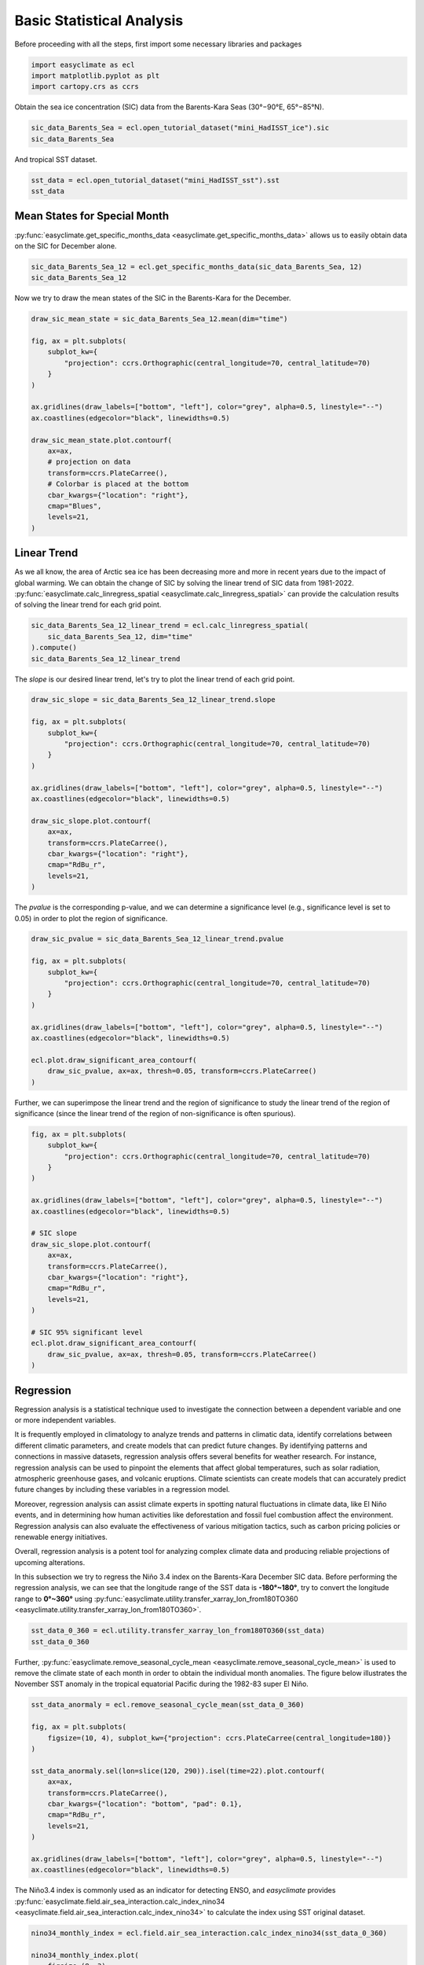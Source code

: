 
.. DO NOT EDIT.
.. THIS FILE WAS AUTOMATICALLY GENERATED BY SPHINX-GALLERY.
.. TO MAKE CHANGES, EDIT THE SOURCE PYTHON FILE:
.. "auto_gallery_output/plot_basic_statistical_analysis.py"
.. LINE NUMBERS ARE GIVEN BELOW.

.. only:: html

    .. note::
        :class: sphx-glr-download-link-note

        :ref:`Go to the end <sphx_glr_download_auto_gallery_output_plot_basic_statistical_analysis.py>`
        to download the full example code.

.. rst-class:: sphx-glr-example-title

.. _sphx_glr_auto_gallery_output_plot_basic_statistical_analysis.py:


Basic Statistical Analysis
===================================

Before proceeding with all the steps, first import some necessary libraries and packages

.. GENERATED FROM PYTHON SOURCE LINES 8-12

.. code-block:: Python

    import easyclimate as ecl
    import matplotlib.pyplot as plt
    import cartopy.crs as ccrs








.. GENERATED FROM PYTHON SOURCE LINES 13-17

Obtain the sea ice concentration (SIC) data from the Barents-Kara Seas (30°−90°E, 65°−85°N).

.. seealso::
  Luo, B., Luo, D., Ge, Y. et al. Origins of Barents-Kara sea-ice interannual variability modulated by the Atlantic pathway of El Niño–Southern Oscillation. Nat Commun 14, 585 (2023). https://doi.org/10.1038/s41467-023-36136-5

.. GENERATED FROM PYTHON SOURCE LINES 17-20

.. code-block:: Python

    sic_data_Barents_Sea = ecl.open_tutorial_dataset("mini_HadISST_ice").sic
    sic_data_Barents_Sea






.. raw:: html

    <div class="output_subarea output_html rendered_html output_result">
    <div><svg style="position: absolute; width: 0; height: 0; overflow: hidden">
    <defs>
    <symbol id="icon-database" viewBox="0 0 32 32">
    <path d="M16 0c-8.837 0-16 2.239-16 5v4c0 2.761 7.163 5 16 5s16-2.239 16-5v-4c0-2.761-7.163-5-16-5z"></path>
    <path d="M16 17c-8.837 0-16-2.239-16-5v6c0 2.761 7.163 5 16 5s16-2.239 16-5v-6c0 2.761-7.163 5-16 5z"></path>
    <path d="M16 26c-8.837 0-16-2.239-16-5v6c0 2.761 7.163 5 16 5s16-2.239 16-5v-6c0 2.761-7.163 5-16 5z"></path>
    </symbol>
    <symbol id="icon-file-text2" viewBox="0 0 32 32">
    <path d="M28.681 7.159c-0.694-0.947-1.662-2.053-2.724-3.116s-2.169-2.030-3.116-2.724c-1.612-1.182-2.393-1.319-2.841-1.319h-15.5c-1.378 0-2.5 1.121-2.5 2.5v27c0 1.378 1.122 2.5 2.5 2.5h23c1.378 0 2.5-1.122 2.5-2.5v-19.5c0-0.448-0.137-1.23-1.319-2.841zM24.543 5.457c0.959 0.959 1.712 1.825 2.268 2.543h-4.811v-4.811c0.718 0.556 1.584 1.309 2.543 2.268zM28 29.5c0 0.271-0.229 0.5-0.5 0.5h-23c-0.271 0-0.5-0.229-0.5-0.5v-27c0-0.271 0.229-0.5 0.5-0.5 0 0 15.499-0 15.5 0v7c0 0.552 0.448 1 1 1h7v19.5z"></path>
    <path d="M23 26h-14c-0.552 0-1-0.448-1-1s0.448-1 1-1h14c0.552 0 1 0.448 1 1s-0.448 1-1 1z"></path>
    <path d="M23 22h-14c-0.552 0-1-0.448-1-1s0.448-1 1-1h14c0.552 0 1 0.448 1 1s-0.448 1-1 1z"></path>
    <path d="M23 18h-14c-0.552 0-1-0.448-1-1s0.448-1 1-1h14c0.552 0 1 0.448 1 1s-0.448 1-1 1z"></path>
    </symbol>
    </defs>
    </svg>
    <style>/* CSS stylesheet for displaying xarray objects in jupyterlab.
     *
     */

    :root {
      --xr-font-color0: var(--jp-content-font-color0, rgba(0, 0, 0, 1));
      --xr-font-color2: var(--jp-content-font-color2, rgba(0, 0, 0, 0.54));
      --xr-font-color3: var(--jp-content-font-color3, rgba(0, 0, 0, 0.38));
      --xr-border-color: var(--jp-border-color2, #e0e0e0);
      --xr-disabled-color: var(--jp-layout-color3, #bdbdbd);
      --xr-background-color: var(--jp-layout-color0, white);
      --xr-background-color-row-even: var(--jp-layout-color1, white);
      --xr-background-color-row-odd: var(--jp-layout-color2, #eeeeee);
    }

    html[theme=dark],
    html[data-theme=dark],
    body[data-theme=dark],
    body.vscode-dark {
      --xr-font-color0: rgba(255, 255, 255, 1);
      --xr-font-color2: rgba(255, 255, 255, 0.54);
      --xr-font-color3: rgba(255, 255, 255, 0.38);
      --xr-border-color: #1F1F1F;
      --xr-disabled-color: #515151;
      --xr-background-color: #111111;
      --xr-background-color-row-even: #111111;
      --xr-background-color-row-odd: #313131;
    }

    .xr-wrap {
      display: block !important;
      min-width: 300px;
      max-width: 700px;
    }

    .xr-text-repr-fallback {
      /* fallback to plain text repr when CSS is not injected (untrusted notebook) */
      display: none;
    }

    .xr-header {
      padding-top: 6px;
      padding-bottom: 6px;
      margin-bottom: 4px;
      border-bottom: solid 1px var(--xr-border-color);
    }

    .xr-header > div,
    .xr-header > ul {
      display: inline;
      margin-top: 0;
      margin-bottom: 0;
    }

    .xr-obj-type,
    .xr-array-name {
      margin-left: 2px;
      margin-right: 10px;
    }

    .xr-obj-type {
      color: var(--xr-font-color2);
    }

    .xr-sections {
      padding-left: 0 !important;
      display: grid;
      grid-template-columns: 150px auto auto 1fr 0 20px 0 20px;
    }

    .xr-section-item {
      display: contents;
    }

    .xr-section-item input {
      display: inline-block;
      opacity: 0;
    }

    .xr-section-item input + label {
      color: var(--xr-disabled-color);
    }

    .xr-section-item input:enabled + label {
      cursor: pointer;
      color: var(--xr-font-color2);
    }

    .xr-section-item input:focus + label {
      border: 2px solid var(--xr-font-color0);
    }

    .xr-section-item input:enabled + label:hover {
      color: var(--xr-font-color0);
    }

    .xr-section-summary {
      grid-column: 1;
      color: var(--xr-font-color2);
      font-weight: 500;
    }

    .xr-section-summary > span {
      display: inline-block;
      padding-left: 0.5em;
    }

    .xr-section-summary-in:disabled + label {
      color: var(--xr-font-color2);
    }

    .xr-section-summary-in + label:before {
      display: inline-block;
      content: '►';
      font-size: 11px;
      width: 15px;
      text-align: center;
    }

    .xr-section-summary-in:disabled + label:before {
      color: var(--xr-disabled-color);
    }

    .xr-section-summary-in:checked + label:before {
      content: '▼';
    }

    .xr-section-summary-in:checked + label > span {
      display: none;
    }

    .xr-section-summary,
    .xr-section-inline-details {
      padding-top: 4px;
      padding-bottom: 4px;
    }

    .xr-section-inline-details {
      grid-column: 2 / -1;
    }

    .xr-section-details {
      display: none;
      grid-column: 1 / -1;
      margin-bottom: 5px;
    }

    .xr-section-summary-in:checked ~ .xr-section-details {
      display: contents;
    }

    .xr-array-wrap {
      grid-column: 1 / -1;
      display: grid;
      grid-template-columns: 20px auto;
    }

    .xr-array-wrap > label {
      grid-column: 1;
      vertical-align: top;
    }

    .xr-preview {
      color: var(--xr-font-color3);
    }

    .xr-array-preview,
    .xr-array-data {
      padding: 0 5px !important;
      grid-column: 2;
    }

    .xr-array-data,
    .xr-array-in:checked ~ .xr-array-preview {
      display: none;
    }

    .xr-array-in:checked ~ .xr-array-data,
    .xr-array-preview {
      display: inline-block;
    }

    .xr-dim-list {
      display: inline-block !important;
      list-style: none;
      padding: 0 !important;
      margin: 0;
    }

    .xr-dim-list li {
      display: inline-block;
      padding: 0;
      margin: 0;
    }

    .xr-dim-list:before {
      content: '(';
    }

    .xr-dim-list:after {
      content: ')';
    }

    .xr-dim-list li:not(:last-child):after {
      content: ',';
      padding-right: 5px;
    }

    .xr-has-index {
      font-weight: bold;
    }

    .xr-var-list,
    .xr-var-item {
      display: contents;
    }

    .xr-var-item > div,
    .xr-var-item label,
    .xr-var-item > .xr-var-name span {
      background-color: var(--xr-background-color-row-even);
      margin-bottom: 0;
    }

    .xr-var-item > .xr-var-name:hover span {
      padding-right: 5px;
    }

    .xr-var-list > li:nth-child(odd) > div,
    .xr-var-list > li:nth-child(odd) > label,
    .xr-var-list > li:nth-child(odd) > .xr-var-name span {
      background-color: var(--xr-background-color-row-odd);
    }

    .xr-var-name {
      grid-column: 1;
    }

    .xr-var-dims {
      grid-column: 2;
    }

    .xr-var-dtype {
      grid-column: 3;
      text-align: right;
      color: var(--xr-font-color2);
    }

    .xr-var-preview {
      grid-column: 4;
    }

    .xr-index-preview {
      grid-column: 2 / 5;
      color: var(--xr-font-color2);
    }

    .xr-var-name,
    .xr-var-dims,
    .xr-var-dtype,
    .xr-preview,
    .xr-attrs dt {
      white-space: nowrap;
      overflow: hidden;
      text-overflow: ellipsis;
      padding-right: 10px;
    }

    .xr-var-name:hover,
    .xr-var-dims:hover,
    .xr-var-dtype:hover,
    .xr-attrs dt:hover {
      overflow: visible;
      width: auto;
      z-index: 1;
    }

    .xr-var-attrs,
    .xr-var-data,
    .xr-index-data {
      display: none;
      background-color: var(--xr-background-color) !important;
      padding-bottom: 5px !important;
    }

    .xr-var-attrs-in:checked ~ .xr-var-attrs,
    .xr-var-data-in:checked ~ .xr-var-data,
    .xr-index-data-in:checked ~ .xr-index-data {
      display: block;
    }

    .xr-var-data > table {
      float: right;
    }

    .xr-var-name span,
    .xr-var-data,
    .xr-index-name div,
    .xr-index-data,
    .xr-attrs {
      padding-left: 25px !important;
    }

    .xr-attrs,
    .xr-var-attrs,
    .xr-var-data,
    .xr-index-data {
      grid-column: 1 / -1;
    }

    dl.xr-attrs {
      padding: 0;
      margin: 0;
      display: grid;
      grid-template-columns: 125px auto;
    }

    .xr-attrs dt,
    .xr-attrs dd {
      padding: 0;
      margin: 0;
      float: left;
      padding-right: 10px;
      width: auto;
    }

    .xr-attrs dt {
      font-weight: normal;
      grid-column: 1;
    }

    .xr-attrs dt:hover span {
      display: inline-block;
      background: var(--xr-background-color);
      padding-right: 10px;
    }

    .xr-attrs dd {
      grid-column: 2;
      white-space: pre-wrap;
      word-break: break-all;
    }

    .xr-icon-database,
    .xr-icon-file-text2,
    .xr-no-icon {
      display: inline-block;
      vertical-align: middle;
      width: 1em;
      height: 1.5em !important;
      stroke-width: 0;
      stroke: currentColor;
      fill: currentColor;
    }
    </style><pre class='xr-text-repr-fallback'>&lt;xarray.DataArray &#x27;sic&#x27; (time: 508, lat: 20, lon: 60)&gt; Size: 2MB
    [609600 values with dtype=float32]
    Coordinates:
      * time     (time) datetime64[ns] 4kB 1981-01-31 1981-02-28 ... 2023-04-30
      * lat      (lat) float32 80B 65.5 66.5 67.5 68.5 69.5 ... 81.5 82.5 83.5 84.5
      * lon      (lon) float32 240B 30.5 31.5 32.5 33.5 34.5 ... 86.5 87.5 88.5 89.5
    Attributes:
        standard_name:  sea_ice_area_fraction
        long_name:      Monthly 1 degree resolution sea ice concentration
        units:          1
        cell_methods:   time: lat: lon: median</pre><div class='xr-wrap' style='display:none'><div class='xr-header'><div class='xr-obj-type'>xarray.DataArray</div><div class='xr-array-name'>'sic'</div><ul class='xr-dim-list'><li><span class='xr-has-index'>time</span>: 508</li><li><span class='xr-has-index'>lat</span>: 20</li><li><span class='xr-has-index'>lon</span>: 60</li></ul></div><ul class='xr-sections'><li class='xr-section-item'><div class='xr-array-wrap'><input id='section-d684fd0d-6594-45bf-8e1f-6aece1016994' class='xr-array-in' type='checkbox' checked><label for='section-d684fd0d-6594-45bf-8e1f-6aece1016994' title='Show/hide data repr'><svg class='icon xr-icon-database'><use xlink:href='#icon-database'></use></svg></label><div class='xr-array-preview xr-preview'><span>...</span></div><div class='xr-array-data'><pre>[609600 values with dtype=float32]</pre></div></div></li><li class='xr-section-item'><input id='section-b8f94040-6558-40f4-aaf6-b1fb07883a2a' class='xr-section-summary-in' type='checkbox'  checked><label for='section-b8f94040-6558-40f4-aaf6-b1fb07883a2a' class='xr-section-summary' >Coordinates: <span>(3)</span></label><div class='xr-section-inline-details'></div><div class='xr-section-details'><ul class='xr-var-list'><li class='xr-var-item'><div class='xr-var-name'><span class='xr-has-index'>time</span></div><div class='xr-var-dims'>(time)</div><div class='xr-var-dtype'>datetime64[ns]</div><div class='xr-var-preview xr-preview'>1981-01-31 ... 2023-04-30</div><input id='attrs-2b0b54c5-353c-4f9d-8f3e-54bed3902cdb' class='xr-var-attrs-in' type='checkbox' disabled><label for='attrs-2b0b54c5-353c-4f9d-8f3e-54bed3902cdb' title='Show/Hide attributes'><svg class='icon xr-icon-file-text2'><use xlink:href='#icon-file-text2'></use></svg></label><input id='data-3c922bff-215a-415a-b738-5aa5f495f052' class='xr-var-data-in' type='checkbox'><label for='data-3c922bff-215a-415a-b738-5aa5f495f052' title='Show/Hide data repr'><svg class='icon xr-icon-database'><use xlink:href='#icon-database'></use></svg></label><div class='xr-var-attrs'><dl class='xr-attrs'></dl></div><div class='xr-var-data'><pre>array([&#x27;1981-01-31T00:00:00.000000000&#x27;, &#x27;1981-02-28T00:00:00.000000000&#x27;,
           &#x27;1981-03-31T00:00:00.000000000&#x27;, ..., &#x27;2023-02-28T00:00:00.000000000&#x27;,
           &#x27;2023-03-31T00:00:00.000000000&#x27;, &#x27;2023-04-30T00:00:00.000000000&#x27;],
          dtype=&#x27;datetime64[ns]&#x27;)</pre></div></li><li class='xr-var-item'><div class='xr-var-name'><span class='xr-has-index'>lat</span></div><div class='xr-var-dims'>(lat)</div><div class='xr-var-dtype'>float32</div><div class='xr-var-preview xr-preview'>65.5 66.5 67.5 ... 82.5 83.5 84.5</div><input id='attrs-191a5d74-c2b6-45da-acc4-5c20b038a5e5' class='xr-var-attrs-in' type='checkbox' ><label for='attrs-191a5d74-c2b6-45da-acc4-5c20b038a5e5' title='Show/Hide attributes'><svg class='icon xr-icon-file-text2'><use xlink:href='#icon-file-text2'></use></svg></label><input id='data-5a9a6120-eb8d-4eea-a4e0-7a50b8741197' class='xr-var-data-in' type='checkbox'><label for='data-5a9a6120-eb8d-4eea-a4e0-7a50b8741197' title='Show/Hide data repr'><svg class='icon xr-icon-database'><use xlink:href='#icon-database'></use></svg></label><div class='xr-var-attrs'><dl class='xr-attrs'><dt><span>units :</span></dt><dd>degrees_north</dd><dt><span>long_name :</span></dt><dd>Latitude</dd><dt><span>standard_name :</span></dt><dd>latitude</dd></dl></div><div class='xr-var-data'><pre>array([65.5, 66.5, 67.5, 68.5, 69.5, 70.5, 71.5, 72.5, 73.5, 74.5, 75.5, 76.5,
           77.5, 78.5, 79.5, 80.5, 81.5, 82.5, 83.5, 84.5], dtype=float32)</pre></div></li><li class='xr-var-item'><div class='xr-var-name'><span class='xr-has-index'>lon</span></div><div class='xr-var-dims'>(lon)</div><div class='xr-var-dtype'>float32</div><div class='xr-var-preview xr-preview'>30.5 31.5 32.5 ... 87.5 88.5 89.5</div><input id='attrs-ff07eb54-76fa-4eef-8804-a3f6407a835a' class='xr-var-attrs-in' type='checkbox' ><label for='attrs-ff07eb54-76fa-4eef-8804-a3f6407a835a' title='Show/Hide attributes'><svg class='icon xr-icon-file-text2'><use xlink:href='#icon-file-text2'></use></svg></label><input id='data-abc9b99c-42c9-4502-bb6e-a3ec3eee53b1' class='xr-var-data-in' type='checkbox'><label for='data-abc9b99c-42c9-4502-bb6e-a3ec3eee53b1' title='Show/Hide data repr'><svg class='icon xr-icon-database'><use xlink:href='#icon-database'></use></svg></label><div class='xr-var-attrs'><dl class='xr-attrs'><dt><span>units :</span></dt><dd>degrees_east</dd><dt><span>long_name :</span></dt><dd>Longitude</dd><dt><span>standard_name :</span></dt><dd>longitude</dd></dl></div><div class='xr-var-data'><pre>array([30.5, 31.5, 32.5, 33.5, 34.5, 35.5, 36.5, 37.5, 38.5, 39.5, 40.5, 41.5,
           42.5, 43.5, 44.5, 45.5, 46.5, 47.5, 48.5, 49.5, 50.5, 51.5, 52.5, 53.5,
           54.5, 55.5, 56.5, 57.5, 58.5, 59.5, 60.5, 61.5, 62.5, 63.5, 64.5, 65.5,
           66.5, 67.5, 68.5, 69.5, 70.5, 71.5, 72.5, 73.5, 74.5, 75.5, 76.5, 77.5,
           78.5, 79.5, 80.5, 81.5, 82.5, 83.5, 84.5, 85.5, 86.5, 87.5, 88.5, 89.5],
          dtype=float32)</pre></div></li></ul></div></li><li class='xr-section-item'><input id='section-da176621-f448-4968-95f4-ce5855523326' class='xr-section-summary-in' type='checkbox'  ><label for='section-da176621-f448-4968-95f4-ce5855523326' class='xr-section-summary' >Indexes: <span>(3)</span></label><div class='xr-section-inline-details'></div><div class='xr-section-details'><ul class='xr-var-list'><li class='xr-var-item'><div class='xr-index-name'><div>time</div></div><div class='xr-index-preview'>PandasIndex</div><div></div><input id='index-b9bcee61-33e8-4151-9409-0c7c348531b4' class='xr-index-data-in' type='checkbox'/><label for='index-b9bcee61-33e8-4151-9409-0c7c348531b4' title='Show/Hide index repr'><svg class='icon xr-icon-database'><use xlink:href='#icon-database'></use></svg></label><div class='xr-index-data'><pre>PandasIndex(DatetimeIndex([&#x27;1981-01-31&#x27;, &#x27;1981-02-28&#x27;, &#x27;1981-03-31&#x27;, &#x27;1981-04-30&#x27;,
                   &#x27;1981-05-31&#x27;, &#x27;1981-06-30&#x27;, &#x27;1981-07-31&#x27;, &#x27;1981-08-31&#x27;,
                   &#x27;1981-09-30&#x27;, &#x27;1981-10-31&#x27;,
                   ...
                   &#x27;2022-07-31&#x27;, &#x27;2022-08-31&#x27;, &#x27;2022-09-30&#x27;, &#x27;2022-10-31&#x27;,
                   &#x27;2022-11-30&#x27;, &#x27;2022-12-31&#x27;, &#x27;2023-01-31&#x27;, &#x27;2023-02-28&#x27;,
                   &#x27;2023-03-31&#x27;, &#x27;2023-04-30&#x27;],
                  dtype=&#x27;datetime64[ns]&#x27;, name=&#x27;time&#x27;, length=508, freq=None))</pre></div></li><li class='xr-var-item'><div class='xr-index-name'><div>lat</div></div><div class='xr-index-preview'>PandasIndex</div><div></div><input id='index-b806f296-61f2-4d51-b787-0aeed9f0b921' class='xr-index-data-in' type='checkbox'/><label for='index-b806f296-61f2-4d51-b787-0aeed9f0b921' title='Show/Hide index repr'><svg class='icon xr-icon-database'><use xlink:href='#icon-database'></use></svg></label><div class='xr-index-data'><pre>PandasIndex(Index([65.5, 66.5, 67.5, 68.5, 69.5, 70.5, 71.5, 72.5, 73.5, 74.5, 75.5, 76.5,
           77.5, 78.5, 79.5, 80.5, 81.5, 82.5, 83.5, 84.5],
          dtype=&#x27;float32&#x27;, name=&#x27;lat&#x27;))</pre></div></li><li class='xr-var-item'><div class='xr-index-name'><div>lon</div></div><div class='xr-index-preview'>PandasIndex</div><div></div><input id='index-af7e2950-371d-430a-8041-a7ea1f32e2f9' class='xr-index-data-in' type='checkbox'/><label for='index-af7e2950-371d-430a-8041-a7ea1f32e2f9' title='Show/Hide index repr'><svg class='icon xr-icon-database'><use xlink:href='#icon-database'></use></svg></label><div class='xr-index-data'><pre>PandasIndex(Index([30.5, 31.5, 32.5, 33.5, 34.5, 35.5, 36.5, 37.5, 38.5, 39.5, 40.5, 41.5,
           42.5, 43.5, 44.5, 45.5, 46.5, 47.5, 48.5, 49.5, 50.5, 51.5, 52.5, 53.5,
           54.5, 55.5, 56.5, 57.5, 58.5, 59.5, 60.5, 61.5, 62.5, 63.5, 64.5, 65.5,
           66.5, 67.5, 68.5, 69.5, 70.5, 71.5, 72.5, 73.5, 74.5, 75.5, 76.5, 77.5,
           78.5, 79.5, 80.5, 81.5, 82.5, 83.5, 84.5, 85.5, 86.5, 87.5, 88.5, 89.5],
          dtype=&#x27;float32&#x27;, name=&#x27;lon&#x27;))</pre></div></li></ul></div></li><li class='xr-section-item'><input id='section-877a9ef5-54b7-48ba-ad92-394efec70874' class='xr-section-summary-in' type='checkbox'  checked><label for='section-877a9ef5-54b7-48ba-ad92-394efec70874' class='xr-section-summary' >Attributes: <span>(4)</span></label><div class='xr-section-inline-details'></div><div class='xr-section-details'><dl class='xr-attrs'><dt><span>standard_name :</span></dt><dd>sea_ice_area_fraction</dd><dt><span>long_name :</span></dt><dd>Monthly 1 degree resolution sea ice concentration</dd><dt><span>units :</span></dt><dd>1</dd><dt><span>cell_methods :</span></dt><dd>time: lat: lon: median</dd></dl></div></li></ul></div></div>
    </div>
    <br />
    <br />

.. GENERATED FROM PYTHON SOURCE LINES 21-25

And tropical SST dataset.

.. seealso::
  Rayner, N. A.; Parker, D. E.; Horton, E. B.; Folland, C. K.; Alexander, L. V.; Rowell, D. P.; Kent, E. C.; Kaplan, A. (2003) Global analyses of sea surface temperature, sea ice, and night marine air temperature since the late nineteenth century J. Geophys. Res.Vol. 108, No. D14, 4407 https://doi.org/10.1029/2002JD002670  (pdf ~9Mb)

.. GENERATED FROM PYTHON SOURCE LINES 25-28

.. code-block:: Python

    sst_data = ecl.open_tutorial_dataset("mini_HadISST_sst").sst
    sst_data






.. raw:: html

    <div class="output_subarea output_html rendered_html output_result">
    <div><svg style="position: absolute; width: 0; height: 0; overflow: hidden">
    <defs>
    <symbol id="icon-database" viewBox="0 0 32 32">
    <path d="M16 0c-8.837 0-16 2.239-16 5v4c0 2.761 7.163 5 16 5s16-2.239 16-5v-4c0-2.761-7.163-5-16-5z"></path>
    <path d="M16 17c-8.837 0-16-2.239-16-5v6c0 2.761 7.163 5 16 5s16-2.239 16-5v-6c0 2.761-7.163 5-16 5z"></path>
    <path d="M16 26c-8.837 0-16-2.239-16-5v6c0 2.761 7.163 5 16 5s16-2.239 16-5v-6c0 2.761-7.163 5-16 5z"></path>
    </symbol>
    <symbol id="icon-file-text2" viewBox="0 0 32 32">
    <path d="M28.681 7.159c-0.694-0.947-1.662-2.053-2.724-3.116s-2.169-2.030-3.116-2.724c-1.612-1.182-2.393-1.319-2.841-1.319h-15.5c-1.378 0-2.5 1.121-2.5 2.5v27c0 1.378 1.122 2.5 2.5 2.5h23c1.378 0 2.5-1.122 2.5-2.5v-19.5c0-0.448-0.137-1.23-1.319-2.841zM24.543 5.457c0.959 0.959 1.712 1.825 2.268 2.543h-4.811v-4.811c0.718 0.556 1.584 1.309 2.543 2.268zM28 29.5c0 0.271-0.229 0.5-0.5 0.5h-23c-0.271 0-0.5-0.229-0.5-0.5v-27c0-0.271 0.229-0.5 0.5-0.5 0 0 15.499-0 15.5 0v7c0 0.552 0.448 1 1 1h7v19.5z"></path>
    <path d="M23 26h-14c-0.552 0-1-0.448-1-1s0.448-1 1-1h14c0.552 0 1 0.448 1 1s-0.448 1-1 1z"></path>
    <path d="M23 22h-14c-0.552 0-1-0.448-1-1s0.448-1 1-1h14c0.552 0 1 0.448 1 1s-0.448 1-1 1z"></path>
    <path d="M23 18h-14c-0.552 0-1-0.448-1-1s0.448-1 1-1h14c0.552 0 1 0.448 1 1s-0.448 1-1 1z"></path>
    </symbol>
    </defs>
    </svg>
    <style>/* CSS stylesheet for displaying xarray objects in jupyterlab.
     *
     */

    :root {
      --xr-font-color0: var(--jp-content-font-color0, rgba(0, 0, 0, 1));
      --xr-font-color2: var(--jp-content-font-color2, rgba(0, 0, 0, 0.54));
      --xr-font-color3: var(--jp-content-font-color3, rgba(0, 0, 0, 0.38));
      --xr-border-color: var(--jp-border-color2, #e0e0e0);
      --xr-disabled-color: var(--jp-layout-color3, #bdbdbd);
      --xr-background-color: var(--jp-layout-color0, white);
      --xr-background-color-row-even: var(--jp-layout-color1, white);
      --xr-background-color-row-odd: var(--jp-layout-color2, #eeeeee);
    }

    html[theme=dark],
    html[data-theme=dark],
    body[data-theme=dark],
    body.vscode-dark {
      --xr-font-color0: rgba(255, 255, 255, 1);
      --xr-font-color2: rgba(255, 255, 255, 0.54);
      --xr-font-color3: rgba(255, 255, 255, 0.38);
      --xr-border-color: #1F1F1F;
      --xr-disabled-color: #515151;
      --xr-background-color: #111111;
      --xr-background-color-row-even: #111111;
      --xr-background-color-row-odd: #313131;
    }

    .xr-wrap {
      display: block !important;
      min-width: 300px;
      max-width: 700px;
    }

    .xr-text-repr-fallback {
      /* fallback to plain text repr when CSS is not injected (untrusted notebook) */
      display: none;
    }

    .xr-header {
      padding-top: 6px;
      padding-bottom: 6px;
      margin-bottom: 4px;
      border-bottom: solid 1px var(--xr-border-color);
    }

    .xr-header > div,
    .xr-header > ul {
      display: inline;
      margin-top: 0;
      margin-bottom: 0;
    }

    .xr-obj-type,
    .xr-array-name {
      margin-left: 2px;
      margin-right: 10px;
    }

    .xr-obj-type {
      color: var(--xr-font-color2);
    }

    .xr-sections {
      padding-left: 0 !important;
      display: grid;
      grid-template-columns: 150px auto auto 1fr 0 20px 0 20px;
    }

    .xr-section-item {
      display: contents;
    }

    .xr-section-item input {
      display: inline-block;
      opacity: 0;
    }

    .xr-section-item input + label {
      color: var(--xr-disabled-color);
    }

    .xr-section-item input:enabled + label {
      cursor: pointer;
      color: var(--xr-font-color2);
    }

    .xr-section-item input:focus + label {
      border: 2px solid var(--xr-font-color0);
    }

    .xr-section-item input:enabled + label:hover {
      color: var(--xr-font-color0);
    }

    .xr-section-summary {
      grid-column: 1;
      color: var(--xr-font-color2);
      font-weight: 500;
    }

    .xr-section-summary > span {
      display: inline-block;
      padding-left: 0.5em;
    }

    .xr-section-summary-in:disabled + label {
      color: var(--xr-font-color2);
    }

    .xr-section-summary-in + label:before {
      display: inline-block;
      content: '►';
      font-size: 11px;
      width: 15px;
      text-align: center;
    }

    .xr-section-summary-in:disabled + label:before {
      color: var(--xr-disabled-color);
    }

    .xr-section-summary-in:checked + label:before {
      content: '▼';
    }

    .xr-section-summary-in:checked + label > span {
      display: none;
    }

    .xr-section-summary,
    .xr-section-inline-details {
      padding-top: 4px;
      padding-bottom: 4px;
    }

    .xr-section-inline-details {
      grid-column: 2 / -1;
    }

    .xr-section-details {
      display: none;
      grid-column: 1 / -1;
      margin-bottom: 5px;
    }

    .xr-section-summary-in:checked ~ .xr-section-details {
      display: contents;
    }

    .xr-array-wrap {
      grid-column: 1 / -1;
      display: grid;
      grid-template-columns: 20px auto;
    }

    .xr-array-wrap > label {
      grid-column: 1;
      vertical-align: top;
    }

    .xr-preview {
      color: var(--xr-font-color3);
    }

    .xr-array-preview,
    .xr-array-data {
      padding: 0 5px !important;
      grid-column: 2;
    }

    .xr-array-data,
    .xr-array-in:checked ~ .xr-array-preview {
      display: none;
    }

    .xr-array-in:checked ~ .xr-array-data,
    .xr-array-preview {
      display: inline-block;
    }

    .xr-dim-list {
      display: inline-block !important;
      list-style: none;
      padding: 0 !important;
      margin: 0;
    }

    .xr-dim-list li {
      display: inline-block;
      padding: 0;
      margin: 0;
    }

    .xr-dim-list:before {
      content: '(';
    }

    .xr-dim-list:after {
      content: ')';
    }

    .xr-dim-list li:not(:last-child):after {
      content: ',';
      padding-right: 5px;
    }

    .xr-has-index {
      font-weight: bold;
    }

    .xr-var-list,
    .xr-var-item {
      display: contents;
    }

    .xr-var-item > div,
    .xr-var-item label,
    .xr-var-item > .xr-var-name span {
      background-color: var(--xr-background-color-row-even);
      margin-bottom: 0;
    }

    .xr-var-item > .xr-var-name:hover span {
      padding-right: 5px;
    }

    .xr-var-list > li:nth-child(odd) > div,
    .xr-var-list > li:nth-child(odd) > label,
    .xr-var-list > li:nth-child(odd) > .xr-var-name span {
      background-color: var(--xr-background-color-row-odd);
    }

    .xr-var-name {
      grid-column: 1;
    }

    .xr-var-dims {
      grid-column: 2;
    }

    .xr-var-dtype {
      grid-column: 3;
      text-align: right;
      color: var(--xr-font-color2);
    }

    .xr-var-preview {
      grid-column: 4;
    }

    .xr-index-preview {
      grid-column: 2 / 5;
      color: var(--xr-font-color2);
    }

    .xr-var-name,
    .xr-var-dims,
    .xr-var-dtype,
    .xr-preview,
    .xr-attrs dt {
      white-space: nowrap;
      overflow: hidden;
      text-overflow: ellipsis;
      padding-right: 10px;
    }

    .xr-var-name:hover,
    .xr-var-dims:hover,
    .xr-var-dtype:hover,
    .xr-attrs dt:hover {
      overflow: visible;
      width: auto;
      z-index: 1;
    }

    .xr-var-attrs,
    .xr-var-data,
    .xr-index-data {
      display: none;
      background-color: var(--xr-background-color) !important;
      padding-bottom: 5px !important;
    }

    .xr-var-attrs-in:checked ~ .xr-var-attrs,
    .xr-var-data-in:checked ~ .xr-var-data,
    .xr-index-data-in:checked ~ .xr-index-data {
      display: block;
    }

    .xr-var-data > table {
      float: right;
    }

    .xr-var-name span,
    .xr-var-data,
    .xr-index-name div,
    .xr-index-data,
    .xr-attrs {
      padding-left: 25px !important;
    }

    .xr-attrs,
    .xr-var-attrs,
    .xr-var-data,
    .xr-index-data {
      grid-column: 1 / -1;
    }

    dl.xr-attrs {
      padding: 0;
      margin: 0;
      display: grid;
      grid-template-columns: 125px auto;
    }

    .xr-attrs dt,
    .xr-attrs dd {
      padding: 0;
      margin: 0;
      float: left;
      padding-right: 10px;
      width: auto;
    }

    .xr-attrs dt {
      font-weight: normal;
      grid-column: 1;
    }

    .xr-attrs dt:hover span {
      display: inline-block;
      background: var(--xr-background-color);
      padding-right: 10px;
    }

    .xr-attrs dd {
      grid-column: 2;
      white-space: pre-wrap;
      word-break: break-all;
    }

    .xr-icon-database,
    .xr-icon-file-text2,
    .xr-no-icon {
      display: inline-block;
      vertical-align: middle;
      width: 1em;
      height: 1.5em !important;
      stroke-width: 0;
      stroke: currentColor;
      fill: currentColor;
    }
    </style><pre class='xr-text-repr-fallback'>&lt;xarray.DataArray &#x27;sst&#x27; (time: 504, lat: 30, lon: 360)&gt; Size: 22MB
    [5443200 values with dtype=float32]
    Coordinates:
      * time     (time) datetime64[ns] 4kB 1981-01-16T12:00:00 ... 2022-12-16T12:...
      * lat      (lat) float32 120B -14.5 -13.5 -12.5 -11.5 ... 11.5 12.5 13.5 14.5
      * lon      (lon) float32 1kB -179.5 -178.5 -177.5 -176.5 ... 177.5 178.5 179.5
    Attributes:
        standard_name:  sea_surface_temperature
        long_name:      sst
        units:          C
        cell_methods:   time: lat: lon: mean</pre><div class='xr-wrap' style='display:none'><div class='xr-header'><div class='xr-obj-type'>xarray.DataArray</div><div class='xr-array-name'>'sst'</div><ul class='xr-dim-list'><li><span class='xr-has-index'>time</span>: 504</li><li><span class='xr-has-index'>lat</span>: 30</li><li><span class='xr-has-index'>lon</span>: 360</li></ul></div><ul class='xr-sections'><li class='xr-section-item'><div class='xr-array-wrap'><input id='section-4029abc3-6b07-4631-858d-08bca6cdb0dd' class='xr-array-in' type='checkbox' checked><label for='section-4029abc3-6b07-4631-858d-08bca6cdb0dd' title='Show/hide data repr'><svg class='icon xr-icon-database'><use xlink:href='#icon-database'></use></svg></label><div class='xr-array-preview xr-preview'><span>...</span></div><div class='xr-array-data'><pre>[5443200 values with dtype=float32]</pre></div></div></li><li class='xr-section-item'><input id='section-6d468778-20f6-4bcd-88d4-13d332e0a59e' class='xr-section-summary-in' type='checkbox'  checked><label for='section-6d468778-20f6-4bcd-88d4-13d332e0a59e' class='xr-section-summary' >Coordinates: <span>(3)</span></label><div class='xr-section-inline-details'></div><div class='xr-section-details'><ul class='xr-var-list'><li class='xr-var-item'><div class='xr-var-name'><span class='xr-has-index'>time</span></div><div class='xr-var-dims'>(time)</div><div class='xr-var-dtype'>datetime64[ns]</div><div class='xr-var-preview xr-preview'>1981-01-16T12:00:00 ... 2022-12-...</div><input id='attrs-4b99b9c2-3504-4b5c-9d11-e45c58955645' class='xr-var-attrs-in' type='checkbox' ><label for='attrs-4b99b9c2-3504-4b5c-9d11-e45c58955645' title='Show/Hide attributes'><svg class='icon xr-icon-file-text2'><use xlink:href='#icon-file-text2'></use></svg></label><input id='data-a1e52ac2-2fdd-4b83-8d0c-42a8e96feb01' class='xr-var-data-in' type='checkbox'><label for='data-a1e52ac2-2fdd-4b83-8d0c-42a8e96feb01' title='Show/Hide data repr'><svg class='icon xr-icon-database'><use xlink:href='#icon-database'></use></svg></label><div class='xr-var-attrs'><dl class='xr-attrs'><dt><span>long_name :</span></dt><dd>Time</dd><dt><span>standard_name :</span></dt><dd>time</dd></dl></div><div class='xr-var-data'><pre>array([&#x27;1981-01-16T12:00:00.000000000&#x27;, &#x27;1981-02-15T00:00:00.000000000&#x27;,
           &#x27;1981-03-16T12:00:00.000000000&#x27;, ..., &#x27;2022-10-16T12:00:00.000000000&#x27;,
           &#x27;2022-11-16T12:00:00.000000000&#x27;, &#x27;2022-12-16T12:00:00.000000000&#x27;],
          dtype=&#x27;datetime64[ns]&#x27;)</pre></div></li><li class='xr-var-item'><div class='xr-var-name'><span class='xr-has-index'>lat</span></div><div class='xr-var-dims'>(lat)</div><div class='xr-var-dtype'>float32</div><div class='xr-var-preview xr-preview'>-14.5 -13.5 -12.5 ... 13.5 14.5</div><input id='attrs-d0510b88-80ba-48d5-8913-7929372d3f0b' class='xr-var-attrs-in' type='checkbox' ><label for='attrs-d0510b88-80ba-48d5-8913-7929372d3f0b' title='Show/Hide attributes'><svg class='icon xr-icon-file-text2'><use xlink:href='#icon-file-text2'></use></svg></label><input id='data-50dcae72-41fb-4f5c-9085-323d37e9bc54' class='xr-var-data-in' type='checkbox'><label for='data-50dcae72-41fb-4f5c-9085-323d37e9bc54' title='Show/Hide data repr'><svg class='icon xr-icon-database'><use xlink:href='#icon-database'></use></svg></label><div class='xr-var-attrs'><dl class='xr-attrs'><dt><span>units :</span></dt><dd>degrees_north</dd><dt><span>long_name :</span></dt><dd>Latitude</dd><dt><span>standard_name :</span></dt><dd>latitude</dd></dl></div><div class='xr-var-data'><pre>array([-14.5, -13.5, -12.5, -11.5, -10.5,  -9.5,  -8.5,  -7.5,  -6.5,  -5.5,
            -4.5,  -3.5,  -2.5,  -1.5,  -0.5,   0.5,   1.5,   2.5,   3.5,   4.5,
             5.5,   6.5,   7.5,   8.5,   9.5,  10.5,  11.5,  12.5,  13.5,  14.5],
          dtype=float32)</pre></div></li><li class='xr-var-item'><div class='xr-var-name'><span class='xr-has-index'>lon</span></div><div class='xr-var-dims'>(lon)</div><div class='xr-var-dtype'>float32</div><div class='xr-var-preview xr-preview'>-179.5 -178.5 ... 178.5 179.5</div><input id='attrs-8c7f099b-7ea6-4a70-b4cc-dd61a41009cf' class='xr-var-attrs-in' type='checkbox' ><label for='attrs-8c7f099b-7ea6-4a70-b4cc-dd61a41009cf' title='Show/Hide attributes'><svg class='icon xr-icon-file-text2'><use xlink:href='#icon-file-text2'></use></svg></label><input id='data-a39156e2-4a89-46d4-9f7d-0ad33bdb3291' class='xr-var-data-in' type='checkbox'><label for='data-a39156e2-4a89-46d4-9f7d-0ad33bdb3291' title='Show/Hide data repr'><svg class='icon xr-icon-database'><use xlink:href='#icon-database'></use></svg></label><div class='xr-var-attrs'><dl class='xr-attrs'><dt><span>units :</span></dt><dd>degrees_east</dd><dt><span>long_name :</span></dt><dd>Longitude</dd><dt><span>standard_name :</span></dt><dd>longitude</dd></dl></div><div class='xr-var-data'><pre>array([-179.5, -178.5, -177.5, ...,  177.5,  178.5,  179.5], dtype=float32)</pre></div></li></ul></div></li><li class='xr-section-item'><input id='section-3e86c202-86f4-4bd9-9ee4-d78cefe2340a' class='xr-section-summary-in' type='checkbox'  ><label for='section-3e86c202-86f4-4bd9-9ee4-d78cefe2340a' class='xr-section-summary' >Indexes: <span>(3)</span></label><div class='xr-section-inline-details'></div><div class='xr-section-details'><ul class='xr-var-list'><li class='xr-var-item'><div class='xr-index-name'><div>time</div></div><div class='xr-index-preview'>PandasIndex</div><div></div><input id='index-3bd6b9bb-edd2-4d3a-81bb-dedb3e8e40fe' class='xr-index-data-in' type='checkbox'/><label for='index-3bd6b9bb-edd2-4d3a-81bb-dedb3e8e40fe' title='Show/Hide index repr'><svg class='icon xr-icon-database'><use xlink:href='#icon-database'></use></svg></label><div class='xr-index-data'><pre>PandasIndex(DatetimeIndex([&#x27;1981-01-16 12:00:00&#x27;, &#x27;1981-02-15 00:00:00&#x27;,
                   &#x27;1981-03-16 12:00:00&#x27;, &#x27;1981-04-16 00:00:00&#x27;,
                   &#x27;1981-05-16 12:00:00&#x27;, &#x27;1981-06-16 00:00:00&#x27;,
                   &#x27;1981-07-16 12:00:00&#x27;, &#x27;1981-08-16 12:00:00&#x27;,
                   &#x27;1981-09-16 00:00:00&#x27;, &#x27;1981-10-16 12:00:00&#x27;,
                   ...
                   &#x27;2022-03-16 12:00:00&#x27;, &#x27;2022-04-16 12:00:00&#x27;,
                   &#x27;2022-05-16 12:00:00&#x27;, &#x27;2022-06-16 12:00:00&#x27;,
                   &#x27;2022-07-16 12:00:00&#x27;, &#x27;2022-08-16 12:00:00&#x27;,
                   &#x27;2022-09-16 12:00:00&#x27;, &#x27;2022-10-16 12:00:00&#x27;,
                   &#x27;2022-11-16 12:00:00&#x27;, &#x27;2022-12-16 12:00:00&#x27;],
                  dtype=&#x27;datetime64[ns]&#x27;, name=&#x27;time&#x27;, length=504, freq=None))</pre></div></li><li class='xr-var-item'><div class='xr-index-name'><div>lat</div></div><div class='xr-index-preview'>PandasIndex</div><div></div><input id='index-52ed928d-e658-4603-a37e-cdb6fe1ca2a4' class='xr-index-data-in' type='checkbox'/><label for='index-52ed928d-e658-4603-a37e-cdb6fe1ca2a4' title='Show/Hide index repr'><svg class='icon xr-icon-database'><use xlink:href='#icon-database'></use></svg></label><div class='xr-index-data'><pre>PandasIndex(Index([-14.5, -13.5, -12.5, -11.5, -10.5,  -9.5,  -8.5,  -7.5,  -6.5,  -5.5,
            -4.5,  -3.5,  -2.5,  -1.5,  -0.5,   0.5,   1.5,   2.5,   3.5,   4.5,
             5.5,   6.5,   7.5,   8.5,   9.5,  10.5,  11.5,  12.5,  13.5,  14.5],
          dtype=&#x27;float32&#x27;, name=&#x27;lat&#x27;))</pre></div></li><li class='xr-var-item'><div class='xr-index-name'><div>lon</div></div><div class='xr-index-preview'>PandasIndex</div><div></div><input id='index-f7fdd0a0-fe77-4bbf-911d-dac36a9fddba' class='xr-index-data-in' type='checkbox'/><label for='index-f7fdd0a0-fe77-4bbf-911d-dac36a9fddba' title='Show/Hide index repr'><svg class='icon xr-icon-database'><use xlink:href='#icon-database'></use></svg></label><div class='xr-index-data'><pre>PandasIndex(Index([-179.5, -178.5, -177.5, -176.5, -175.5, -174.5, -173.5, -172.5, -171.5,
           -170.5,
           ...
            170.5,  171.5,  172.5,  173.5,  174.5,  175.5,  176.5,  177.5,  178.5,
            179.5],
          dtype=&#x27;float32&#x27;, name=&#x27;lon&#x27;, length=360))</pre></div></li></ul></div></li><li class='xr-section-item'><input id='section-e34899cf-817f-4381-baef-572016ec83da' class='xr-section-summary-in' type='checkbox'  checked><label for='section-e34899cf-817f-4381-baef-572016ec83da' class='xr-section-summary' >Attributes: <span>(4)</span></label><div class='xr-section-inline-details'></div><div class='xr-section-details'><dl class='xr-attrs'><dt><span>standard_name :</span></dt><dd>sea_surface_temperature</dd><dt><span>long_name :</span></dt><dd>sst</dd><dt><span>units :</span></dt><dd>C</dd><dt><span>cell_methods :</span></dt><dd>time: lat: lon: mean</dd></dl></div></li></ul></div></div>
    </div>
    <br />
    <br />

.. GENERATED FROM PYTHON SOURCE LINES 29-32

Mean States for Special Month
------------------------------------
:py:func:`easyclimate.get_specific_months_data <easyclimate.get_specific_months_data>` allows us to easily obtain data on the SIC for December alone.

.. GENERATED FROM PYTHON SOURCE LINES 32-35

.. code-block:: Python

    sic_data_Barents_Sea_12 = ecl.get_specific_months_data(sic_data_Barents_Sea, 12)
    sic_data_Barents_Sea_12






.. raw:: html

    <div class="output_subarea output_html rendered_html output_result">
    <div><svg style="position: absolute; width: 0; height: 0; overflow: hidden">
    <defs>
    <symbol id="icon-database" viewBox="0 0 32 32">
    <path d="M16 0c-8.837 0-16 2.239-16 5v4c0 2.761 7.163 5 16 5s16-2.239 16-5v-4c0-2.761-7.163-5-16-5z"></path>
    <path d="M16 17c-8.837 0-16-2.239-16-5v6c0 2.761 7.163 5 16 5s16-2.239 16-5v-6c0 2.761-7.163 5-16 5z"></path>
    <path d="M16 26c-8.837 0-16-2.239-16-5v6c0 2.761 7.163 5 16 5s16-2.239 16-5v-6c0 2.761-7.163 5-16 5z"></path>
    </symbol>
    <symbol id="icon-file-text2" viewBox="0 0 32 32">
    <path d="M28.681 7.159c-0.694-0.947-1.662-2.053-2.724-3.116s-2.169-2.030-3.116-2.724c-1.612-1.182-2.393-1.319-2.841-1.319h-15.5c-1.378 0-2.5 1.121-2.5 2.5v27c0 1.378 1.122 2.5 2.5 2.5h23c1.378 0 2.5-1.122 2.5-2.5v-19.5c0-0.448-0.137-1.23-1.319-2.841zM24.543 5.457c0.959 0.959 1.712 1.825 2.268 2.543h-4.811v-4.811c0.718 0.556 1.584 1.309 2.543 2.268zM28 29.5c0 0.271-0.229 0.5-0.5 0.5h-23c-0.271 0-0.5-0.229-0.5-0.5v-27c0-0.271 0.229-0.5 0.5-0.5 0 0 15.499-0 15.5 0v7c0 0.552 0.448 1 1 1h7v19.5z"></path>
    <path d="M23 26h-14c-0.552 0-1-0.448-1-1s0.448-1 1-1h14c0.552 0 1 0.448 1 1s-0.448 1-1 1z"></path>
    <path d="M23 22h-14c-0.552 0-1-0.448-1-1s0.448-1 1-1h14c0.552 0 1 0.448 1 1s-0.448 1-1 1z"></path>
    <path d="M23 18h-14c-0.552 0-1-0.448-1-1s0.448-1 1-1h14c0.552 0 1 0.448 1 1s-0.448 1-1 1z"></path>
    </symbol>
    </defs>
    </svg>
    <style>/* CSS stylesheet for displaying xarray objects in jupyterlab.
     *
     */

    :root {
      --xr-font-color0: var(--jp-content-font-color0, rgba(0, 0, 0, 1));
      --xr-font-color2: var(--jp-content-font-color2, rgba(0, 0, 0, 0.54));
      --xr-font-color3: var(--jp-content-font-color3, rgba(0, 0, 0, 0.38));
      --xr-border-color: var(--jp-border-color2, #e0e0e0);
      --xr-disabled-color: var(--jp-layout-color3, #bdbdbd);
      --xr-background-color: var(--jp-layout-color0, white);
      --xr-background-color-row-even: var(--jp-layout-color1, white);
      --xr-background-color-row-odd: var(--jp-layout-color2, #eeeeee);
    }

    html[theme=dark],
    html[data-theme=dark],
    body[data-theme=dark],
    body.vscode-dark {
      --xr-font-color0: rgba(255, 255, 255, 1);
      --xr-font-color2: rgba(255, 255, 255, 0.54);
      --xr-font-color3: rgba(255, 255, 255, 0.38);
      --xr-border-color: #1F1F1F;
      --xr-disabled-color: #515151;
      --xr-background-color: #111111;
      --xr-background-color-row-even: #111111;
      --xr-background-color-row-odd: #313131;
    }

    .xr-wrap {
      display: block !important;
      min-width: 300px;
      max-width: 700px;
    }

    .xr-text-repr-fallback {
      /* fallback to plain text repr when CSS is not injected (untrusted notebook) */
      display: none;
    }

    .xr-header {
      padding-top: 6px;
      padding-bottom: 6px;
      margin-bottom: 4px;
      border-bottom: solid 1px var(--xr-border-color);
    }

    .xr-header > div,
    .xr-header > ul {
      display: inline;
      margin-top: 0;
      margin-bottom: 0;
    }

    .xr-obj-type,
    .xr-array-name {
      margin-left: 2px;
      margin-right: 10px;
    }

    .xr-obj-type {
      color: var(--xr-font-color2);
    }

    .xr-sections {
      padding-left: 0 !important;
      display: grid;
      grid-template-columns: 150px auto auto 1fr 0 20px 0 20px;
    }

    .xr-section-item {
      display: contents;
    }

    .xr-section-item input {
      display: inline-block;
      opacity: 0;
    }

    .xr-section-item input + label {
      color: var(--xr-disabled-color);
    }

    .xr-section-item input:enabled + label {
      cursor: pointer;
      color: var(--xr-font-color2);
    }

    .xr-section-item input:focus + label {
      border: 2px solid var(--xr-font-color0);
    }

    .xr-section-item input:enabled + label:hover {
      color: var(--xr-font-color0);
    }

    .xr-section-summary {
      grid-column: 1;
      color: var(--xr-font-color2);
      font-weight: 500;
    }

    .xr-section-summary > span {
      display: inline-block;
      padding-left: 0.5em;
    }

    .xr-section-summary-in:disabled + label {
      color: var(--xr-font-color2);
    }

    .xr-section-summary-in + label:before {
      display: inline-block;
      content: '►';
      font-size: 11px;
      width: 15px;
      text-align: center;
    }

    .xr-section-summary-in:disabled + label:before {
      color: var(--xr-disabled-color);
    }

    .xr-section-summary-in:checked + label:before {
      content: '▼';
    }

    .xr-section-summary-in:checked + label > span {
      display: none;
    }

    .xr-section-summary,
    .xr-section-inline-details {
      padding-top: 4px;
      padding-bottom: 4px;
    }

    .xr-section-inline-details {
      grid-column: 2 / -1;
    }

    .xr-section-details {
      display: none;
      grid-column: 1 / -1;
      margin-bottom: 5px;
    }

    .xr-section-summary-in:checked ~ .xr-section-details {
      display: contents;
    }

    .xr-array-wrap {
      grid-column: 1 / -1;
      display: grid;
      grid-template-columns: 20px auto;
    }

    .xr-array-wrap > label {
      grid-column: 1;
      vertical-align: top;
    }

    .xr-preview {
      color: var(--xr-font-color3);
    }

    .xr-array-preview,
    .xr-array-data {
      padding: 0 5px !important;
      grid-column: 2;
    }

    .xr-array-data,
    .xr-array-in:checked ~ .xr-array-preview {
      display: none;
    }

    .xr-array-in:checked ~ .xr-array-data,
    .xr-array-preview {
      display: inline-block;
    }

    .xr-dim-list {
      display: inline-block !important;
      list-style: none;
      padding: 0 !important;
      margin: 0;
    }

    .xr-dim-list li {
      display: inline-block;
      padding: 0;
      margin: 0;
    }

    .xr-dim-list:before {
      content: '(';
    }

    .xr-dim-list:after {
      content: ')';
    }

    .xr-dim-list li:not(:last-child):after {
      content: ',';
      padding-right: 5px;
    }

    .xr-has-index {
      font-weight: bold;
    }

    .xr-var-list,
    .xr-var-item {
      display: contents;
    }

    .xr-var-item > div,
    .xr-var-item label,
    .xr-var-item > .xr-var-name span {
      background-color: var(--xr-background-color-row-even);
      margin-bottom: 0;
    }

    .xr-var-item > .xr-var-name:hover span {
      padding-right: 5px;
    }

    .xr-var-list > li:nth-child(odd) > div,
    .xr-var-list > li:nth-child(odd) > label,
    .xr-var-list > li:nth-child(odd) > .xr-var-name span {
      background-color: var(--xr-background-color-row-odd);
    }

    .xr-var-name {
      grid-column: 1;
    }

    .xr-var-dims {
      grid-column: 2;
    }

    .xr-var-dtype {
      grid-column: 3;
      text-align: right;
      color: var(--xr-font-color2);
    }

    .xr-var-preview {
      grid-column: 4;
    }

    .xr-index-preview {
      grid-column: 2 / 5;
      color: var(--xr-font-color2);
    }

    .xr-var-name,
    .xr-var-dims,
    .xr-var-dtype,
    .xr-preview,
    .xr-attrs dt {
      white-space: nowrap;
      overflow: hidden;
      text-overflow: ellipsis;
      padding-right: 10px;
    }

    .xr-var-name:hover,
    .xr-var-dims:hover,
    .xr-var-dtype:hover,
    .xr-attrs dt:hover {
      overflow: visible;
      width: auto;
      z-index: 1;
    }

    .xr-var-attrs,
    .xr-var-data,
    .xr-index-data {
      display: none;
      background-color: var(--xr-background-color) !important;
      padding-bottom: 5px !important;
    }

    .xr-var-attrs-in:checked ~ .xr-var-attrs,
    .xr-var-data-in:checked ~ .xr-var-data,
    .xr-index-data-in:checked ~ .xr-index-data {
      display: block;
    }

    .xr-var-data > table {
      float: right;
    }

    .xr-var-name span,
    .xr-var-data,
    .xr-index-name div,
    .xr-index-data,
    .xr-attrs {
      padding-left: 25px !important;
    }

    .xr-attrs,
    .xr-var-attrs,
    .xr-var-data,
    .xr-index-data {
      grid-column: 1 / -1;
    }

    dl.xr-attrs {
      padding: 0;
      margin: 0;
      display: grid;
      grid-template-columns: 125px auto;
    }

    .xr-attrs dt,
    .xr-attrs dd {
      padding: 0;
      margin: 0;
      float: left;
      padding-right: 10px;
      width: auto;
    }

    .xr-attrs dt {
      font-weight: normal;
      grid-column: 1;
    }

    .xr-attrs dt:hover span {
      display: inline-block;
      background: var(--xr-background-color);
      padding-right: 10px;
    }

    .xr-attrs dd {
      grid-column: 2;
      white-space: pre-wrap;
      word-break: break-all;
    }

    .xr-icon-database,
    .xr-icon-file-text2,
    .xr-no-icon {
      display: inline-block;
      vertical-align: middle;
      width: 1em;
      height: 1.5em !important;
      stroke-width: 0;
      stroke: currentColor;
      fill: currentColor;
    }
    </style><pre class='xr-text-repr-fallback'>&lt;xarray.DataArray &#x27;sic&#x27; (time: 42, lat: 20, lon: 60)&gt; Size: 202kB
    [50400 values with dtype=float32]
    Coordinates:
      * time     (time) datetime64[ns] 336B 1981-12-31 1982-12-31 ... 2022-12-31
      * lat      (lat) float32 80B 65.5 66.5 67.5 68.5 69.5 ... 81.5 82.5 83.5 84.5
      * lon      (lon) float32 240B 30.5 31.5 32.5 33.5 34.5 ... 86.5 87.5 88.5 89.5
    Attributes:
        standard_name:  sea_ice_area_fraction
        long_name:      Monthly 1 degree resolution sea ice concentration
        units:          1
        cell_methods:   time: lat: lon: median</pre><div class='xr-wrap' style='display:none'><div class='xr-header'><div class='xr-obj-type'>xarray.DataArray</div><div class='xr-array-name'>'sic'</div><ul class='xr-dim-list'><li><span class='xr-has-index'>time</span>: 42</li><li><span class='xr-has-index'>lat</span>: 20</li><li><span class='xr-has-index'>lon</span>: 60</li></ul></div><ul class='xr-sections'><li class='xr-section-item'><div class='xr-array-wrap'><input id='section-d0ac3d4a-1f76-4022-b882-b63ddb13f647' class='xr-array-in' type='checkbox' checked><label for='section-d0ac3d4a-1f76-4022-b882-b63ddb13f647' title='Show/hide data repr'><svg class='icon xr-icon-database'><use xlink:href='#icon-database'></use></svg></label><div class='xr-array-preview xr-preview'><span>...</span></div><div class='xr-array-data'><pre>[50400 values with dtype=float32]</pre></div></div></li><li class='xr-section-item'><input id='section-70c892ad-36e0-4192-b68d-1288a13e6b67' class='xr-section-summary-in' type='checkbox'  checked><label for='section-70c892ad-36e0-4192-b68d-1288a13e6b67' class='xr-section-summary' >Coordinates: <span>(3)</span></label><div class='xr-section-inline-details'></div><div class='xr-section-details'><ul class='xr-var-list'><li class='xr-var-item'><div class='xr-var-name'><span class='xr-has-index'>time</span></div><div class='xr-var-dims'>(time)</div><div class='xr-var-dtype'>datetime64[ns]</div><div class='xr-var-preview xr-preview'>1981-12-31 ... 2022-12-31</div><input id='attrs-e73210fa-5e8e-4ce6-a44e-97d45b800b25' class='xr-var-attrs-in' type='checkbox' disabled><label for='attrs-e73210fa-5e8e-4ce6-a44e-97d45b800b25' title='Show/Hide attributes'><svg class='icon xr-icon-file-text2'><use xlink:href='#icon-file-text2'></use></svg></label><input id='data-5492cfcf-511d-4019-8f5c-05c339996cdd' class='xr-var-data-in' type='checkbox'><label for='data-5492cfcf-511d-4019-8f5c-05c339996cdd' title='Show/Hide data repr'><svg class='icon xr-icon-database'><use xlink:href='#icon-database'></use></svg></label><div class='xr-var-attrs'><dl class='xr-attrs'></dl></div><div class='xr-var-data'><pre>array([&#x27;1981-12-31T00:00:00.000000000&#x27;, &#x27;1982-12-31T00:00:00.000000000&#x27;,
           &#x27;1983-12-31T00:00:00.000000000&#x27;, &#x27;1984-12-31T00:00:00.000000000&#x27;,
           &#x27;1985-12-31T00:00:00.000000000&#x27;, &#x27;1986-12-31T00:00:00.000000000&#x27;,
           &#x27;1987-12-31T00:00:00.000000000&#x27;, &#x27;1988-12-31T00:00:00.000000000&#x27;,
           &#x27;1989-12-31T00:00:00.000000000&#x27;, &#x27;1990-12-31T00:00:00.000000000&#x27;,
           &#x27;1991-12-31T00:00:00.000000000&#x27;, &#x27;1992-12-31T00:00:00.000000000&#x27;,
           &#x27;1993-12-31T00:00:00.000000000&#x27;, &#x27;1994-12-31T00:00:00.000000000&#x27;,
           &#x27;1995-12-31T00:00:00.000000000&#x27;, &#x27;1996-12-31T00:00:00.000000000&#x27;,
           &#x27;1997-12-31T00:00:00.000000000&#x27;, &#x27;1998-12-31T00:00:00.000000000&#x27;,
           &#x27;1999-12-31T00:00:00.000000000&#x27;, &#x27;2000-12-31T00:00:00.000000000&#x27;,
           &#x27;2001-12-31T00:00:00.000000000&#x27;, &#x27;2002-12-31T00:00:00.000000000&#x27;,
           &#x27;2003-12-31T00:00:00.000000000&#x27;, &#x27;2004-12-31T00:00:00.000000000&#x27;,
           &#x27;2005-12-31T00:00:00.000000000&#x27;, &#x27;2006-12-31T00:00:00.000000000&#x27;,
           &#x27;2007-12-31T00:00:00.000000000&#x27;, &#x27;2008-12-31T00:00:00.000000000&#x27;,
           &#x27;2009-12-31T00:00:00.000000000&#x27;, &#x27;2010-12-31T00:00:00.000000000&#x27;,
           &#x27;2011-12-31T00:00:00.000000000&#x27;, &#x27;2012-12-31T00:00:00.000000000&#x27;,
           &#x27;2013-12-31T00:00:00.000000000&#x27;, &#x27;2014-12-31T00:00:00.000000000&#x27;,
           &#x27;2015-12-31T00:00:00.000000000&#x27;, &#x27;2016-12-31T00:00:00.000000000&#x27;,
           &#x27;2017-12-31T00:00:00.000000000&#x27;, &#x27;2018-12-31T00:00:00.000000000&#x27;,
           &#x27;2019-12-31T00:00:00.000000000&#x27;, &#x27;2020-12-31T00:00:00.000000000&#x27;,
           &#x27;2021-12-31T00:00:00.000000000&#x27;, &#x27;2022-12-31T00:00:00.000000000&#x27;],
          dtype=&#x27;datetime64[ns]&#x27;)</pre></div></li><li class='xr-var-item'><div class='xr-var-name'><span class='xr-has-index'>lat</span></div><div class='xr-var-dims'>(lat)</div><div class='xr-var-dtype'>float32</div><div class='xr-var-preview xr-preview'>65.5 66.5 67.5 ... 82.5 83.5 84.5</div><input id='attrs-71a31ed0-51ae-4a47-834c-d787fcb61f89' class='xr-var-attrs-in' type='checkbox' ><label for='attrs-71a31ed0-51ae-4a47-834c-d787fcb61f89' title='Show/Hide attributes'><svg class='icon xr-icon-file-text2'><use xlink:href='#icon-file-text2'></use></svg></label><input id='data-2e6d10bc-d2a6-4729-bd92-6a91a46b8b68' class='xr-var-data-in' type='checkbox'><label for='data-2e6d10bc-d2a6-4729-bd92-6a91a46b8b68' title='Show/Hide data repr'><svg class='icon xr-icon-database'><use xlink:href='#icon-database'></use></svg></label><div class='xr-var-attrs'><dl class='xr-attrs'><dt><span>units :</span></dt><dd>degrees_north</dd><dt><span>long_name :</span></dt><dd>Latitude</dd><dt><span>standard_name :</span></dt><dd>latitude</dd></dl></div><div class='xr-var-data'><pre>array([65.5, 66.5, 67.5, 68.5, 69.5, 70.5, 71.5, 72.5, 73.5, 74.5, 75.5, 76.5,
           77.5, 78.5, 79.5, 80.5, 81.5, 82.5, 83.5, 84.5], dtype=float32)</pre></div></li><li class='xr-var-item'><div class='xr-var-name'><span class='xr-has-index'>lon</span></div><div class='xr-var-dims'>(lon)</div><div class='xr-var-dtype'>float32</div><div class='xr-var-preview xr-preview'>30.5 31.5 32.5 ... 87.5 88.5 89.5</div><input id='attrs-d71d99cc-f233-4177-953a-aa872cb1725b' class='xr-var-attrs-in' type='checkbox' ><label for='attrs-d71d99cc-f233-4177-953a-aa872cb1725b' title='Show/Hide attributes'><svg class='icon xr-icon-file-text2'><use xlink:href='#icon-file-text2'></use></svg></label><input id='data-504f0ee1-1a94-4d91-84fc-76f62c7d3289' class='xr-var-data-in' type='checkbox'><label for='data-504f0ee1-1a94-4d91-84fc-76f62c7d3289' title='Show/Hide data repr'><svg class='icon xr-icon-database'><use xlink:href='#icon-database'></use></svg></label><div class='xr-var-attrs'><dl class='xr-attrs'><dt><span>units :</span></dt><dd>degrees_east</dd><dt><span>long_name :</span></dt><dd>Longitude</dd><dt><span>standard_name :</span></dt><dd>longitude</dd></dl></div><div class='xr-var-data'><pre>array([30.5, 31.5, 32.5, 33.5, 34.5, 35.5, 36.5, 37.5, 38.5, 39.5, 40.5, 41.5,
           42.5, 43.5, 44.5, 45.5, 46.5, 47.5, 48.5, 49.5, 50.5, 51.5, 52.5, 53.5,
           54.5, 55.5, 56.5, 57.5, 58.5, 59.5, 60.5, 61.5, 62.5, 63.5, 64.5, 65.5,
           66.5, 67.5, 68.5, 69.5, 70.5, 71.5, 72.5, 73.5, 74.5, 75.5, 76.5, 77.5,
           78.5, 79.5, 80.5, 81.5, 82.5, 83.5, 84.5, 85.5, 86.5, 87.5, 88.5, 89.5],
          dtype=float32)</pre></div></li></ul></div></li><li class='xr-section-item'><input id='section-c40462a6-52c6-4425-b22e-70cbb36bec9d' class='xr-section-summary-in' type='checkbox'  ><label for='section-c40462a6-52c6-4425-b22e-70cbb36bec9d' class='xr-section-summary' >Indexes: <span>(3)</span></label><div class='xr-section-inline-details'></div><div class='xr-section-details'><ul class='xr-var-list'><li class='xr-var-item'><div class='xr-index-name'><div>time</div></div><div class='xr-index-preview'>PandasIndex</div><div></div><input id='index-460038f6-4a83-4f4d-bf1c-4c7faa4a8e90' class='xr-index-data-in' type='checkbox'/><label for='index-460038f6-4a83-4f4d-bf1c-4c7faa4a8e90' title='Show/Hide index repr'><svg class='icon xr-icon-database'><use xlink:href='#icon-database'></use></svg></label><div class='xr-index-data'><pre>PandasIndex(DatetimeIndex([&#x27;1981-12-31&#x27;, &#x27;1982-12-31&#x27;, &#x27;1983-12-31&#x27;, &#x27;1984-12-31&#x27;,
                   &#x27;1985-12-31&#x27;, &#x27;1986-12-31&#x27;, &#x27;1987-12-31&#x27;, &#x27;1988-12-31&#x27;,
                   &#x27;1989-12-31&#x27;, &#x27;1990-12-31&#x27;, &#x27;1991-12-31&#x27;, &#x27;1992-12-31&#x27;,
                   &#x27;1993-12-31&#x27;, &#x27;1994-12-31&#x27;, &#x27;1995-12-31&#x27;, &#x27;1996-12-31&#x27;,
                   &#x27;1997-12-31&#x27;, &#x27;1998-12-31&#x27;, &#x27;1999-12-31&#x27;, &#x27;2000-12-31&#x27;,
                   &#x27;2001-12-31&#x27;, &#x27;2002-12-31&#x27;, &#x27;2003-12-31&#x27;, &#x27;2004-12-31&#x27;,
                   &#x27;2005-12-31&#x27;, &#x27;2006-12-31&#x27;, &#x27;2007-12-31&#x27;, &#x27;2008-12-31&#x27;,
                   &#x27;2009-12-31&#x27;, &#x27;2010-12-31&#x27;, &#x27;2011-12-31&#x27;, &#x27;2012-12-31&#x27;,
                   &#x27;2013-12-31&#x27;, &#x27;2014-12-31&#x27;, &#x27;2015-12-31&#x27;, &#x27;2016-12-31&#x27;,
                   &#x27;2017-12-31&#x27;, &#x27;2018-12-31&#x27;, &#x27;2019-12-31&#x27;, &#x27;2020-12-31&#x27;,
                   &#x27;2021-12-31&#x27;, &#x27;2022-12-31&#x27;],
                  dtype=&#x27;datetime64[ns]&#x27;, name=&#x27;time&#x27;, freq=None))</pre></div></li><li class='xr-var-item'><div class='xr-index-name'><div>lat</div></div><div class='xr-index-preview'>PandasIndex</div><div></div><input id='index-7b2a13f6-f4ba-4b23-b4fe-7fc2c969a016' class='xr-index-data-in' type='checkbox'/><label for='index-7b2a13f6-f4ba-4b23-b4fe-7fc2c969a016' title='Show/Hide index repr'><svg class='icon xr-icon-database'><use xlink:href='#icon-database'></use></svg></label><div class='xr-index-data'><pre>PandasIndex(Index([65.5, 66.5, 67.5, 68.5, 69.5, 70.5, 71.5, 72.5, 73.5, 74.5, 75.5, 76.5,
           77.5, 78.5, 79.5, 80.5, 81.5, 82.5, 83.5, 84.5],
          dtype=&#x27;float32&#x27;, name=&#x27;lat&#x27;))</pre></div></li><li class='xr-var-item'><div class='xr-index-name'><div>lon</div></div><div class='xr-index-preview'>PandasIndex</div><div></div><input id='index-acdc5430-6304-4156-bf0f-c167e6b6c624' class='xr-index-data-in' type='checkbox'/><label for='index-acdc5430-6304-4156-bf0f-c167e6b6c624' title='Show/Hide index repr'><svg class='icon xr-icon-database'><use xlink:href='#icon-database'></use></svg></label><div class='xr-index-data'><pre>PandasIndex(Index([30.5, 31.5, 32.5, 33.5, 34.5, 35.5, 36.5, 37.5, 38.5, 39.5, 40.5, 41.5,
           42.5, 43.5, 44.5, 45.5, 46.5, 47.5, 48.5, 49.5, 50.5, 51.5, 52.5, 53.5,
           54.5, 55.5, 56.5, 57.5, 58.5, 59.5, 60.5, 61.5, 62.5, 63.5, 64.5, 65.5,
           66.5, 67.5, 68.5, 69.5, 70.5, 71.5, 72.5, 73.5, 74.5, 75.5, 76.5, 77.5,
           78.5, 79.5, 80.5, 81.5, 82.5, 83.5, 84.5, 85.5, 86.5, 87.5, 88.5, 89.5],
          dtype=&#x27;float32&#x27;, name=&#x27;lon&#x27;))</pre></div></li></ul></div></li><li class='xr-section-item'><input id='section-642072d7-a8c7-4237-9357-e46aa64d6554' class='xr-section-summary-in' type='checkbox'  checked><label for='section-642072d7-a8c7-4237-9357-e46aa64d6554' class='xr-section-summary' >Attributes: <span>(4)</span></label><div class='xr-section-inline-details'></div><div class='xr-section-details'><dl class='xr-attrs'><dt><span>standard_name :</span></dt><dd>sea_ice_area_fraction</dd><dt><span>long_name :</span></dt><dd>Monthly 1 degree resolution sea ice concentration</dd><dt><span>units :</span></dt><dd>1</dd><dt><span>cell_methods :</span></dt><dd>time: lat: lon: median</dd></dl></div></li></ul></div></div>
    </div>
    <br />
    <br />

.. GENERATED FROM PYTHON SOURCE LINES 36-37

Now we try to draw the mean states of the SIC in the Barents-Kara for the December.

.. GENERATED FROM PYTHON SOURCE LINES 38-59

.. code-block:: Python

    draw_sic_mean_state = sic_data_Barents_Sea_12.mean(dim="time")

    fig, ax = plt.subplots(
        subplot_kw={
            "projection": ccrs.Orthographic(central_longitude=70, central_latitude=70)
        }
    )

    ax.gridlines(draw_labels=["bottom", "left"], color="grey", alpha=0.5, linestyle="--")
    ax.coastlines(edgecolor="black", linewidths=0.5)

    draw_sic_mean_state.plot.contourf(
        ax=ax,
        # projection on data
        transform=ccrs.PlateCarree(),
        # Colorbar is placed at the bottom
        cbar_kwargs={"location": "right"},
        cmap="Blues",
        levels=21,
    )




.. image-sg:: /auto_gallery_output/images/sphx_glr_plot_basic_statistical_analysis_001.png
   :alt: plot basic statistical analysis
   :srcset: /auto_gallery_output/images/sphx_glr_plot_basic_statistical_analysis_001.png
   :class: sphx-glr-single-img


.. rst-class:: sphx-glr-script-out

 .. code-block:: none


    <cartopy.mpl.contour.GeoContourSet object at 0x7fc9d0e3b520>



.. GENERATED FROM PYTHON SOURCE LINES 60-67

Linear Trend
------------------------------------
As we all know, the area of Arctic sea ice has been decreasing more and more in recent years
due to the impact of global warming. We can obtain the change of SIC by solving
the linear trend of SIC data from 1981-2022.
:py:func:`easyclimate.calc_linregress_spatial <easyclimate.calc_linregress_spatial>` can provide the calculation
results of solving the linear trend for each grid point.

.. GENERATED FROM PYTHON SOURCE LINES 67-73

.. code-block:: Python


    sic_data_Barents_Sea_12_linear_trend = ecl.calc_linregress_spatial(
        sic_data_Barents_Sea_12, dim="time"
    ).compute()
    sic_data_Barents_Sea_12_linear_trend






.. raw:: html

    <div class="output_subarea output_html rendered_html output_result">
    <div><svg style="position: absolute; width: 0; height: 0; overflow: hidden">
    <defs>
    <symbol id="icon-database" viewBox="0 0 32 32">
    <path d="M16 0c-8.837 0-16 2.239-16 5v4c0 2.761 7.163 5 16 5s16-2.239 16-5v-4c0-2.761-7.163-5-16-5z"></path>
    <path d="M16 17c-8.837 0-16-2.239-16-5v6c0 2.761 7.163 5 16 5s16-2.239 16-5v-6c0 2.761-7.163 5-16 5z"></path>
    <path d="M16 26c-8.837 0-16-2.239-16-5v6c0 2.761 7.163 5 16 5s16-2.239 16-5v-6c0 2.761-7.163 5-16 5z"></path>
    </symbol>
    <symbol id="icon-file-text2" viewBox="0 0 32 32">
    <path d="M28.681 7.159c-0.694-0.947-1.662-2.053-2.724-3.116s-2.169-2.030-3.116-2.724c-1.612-1.182-2.393-1.319-2.841-1.319h-15.5c-1.378 0-2.5 1.121-2.5 2.5v27c0 1.378 1.122 2.5 2.5 2.5h23c1.378 0 2.5-1.122 2.5-2.5v-19.5c0-0.448-0.137-1.23-1.319-2.841zM24.543 5.457c0.959 0.959 1.712 1.825 2.268 2.543h-4.811v-4.811c0.718 0.556 1.584 1.309 2.543 2.268zM28 29.5c0 0.271-0.229 0.5-0.5 0.5h-23c-0.271 0-0.5-0.229-0.5-0.5v-27c0-0.271 0.229-0.5 0.5-0.5 0 0 15.499-0 15.5 0v7c0 0.552 0.448 1 1 1h7v19.5z"></path>
    <path d="M23 26h-14c-0.552 0-1-0.448-1-1s0.448-1 1-1h14c0.552 0 1 0.448 1 1s-0.448 1-1 1z"></path>
    <path d="M23 22h-14c-0.552 0-1-0.448-1-1s0.448-1 1-1h14c0.552 0 1 0.448 1 1s-0.448 1-1 1z"></path>
    <path d="M23 18h-14c-0.552 0-1-0.448-1-1s0.448-1 1-1h14c0.552 0 1 0.448 1 1s-0.448 1-1 1z"></path>
    </symbol>
    </defs>
    </svg>
    <style>/* CSS stylesheet for displaying xarray objects in jupyterlab.
     *
     */

    :root {
      --xr-font-color0: var(--jp-content-font-color0, rgba(0, 0, 0, 1));
      --xr-font-color2: var(--jp-content-font-color2, rgba(0, 0, 0, 0.54));
      --xr-font-color3: var(--jp-content-font-color3, rgba(0, 0, 0, 0.38));
      --xr-border-color: var(--jp-border-color2, #e0e0e0);
      --xr-disabled-color: var(--jp-layout-color3, #bdbdbd);
      --xr-background-color: var(--jp-layout-color0, white);
      --xr-background-color-row-even: var(--jp-layout-color1, white);
      --xr-background-color-row-odd: var(--jp-layout-color2, #eeeeee);
    }

    html[theme=dark],
    html[data-theme=dark],
    body[data-theme=dark],
    body.vscode-dark {
      --xr-font-color0: rgba(255, 255, 255, 1);
      --xr-font-color2: rgba(255, 255, 255, 0.54);
      --xr-font-color3: rgba(255, 255, 255, 0.38);
      --xr-border-color: #1F1F1F;
      --xr-disabled-color: #515151;
      --xr-background-color: #111111;
      --xr-background-color-row-even: #111111;
      --xr-background-color-row-odd: #313131;
    }

    .xr-wrap {
      display: block !important;
      min-width: 300px;
      max-width: 700px;
    }

    .xr-text-repr-fallback {
      /* fallback to plain text repr when CSS is not injected (untrusted notebook) */
      display: none;
    }

    .xr-header {
      padding-top: 6px;
      padding-bottom: 6px;
      margin-bottom: 4px;
      border-bottom: solid 1px var(--xr-border-color);
    }

    .xr-header > div,
    .xr-header > ul {
      display: inline;
      margin-top: 0;
      margin-bottom: 0;
    }

    .xr-obj-type,
    .xr-array-name {
      margin-left: 2px;
      margin-right: 10px;
    }

    .xr-obj-type {
      color: var(--xr-font-color2);
    }

    .xr-sections {
      padding-left: 0 !important;
      display: grid;
      grid-template-columns: 150px auto auto 1fr 0 20px 0 20px;
    }

    .xr-section-item {
      display: contents;
    }

    .xr-section-item input {
      display: inline-block;
      opacity: 0;
    }

    .xr-section-item input + label {
      color: var(--xr-disabled-color);
    }

    .xr-section-item input:enabled + label {
      cursor: pointer;
      color: var(--xr-font-color2);
    }

    .xr-section-item input:focus + label {
      border: 2px solid var(--xr-font-color0);
    }

    .xr-section-item input:enabled + label:hover {
      color: var(--xr-font-color0);
    }

    .xr-section-summary {
      grid-column: 1;
      color: var(--xr-font-color2);
      font-weight: 500;
    }

    .xr-section-summary > span {
      display: inline-block;
      padding-left: 0.5em;
    }

    .xr-section-summary-in:disabled + label {
      color: var(--xr-font-color2);
    }

    .xr-section-summary-in + label:before {
      display: inline-block;
      content: '►';
      font-size: 11px;
      width: 15px;
      text-align: center;
    }

    .xr-section-summary-in:disabled + label:before {
      color: var(--xr-disabled-color);
    }

    .xr-section-summary-in:checked + label:before {
      content: '▼';
    }

    .xr-section-summary-in:checked + label > span {
      display: none;
    }

    .xr-section-summary,
    .xr-section-inline-details {
      padding-top: 4px;
      padding-bottom: 4px;
    }

    .xr-section-inline-details {
      grid-column: 2 / -1;
    }

    .xr-section-details {
      display: none;
      grid-column: 1 / -1;
      margin-bottom: 5px;
    }

    .xr-section-summary-in:checked ~ .xr-section-details {
      display: contents;
    }

    .xr-array-wrap {
      grid-column: 1 / -1;
      display: grid;
      grid-template-columns: 20px auto;
    }

    .xr-array-wrap > label {
      grid-column: 1;
      vertical-align: top;
    }

    .xr-preview {
      color: var(--xr-font-color3);
    }

    .xr-array-preview,
    .xr-array-data {
      padding: 0 5px !important;
      grid-column: 2;
    }

    .xr-array-data,
    .xr-array-in:checked ~ .xr-array-preview {
      display: none;
    }

    .xr-array-in:checked ~ .xr-array-data,
    .xr-array-preview {
      display: inline-block;
    }

    .xr-dim-list {
      display: inline-block !important;
      list-style: none;
      padding: 0 !important;
      margin: 0;
    }

    .xr-dim-list li {
      display: inline-block;
      padding: 0;
      margin: 0;
    }

    .xr-dim-list:before {
      content: '(';
    }

    .xr-dim-list:after {
      content: ')';
    }

    .xr-dim-list li:not(:last-child):after {
      content: ',';
      padding-right: 5px;
    }

    .xr-has-index {
      font-weight: bold;
    }

    .xr-var-list,
    .xr-var-item {
      display: contents;
    }

    .xr-var-item > div,
    .xr-var-item label,
    .xr-var-item > .xr-var-name span {
      background-color: var(--xr-background-color-row-even);
      margin-bottom: 0;
    }

    .xr-var-item > .xr-var-name:hover span {
      padding-right: 5px;
    }

    .xr-var-list > li:nth-child(odd) > div,
    .xr-var-list > li:nth-child(odd) > label,
    .xr-var-list > li:nth-child(odd) > .xr-var-name span {
      background-color: var(--xr-background-color-row-odd);
    }

    .xr-var-name {
      grid-column: 1;
    }

    .xr-var-dims {
      grid-column: 2;
    }

    .xr-var-dtype {
      grid-column: 3;
      text-align: right;
      color: var(--xr-font-color2);
    }

    .xr-var-preview {
      grid-column: 4;
    }

    .xr-index-preview {
      grid-column: 2 / 5;
      color: var(--xr-font-color2);
    }

    .xr-var-name,
    .xr-var-dims,
    .xr-var-dtype,
    .xr-preview,
    .xr-attrs dt {
      white-space: nowrap;
      overflow: hidden;
      text-overflow: ellipsis;
      padding-right: 10px;
    }

    .xr-var-name:hover,
    .xr-var-dims:hover,
    .xr-var-dtype:hover,
    .xr-attrs dt:hover {
      overflow: visible;
      width: auto;
      z-index: 1;
    }

    .xr-var-attrs,
    .xr-var-data,
    .xr-index-data {
      display: none;
      background-color: var(--xr-background-color) !important;
      padding-bottom: 5px !important;
    }

    .xr-var-attrs-in:checked ~ .xr-var-attrs,
    .xr-var-data-in:checked ~ .xr-var-data,
    .xr-index-data-in:checked ~ .xr-index-data {
      display: block;
    }

    .xr-var-data > table {
      float: right;
    }

    .xr-var-name span,
    .xr-var-data,
    .xr-index-name div,
    .xr-index-data,
    .xr-attrs {
      padding-left: 25px !important;
    }

    .xr-attrs,
    .xr-var-attrs,
    .xr-var-data,
    .xr-index-data {
      grid-column: 1 / -1;
    }

    dl.xr-attrs {
      padding: 0;
      margin: 0;
      display: grid;
      grid-template-columns: 125px auto;
    }

    .xr-attrs dt,
    .xr-attrs dd {
      padding: 0;
      margin: 0;
      float: left;
      padding-right: 10px;
      width: auto;
    }

    .xr-attrs dt {
      font-weight: normal;
      grid-column: 1;
    }

    .xr-attrs dt:hover span {
      display: inline-block;
      background: var(--xr-background-color);
      padding-right: 10px;
    }

    .xr-attrs dd {
      grid-column: 2;
      white-space: pre-wrap;
      word-break: break-all;
    }

    .xr-icon-database,
    .xr-icon-file-text2,
    .xr-no-icon {
      display: inline-block;
      vertical-align: middle;
      width: 1em;
      height: 1.5em !important;
      stroke-width: 0;
      stroke: currentColor;
      fill: currentColor;
    }
    </style><pre class='xr-text-repr-fallback'>&lt;xarray.Dataset&gt; Size: 58kB
    Dimensions:           (lat: 20, lon: 60)
    Coordinates:
      * lat               (lat) float32 80B 65.5 66.5 67.5 68.5 ... 82.5 83.5 84.5
      * lon               (lon) float32 240B 30.5 31.5 32.5 33.5 ... 87.5 88.5 89.5
    Data variables:
        slope             (lat, lon) float64 10kB nan nan ... 4.943e-05 0.0002091
        intercept         (lat, lon) float64 10kB nan nan nan ... 0.9792 0.9733
        rvalue            (lat, lon) float64 10kB nan nan nan ... 0.04545 0.1818
        pvalue            (lat, lon) float64 10kB nan nan nan ... 0.775 0.2493
        stderr            (lat, lon) float64 10kB nan nan ... 0.0001718 0.0001788
        intercept_stderr  (lat, lon) float64 10kB nan nan nan ... 0.004091 0.004259</pre><div class='xr-wrap' style='display:none'><div class='xr-header'><div class='xr-obj-type'>xarray.Dataset</div></div><ul class='xr-sections'><li class='xr-section-item'><input id='section-90db9374-5624-47a7-a72f-418d729367e0' class='xr-section-summary-in' type='checkbox' disabled ><label for='section-90db9374-5624-47a7-a72f-418d729367e0' class='xr-section-summary'  title='Expand/collapse section'>Dimensions:</label><div class='xr-section-inline-details'><ul class='xr-dim-list'><li><span class='xr-has-index'>lat</span>: 20</li><li><span class='xr-has-index'>lon</span>: 60</li></ul></div><div class='xr-section-details'></div></li><li class='xr-section-item'><input id='section-d2d9f5d2-0281-457e-b75c-25868c8f2ab3' class='xr-section-summary-in' type='checkbox'  checked><label for='section-d2d9f5d2-0281-457e-b75c-25868c8f2ab3' class='xr-section-summary' >Coordinates: <span>(2)</span></label><div class='xr-section-inline-details'></div><div class='xr-section-details'><ul class='xr-var-list'><li class='xr-var-item'><div class='xr-var-name'><span class='xr-has-index'>lat</span></div><div class='xr-var-dims'>(lat)</div><div class='xr-var-dtype'>float32</div><div class='xr-var-preview xr-preview'>65.5 66.5 67.5 ... 82.5 83.5 84.5</div><input id='attrs-8d36c214-7bd9-44af-ac2d-54da42ae09ee' class='xr-var-attrs-in' type='checkbox' ><label for='attrs-8d36c214-7bd9-44af-ac2d-54da42ae09ee' title='Show/Hide attributes'><svg class='icon xr-icon-file-text2'><use xlink:href='#icon-file-text2'></use></svg></label><input id='data-092ceb79-93ca-4e2f-948a-e015842dbac9' class='xr-var-data-in' type='checkbox'><label for='data-092ceb79-93ca-4e2f-948a-e015842dbac9' title='Show/Hide data repr'><svg class='icon xr-icon-database'><use xlink:href='#icon-database'></use></svg></label><div class='xr-var-attrs'><dl class='xr-attrs'><dt><span>units :</span></dt><dd>degrees_north</dd><dt><span>long_name :</span></dt><dd>Latitude</dd><dt><span>standard_name :</span></dt><dd>latitude</dd></dl></div><div class='xr-var-data'><pre>array([65.5, 66.5, 67.5, 68.5, 69.5, 70.5, 71.5, 72.5, 73.5, 74.5, 75.5, 76.5,
           77.5, 78.5, 79.5, 80.5, 81.5, 82.5, 83.5, 84.5], dtype=float32)</pre></div></li><li class='xr-var-item'><div class='xr-var-name'><span class='xr-has-index'>lon</span></div><div class='xr-var-dims'>(lon)</div><div class='xr-var-dtype'>float32</div><div class='xr-var-preview xr-preview'>30.5 31.5 32.5 ... 87.5 88.5 89.5</div><input id='attrs-01e6c885-84fa-419e-90dc-e6bbd1d40de4' class='xr-var-attrs-in' type='checkbox' ><label for='attrs-01e6c885-84fa-419e-90dc-e6bbd1d40de4' title='Show/Hide attributes'><svg class='icon xr-icon-file-text2'><use xlink:href='#icon-file-text2'></use></svg></label><input id='data-f2bba36d-f27f-4091-be34-3548a3e415b5' class='xr-var-data-in' type='checkbox'><label for='data-f2bba36d-f27f-4091-be34-3548a3e415b5' title='Show/Hide data repr'><svg class='icon xr-icon-database'><use xlink:href='#icon-database'></use></svg></label><div class='xr-var-attrs'><dl class='xr-attrs'><dt><span>units :</span></dt><dd>degrees_east</dd><dt><span>long_name :</span></dt><dd>Longitude</dd><dt><span>standard_name :</span></dt><dd>longitude</dd></dl></div><div class='xr-var-data'><pre>array([30.5, 31.5, 32.5, 33.5, 34.5, 35.5, 36.5, 37.5, 38.5, 39.5, 40.5, 41.5,
           42.5, 43.5, 44.5, 45.5, 46.5, 47.5, 48.5, 49.5, 50.5, 51.5, 52.5, 53.5,
           54.5, 55.5, 56.5, 57.5, 58.5, 59.5, 60.5, 61.5, 62.5, 63.5, 64.5, 65.5,
           66.5, 67.5, 68.5, 69.5, 70.5, 71.5, 72.5, 73.5, 74.5, 75.5, 76.5, 77.5,
           78.5, 79.5, 80.5, 81.5, 82.5, 83.5, 84.5, 85.5, 86.5, 87.5, 88.5, 89.5],
          dtype=float32)</pre></div></li></ul></div></li><li class='xr-section-item'><input id='section-d6657ebc-2fcc-419c-aa1b-7a5a1fbf70a0' class='xr-section-summary-in' type='checkbox'  checked><label for='section-d6657ebc-2fcc-419c-aa1b-7a5a1fbf70a0' class='xr-section-summary' >Data variables: <span>(6)</span></label><div class='xr-section-inline-details'></div><div class='xr-section-details'><ul class='xr-var-list'><li class='xr-var-item'><div class='xr-var-name'><span>slope</span></div><div class='xr-var-dims'>(lat, lon)</div><div class='xr-var-dtype'>float64</div><div class='xr-var-preview xr-preview'>nan nan nan ... 4.943e-05 0.0002091</div><input id='attrs-9bf255fc-fba2-4122-878f-38ff44d9d550' class='xr-var-attrs-in' type='checkbox' ><label for='attrs-9bf255fc-fba2-4122-878f-38ff44d9d550' title='Show/Hide attributes'><svg class='icon xr-icon-file-text2'><use xlink:href='#icon-file-text2'></use></svg></label><input id='data-5ec75293-f7df-401d-83dd-4e320e6f6233' class='xr-var-data-in' type='checkbox'><label for='data-5ec75293-f7df-401d-83dd-4e320e6f6233' title='Show/Hide data repr'><svg class='icon xr-icon-database'><use xlink:href='#icon-database'></use></svg></label><div class='xr-var-attrs'><dl class='xr-attrs'><dt><span>standard_name :</span></dt><dd>sea_ice_area_fraction</dd><dt><span>long_name :</span></dt><dd>Monthly 1 degree resolution sea ice concentration</dd><dt><span>units :</span></dt><dd>1</dd><dt><span>cell_methods :</span></dt><dd>time: lat: lon: median</dd></dl></div><div class='xr-var-data'><pre>array([[            nan,             nan,             nan, ...,
                        nan,             nan,             nan],
           [            nan,             nan,             nan, ...,
                        nan,             nan,             nan],
           [            nan,             nan,             nan, ...,
                        nan,             nan,             nan],
           ...,
           [ 5.31560723e-04, -5.80990805e-04,  2.83598668e-05, ...,
             5.07251084e-04,  4.42426577e-04,  5.28318942e-04],
           [ 2.77124380e-04,  2.22833855e-04,  3.42759140e-04, ...,
             2.22022718e-04,  3.12776801e-04,  4.07583101e-04],
           [ 4.47288811e-04,  4.88614526e-04,  4.35944614e-04, ...,
             3.04674365e-04,  4.94272374e-05,  2.09057595e-04]])</pre></div></li><li class='xr-var-item'><div class='xr-var-name'><span>intercept</span></div><div class='xr-var-dims'>(lat, lon)</div><div class='xr-var-dtype'>float64</div><div class='xr-var-preview xr-preview'>nan nan nan ... 0.9792 0.9733</div><input id='attrs-7f72ef43-d027-4274-b801-4c39125d7761' class='xr-var-attrs-in' type='checkbox' ><label for='attrs-7f72ef43-d027-4274-b801-4c39125d7761' title='Show/Hide attributes'><svg class='icon xr-icon-file-text2'><use xlink:href='#icon-file-text2'></use></svg></label><input id='data-d2b64d7a-849d-46d3-8362-14091eb30737' class='xr-var-data-in' type='checkbox'><label for='data-d2b64d7a-849d-46d3-8362-14091eb30737' title='Show/Hide data repr'><svg class='icon xr-icon-database'><use xlink:href='#icon-database'></use></svg></label><div class='xr-var-attrs'><dl class='xr-attrs'><dt><span>standard_name :</span></dt><dd>sea_ice_area_fraction</dd><dt><span>long_name :</span></dt><dd>Monthly 1 degree resolution sea ice concentration</dd><dt><span>units :</span></dt><dd>1</dd><dt><span>cell_methods :</span></dt><dd>time: lat: lon: median</dd></dl></div><div class='xr-var-data'><pre>array([[       nan,        nan,        nan, ...,        nan,        nan,
                   nan],
           [       nan,        nan,        nan, ...,        nan,        nan,
                   nan],
           [       nan,        nan,        nan, ...,        nan,        nan,
                   nan],
           ...,
           [0.90624599, 0.94119602, 0.92060906, ..., 0.97388707, 0.97569209,
            0.97107427],
           [0.93812846, 0.93995566, 0.93844961, ..., 0.97640092, 0.97358815,
            0.97093038],
           [0.94178299, 0.94117381, 0.94296797, ..., 0.97137335, 0.97922488,
            0.97333349]])</pre></div></li><li class='xr-var-item'><div class='xr-var-name'><span>rvalue</span></div><div class='xr-var-dims'>(lat, lon)</div><div class='xr-var-dtype'>float64</div><div class='xr-var-preview xr-preview'>nan nan nan ... 0.04545 0.1818</div><input id='attrs-1f5ef7ff-4f96-4171-b62d-78fe9c3afcd1' class='xr-var-attrs-in' type='checkbox' ><label for='attrs-1f5ef7ff-4f96-4171-b62d-78fe9c3afcd1' title='Show/Hide attributes'><svg class='icon xr-icon-file-text2'><use xlink:href='#icon-file-text2'></use></svg></label><input id='data-e84a520b-39f4-4f29-aef1-989ad6b2ac61' class='xr-var-data-in' type='checkbox'><label for='data-e84a520b-39f4-4f29-aef1-989ad6b2ac61' title='Show/Hide data repr'><svg class='icon xr-icon-database'><use xlink:href='#icon-database'></use></svg></label><div class='xr-var-attrs'><dl class='xr-attrs'><dt><span>standard_name :</span></dt><dd>sea_ice_area_fraction</dd><dt><span>long_name :</span></dt><dd>Monthly 1 degree resolution sea ice concentration</dd><dt><span>units :</span></dt><dd>1</dd><dt><span>cell_methods :</span></dt><dd>time: lat: lon: median</dd></dl></div><div class='xr-var-data'><pre>array([[        nan,         nan,         nan, ...,         nan,
                    nan,         nan],
           [        nan,         nan,         nan, ...,         nan,
                    nan,         nan],
           [        nan,         nan,         nan, ...,         nan,
                    nan,         nan],
           ...,
           [ 0.06633222, -0.09241503,  0.00359014, ...,  0.39789065,
             0.36947773,  0.4060203 ],
           [ 0.09118718,  0.07872271,  0.12414046, ...,  0.17835504,
             0.26191084,  0.34367837],
           [ 0.214778  ,  0.2267966 ,  0.20977919, ...,  0.22858779,
             0.04545022,  0.18177345]])</pre></div></li><li class='xr-var-item'><div class='xr-var-name'><span>pvalue</span></div><div class='xr-var-dims'>(lat, lon)</div><div class='xr-var-dtype'>float64</div><div class='xr-var-preview xr-preview'>nan nan nan ... 0.1454 0.775 0.2493</div><input id='attrs-f8e05aa6-ea3b-45e6-81fb-a81588d5f49e' class='xr-var-attrs-in' type='checkbox' ><label for='attrs-f8e05aa6-ea3b-45e6-81fb-a81588d5f49e' title='Show/Hide attributes'><svg class='icon xr-icon-file-text2'><use xlink:href='#icon-file-text2'></use></svg></label><input id='data-7af1a2f0-dbb9-470e-9d68-0c9a67536abe' class='xr-var-data-in' type='checkbox'><label for='data-7af1a2f0-dbb9-470e-9d68-0c9a67536abe' title='Show/Hide data repr'><svg class='icon xr-icon-database'><use xlink:href='#icon-database'></use></svg></label><div class='xr-var-attrs'><dl class='xr-attrs'><dt><span>standard_name :</span></dt><dd>sea_ice_area_fraction</dd><dt><span>long_name :</span></dt><dd>Monthly 1 degree resolution sea ice concentration</dd><dt><span>units :</span></dt><dd>1</dd><dt><span>cell_methods :</span></dt><dd>time: lat: lon: median</dd></dl></div><div class='xr-var-data'><pre>array([[       nan,        nan,        nan, ...,        nan,        nan,
                   nan],
           [       nan,        nan,        nan, ...,        nan,        nan,
                   nan],
           [       nan,        nan,        nan, ...,        nan,        nan,
                   nan],
           ...,
           [0.67640862, 0.56050519, 0.98199755, ..., 0.00906651, 0.01603468,
            0.00763255],
           [0.565748  , 0.62020829, 0.43346284, ..., 0.25844253, 0.09382772,
            0.02585118],
           [0.1719653 , 0.14864025, 0.18240438, ..., 0.14537348, 0.77502393,
            0.24927808]])</pre></div></li><li class='xr-var-item'><div class='xr-var-name'><span>stderr</span></div><div class='xr-var-dims'>(lat, lon)</div><div class='xr-var-dtype'>float64</div><div class='xr-var-preview xr-preview'>nan nan nan ... 0.0001718 0.0001788</div><input id='attrs-e06a94af-e0db-42ba-bd71-dc4d29fd7d79' class='xr-var-attrs-in' type='checkbox' ><label for='attrs-e06a94af-e0db-42ba-bd71-dc4d29fd7d79' title='Show/Hide attributes'><svg class='icon xr-icon-file-text2'><use xlink:href='#icon-file-text2'></use></svg></label><input id='data-7c1bc3d2-9fd7-4029-a290-88291ee5e634' class='xr-var-data-in' type='checkbox'><label for='data-7c1bc3d2-9fd7-4029-a290-88291ee5e634' title='Show/Hide data repr'><svg class='icon xr-icon-database'><use xlink:href='#icon-database'></use></svg></label><div class='xr-var-attrs'><dl class='xr-attrs'><dt><span>standard_name :</span></dt><dd>sea_ice_area_fraction</dd><dt><span>long_name :</span></dt><dd>Monthly 1 degree resolution sea ice concentration</dd><dt><span>units :</span></dt><dd>1</dd><dt><span>cell_methods :</span></dt><dd>time: lat: lon: median</dd></dl></div><div class='xr-var-data'><pre>array([[       nan,        nan,        nan, ...,        nan,        nan,
                   nan],
           [       nan,        nan,        nan, ...,        nan,        nan,
                   nan],
           [       nan,        nan,        nan, ...,        nan,        nan,
                   nan],
           ...,
           [0.00126427, 0.00098977, 0.00124899, ..., 0.00018493, 0.00017593,
            0.00018802],
           [0.00047852, 0.00044617, 0.00043318, ..., 0.00019367, 0.00018223,
            0.00017609],
           [0.0003216 , 0.00033177, 0.00032127, ..., 0.00020516, 0.00017177,
            0.00017882]])</pre></div></li><li class='xr-var-item'><div class='xr-var-name'><span>intercept_stderr</span></div><div class='xr-var-dims'>(lat, lon)</div><div class='xr-var-dtype'>float64</div><div class='xr-var-preview xr-preview'>nan nan nan ... 0.004091 0.004259</div><input id='attrs-76598cec-ebc4-4bbd-92d8-174fcb17b497' class='xr-var-attrs-in' type='checkbox' ><label for='attrs-76598cec-ebc4-4bbd-92d8-174fcb17b497' title='Show/Hide attributes'><svg class='icon xr-icon-file-text2'><use xlink:href='#icon-file-text2'></use></svg></label><input id='data-c22938b1-df61-47c0-b0d0-03cbc303c209' class='xr-var-data-in' type='checkbox'><label for='data-c22938b1-df61-47c0-b0d0-03cbc303c209' title='Show/Hide data repr'><svg class='icon xr-icon-database'><use xlink:href='#icon-database'></use></svg></label><div class='xr-var-attrs'><dl class='xr-attrs'><dt><span>standard_name :</span></dt><dd>sea_ice_area_fraction</dd><dt><span>long_name :</span></dt><dd>Monthly 1 degree resolution sea ice concentration</dd><dt><span>units :</span></dt><dd>1</dd><dt><span>cell_methods :</span></dt><dd>time: lat: lon: median</dd></dl></div><div class='xr-var-data'><pre>array([[       nan,        nan,        nan, ...,        nan,        nan,
                   nan],
           [       nan,        nan,        nan, ...,        nan,        nan,
                   nan],
           [       nan,        nan,        nan, ...,        nan,        nan,
                   nan],
           ...,
           [0.03010899, 0.02357162, 0.02974511, ..., 0.00440412, 0.00418992,
            0.0044777 ],
           [0.01139602, 0.01062568, 0.01031641, ..., 0.0046123 , 0.00433985,
            0.00419368],
           [0.00765893, 0.00790111, 0.00765106, ..., 0.00488601, 0.00409079,
            0.00425858]])</pre></div></li></ul></div></li><li class='xr-section-item'><input id='section-a7faaac9-182c-40ea-9886-621b806f13fc' class='xr-section-summary-in' type='checkbox'  ><label for='section-a7faaac9-182c-40ea-9886-621b806f13fc' class='xr-section-summary' >Indexes: <span>(2)</span></label><div class='xr-section-inline-details'></div><div class='xr-section-details'><ul class='xr-var-list'><li class='xr-var-item'><div class='xr-index-name'><div>lat</div></div><div class='xr-index-preview'>PandasIndex</div><div></div><input id='index-a38afa70-5121-4101-ba5d-1c41478269b6' class='xr-index-data-in' type='checkbox'/><label for='index-a38afa70-5121-4101-ba5d-1c41478269b6' title='Show/Hide index repr'><svg class='icon xr-icon-database'><use xlink:href='#icon-database'></use></svg></label><div class='xr-index-data'><pre>PandasIndex(Index([65.5, 66.5, 67.5, 68.5, 69.5, 70.5, 71.5, 72.5, 73.5, 74.5, 75.5, 76.5,
           77.5, 78.5, 79.5, 80.5, 81.5, 82.5, 83.5, 84.5],
          dtype=&#x27;float32&#x27;, name=&#x27;lat&#x27;))</pre></div></li><li class='xr-var-item'><div class='xr-index-name'><div>lon</div></div><div class='xr-index-preview'>PandasIndex</div><div></div><input id='index-d9c8f3ef-d6d1-45e4-807b-188a714d3112' class='xr-index-data-in' type='checkbox'/><label for='index-d9c8f3ef-d6d1-45e4-807b-188a714d3112' title='Show/Hide index repr'><svg class='icon xr-icon-database'><use xlink:href='#icon-database'></use></svg></label><div class='xr-index-data'><pre>PandasIndex(Index([30.5, 31.5, 32.5, 33.5, 34.5, 35.5, 36.5, 37.5, 38.5, 39.5, 40.5, 41.5,
           42.5, 43.5, 44.5, 45.5, 46.5, 47.5, 48.5, 49.5, 50.5, 51.5, 52.5, 53.5,
           54.5, 55.5, 56.5, 57.5, 58.5, 59.5, 60.5, 61.5, 62.5, 63.5, 64.5, 65.5,
           66.5, 67.5, 68.5, 69.5, 70.5, 71.5, 72.5, 73.5, 74.5, 75.5, 76.5, 77.5,
           78.5, 79.5, 80.5, 81.5, 82.5, 83.5, 84.5, 85.5, 86.5, 87.5, 88.5, 89.5],
          dtype=&#x27;float32&#x27;, name=&#x27;lon&#x27;))</pre></div></li></ul></div></li><li class='xr-section-item'><input id='section-0e9f050d-efdb-4285-b4d0-8e2c0437c652' class='xr-section-summary-in' type='checkbox' disabled ><label for='section-0e9f050d-efdb-4285-b4d0-8e2c0437c652' class='xr-section-summary'  title='Expand/collapse section'>Attributes: <span>(0)</span></label><div class='xr-section-inline-details'></div><div class='xr-section-details'><dl class='xr-attrs'></dl></div></li></ul></div></div>
    </div>
    <br />
    <br />

.. GENERATED FROM PYTHON SOURCE LINES 74-75

The `slope` is our desired linear trend, let's try to plot the linear trend of each grid point.

.. GENERATED FROM PYTHON SOURCE LINES 75-94

.. code-block:: Python

    draw_sic_slope = sic_data_Barents_Sea_12_linear_trend.slope

    fig, ax = plt.subplots(
        subplot_kw={
            "projection": ccrs.Orthographic(central_longitude=70, central_latitude=70)
        }
    )

    ax.gridlines(draw_labels=["bottom", "left"], color="grey", alpha=0.5, linestyle="--")
    ax.coastlines(edgecolor="black", linewidths=0.5)

    draw_sic_slope.plot.contourf(
        ax=ax,
        transform=ccrs.PlateCarree(),
        cbar_kwargs={"location": "right"},
        cmap="RdBu_r",
        levels=21,
    )




.. image-sg:: /auto_gallery_output/images/sphx_glr_plot_basic_statistical_analysis_002.png
   :alt: plot basic statistical analysis
   :srcset: /auto_gallery_output/images/sphx_glr_plot_basic_statistical_analysis_002.png
   :class: sphx-glr-single-img


.. rst-class:: sphx-glr-script-out

 .. code-block:: none


    <cartopy.mpl.contour.GeoContourSet object at 0x7fc9d22743a0>



.. GENERATED FROM PYTHON SOURCE LINES 95-97

The `pvalue` is the corresponding p-value, and we can determine a significance level (e.g., significance level is set to 0.05)
in order to plot the region of significance.

.. GENERATED FROM PYTHON SOURCE LINES 97-112

.. code-block:: Python

    draw_sic_pvalue = sic_data_Barents_Sea_12_linear_trend.pvalue

    fig, ax = plt.subplots(
        subplot_kw={
            "projection": ccrs.Orthographic(central_longitude=70, central_latitude=70)
        }
    )

    ax.gridlines(draw_labels=["bottom", "left"], color="grey", alpha=0.5, linestyle="--")
    ax.coastlines(edgecolor="black", linewidths=0.5)

    ecl.plot.draw_significant_area_contourf(
        draw_sic_pvalue, ax=ax, thresh=0.05, transform=ccrs.PlateCarree()
    )




.. image-sg:: /auto_gallery_output/images/sphx_glr_plot_basic_statistical_analysis_003.png
   :alt: plot basic statistical analysis
   :srcset: /auto_gallery_output/images/sphx_glr_plot_basic_statistical_analysis_003.png
   :class: sphx-glr-single-img





.. GENERATED FROM PYTHON SOURCE LINES 113-115

Further, we can superimpose the linear trend and the region of significance to study the linear trend of
the region of significance (since the linear trend of the region of non-significance is often spurious).

.. GENERATED FROM PYTHON SOURCE LINES 115-138

.. code-block:: Python

    fig, ax = plt.subplots(
        subplot_kw={
            "projection": ccrs.Orthographic(central_longitude=70, central_latitude=70)
        }
    )

    ax.gridlines(draw_labels=["bottom", "left"], color="grey", alpha=0.5, linestyle="--")
    ax.coastlines(edgecolor="black", linewidths=0.5)

    # SIC slope
    draw_sic_slope.plot.contourf(
        ax=ax,
        transform=ccrs.PlateCarree(),
        cbar_kwargs={"location": "right"},
        cmap="RdBu_r",
        levels=21,
    )

    # SIC 95% significant level
    ecl.plot.draw_significant_area_contourf(
        draw_sic_pvalue, ax=ax, thresh=0.05, transform=ccrs.PlateCarree()
    )




.. image-sg:: /auto_gallery_output/images/sphx_glr_plot_basic_statistical_analysis_004.png
   :alt: plot basic statistical analysis
   :srcset: /auto_gallery_output/images/sphx_glr_plot_basic_statistical_analysis_004.png
   :class: sphx-glr-single-img





.. GENERATED FROM PYTHON SOURCE LINES 139-156

Regression
------------------------------------
Regression analysis is a statistical technique used to investigate the connection between a dependent variable and one or more independent variables.

It is frequently employed in climatology to analyze trends and patterns in climatic data, identify correlations between different climatic parameters, and create models that can predict future changes. By identifying patterns and connections in massive datasets, regression analysis offers several benefits for weather research. For instance, regression analysis can be used to pinpoint the elements that affect global temperatures, such as solar radiation, atmospheric greenhouse gases, and volcanic eruptions. Climate scientists can create models that can accurately predict future changes by including these variables in a regression model.

Moreover, regression analysis can assist climate experts in spotting natural fluctuations in climate data, like El Niño events, and in determining how human activities like deforestation and fossil fuel combustion affect the environment. Regression analysis can also evaluate the effectiveness of various mitigation tactics, such as carbon pricing policies or renewable energy initiatives.

Overall, regression analysis is a potent tool for analyzing complex climate data and producing reliable projections of upcoming alterations.

.. seealso::
  - Regression Analysis: Definition, Types, Usage & Advantages. Website: https://www.questionpro.com/blog/regression-analysis/
  - The Advantages of Regression Analysis & Forecasting. Website: https://smallbusiness.chron.com/advantages-regression-analysis-forecasting-61800.html

In this subsection we try to regress the Niño 3.4 index on the Barents-Kara December SIC data.
Before performing the regression analysis, we can see that the longitude range of the SST data is **-180°~180°**,
try to convert the longitude range to **0°~360°** using :py:func:`easyclimate.utility.transfer_xarray_lon_from180TO360 <easyclimate.utility.transfer_xarray_lon_from180TO360>`.

.. GENERATED FROM PYTHON SOURCE LINES 156-159

.. code-block:: Python

    sst_data_0_360 = ecl.utility.transfer_xarray_lon_from180TO360(sst_data)
    sst_data_0_360






.. raw:: html

    <div class="output_subarea output_html rendered_html output_result">
    <div><svg style="position: absolute; width: 0; height: 0; overflow: hidden">
    <defs>
    <symbol id="icon-database" viewBox="0 0 32 32">
    <path d="M16 0c-8.837 0-16 2.239-16 5v4c0 2.761 7.163 5 16 5s16-2.239 16-5v-4c0-2.761-7.163-5-16-5z"></path>
    <path d="M16 17c-8.837 0-16-2.239-16-5v6c0 2.761 7.163 5 16 5s16-2.239 16-5v-6c0 2.761-7.163 5-16 5z"></path>
    <path d="M16 26c-8.837 0-16-2.239-16-5v6c0 2.761 7.163 5 16 5s16-2.239 16-5v-6c0 2.761-7.163 5-16 5z"></path>
    </symbol>
    <symbol id="icon-file-text2" viewBox="0 0 32 32">
    <path d="M28.681 7.159c-0.694-0.947-1.662-2.053-2.724-3.116s-2.169-2.030-3.116-2.724c-1.612-1.182-2.393-1.319-2.841-1.319h-15.5c-1.378 0-2.5 1.121-2.5 2.5v27c0 1.378 1.122 2.5 2.5 2.5h23c1.378 0 2.5-1.122 2.5-2.5v-19.5c0-0.448-0.137-1.23-1.319-2.841zM24.543 5.457c0.959 0.959 1.712 1.825 2.268 2.543h-4.811v-4.811c0.718 0.556 1.584 1.309 2.543 2.268zM28 29.5c0 0.271-0.229 0.5-0.5 0.5h-23c-0.271 0-0.5-0.229-0.5-0.5v-27c0-0.271 0.229-0.5 0.5-0.5 0 0 15.499-0 15.5 0v7c0 0.552 0.448 1 1 1h7v19.5z"></path>
    <path d="M23 26h-14c-0.552 0-1-0.448-1-1s0.448-1 1-1h14c0.552 0 1 0.448 1 1s-0.448 1-1 1z"></path>
    <path d="M23 22h-14c-0.552 0-1-0.448-1-1s0.448-1 1-1h14c0.552 0 1 0.448 1 1s-0.448 1-1 1z"></path>
    <path d="M23 18h-14c-0.552 0-1-0.448-1-1s0.448-1 1-1h14c0.552 0 1 0.448 1 1s-0.448 1-1 1z"></path>
    </symbol>
    </defs>
    </svg>
    <style>/* CSS stylesheet for displaying xarray objects in jupyterlab.
     *
     */

    :root {
      --xr-font-color0: var(--jp-content-font-color0, rgba(0, 0, 0, 1));
      --xr-font-color2: var(--jp-content-font-color2, rgba(0, 0, 0, 0.54));
      --xr-font-color3: var(--jp-content-font-color3, rgba(0, 0, 0, 0.38));
      --xr-border-color: var(--jp-border-color2, #e0e0e0);
      --xr-disabled-color: var(--jp-layout-color3, #bdbdbd);
      --xr-background-color: var(--jp-layout-color0, white);
      --xr-background-color-row-even: var(--jp-layout-color1, white);
      --xr-background-color-row-odd: var(--jp-layout-color2, #eeeeee);
    }

    html[theme=dark],
    html[data-theme=dark],
    body[data-theme=dark],
    body.vscode-dark {
      --xr-font-color0: rgba(255, 255, 255, 1);
      --xr-font-color2: rgba(255, 255, 255, 0.54);
      --xr-font-color3: rgba(255, 255, 255, 0.38);
      --xr-border-color: #1F1F1F;
      --xr-disabled-color: #515151;
      --xr-background-color: #111111;
      --xr-background-color-row-even: #111111;
      --xr-background-color-row-odd: #313131;
    }

    .xr-wrap {
      display: block !important;
      min-width: 300px;
      max-width: 700px;
    }

    .xr-text-repr-fallback {
      /* fallback to plain text repr when CSS is not injected (untrusted notebook) */
      display: none;
    }

    .xr-header {
      padding-top: 6px;
      padding-bottom: 6px;
      margin-bottom: 4px;
      border-bottom: solid 1px var(--xr-border-color);
    }

    .xr-header > div,
    .xr-header > ul {
      display: inline;
      margin-top: 0;
      margin-bottom: 0;
    }

    .xr-obj-type,
    .xr-array-name {
      margin-left: 2px;
      margin-right: 10px;
    }

    .xr-obj-type {
      color: var(--xr-font-color2);
    }

    .xr-sections {
      padding-left: 0 !important;
      display: grid;
      grid-template-columns: 150px auto auto 1fr 0 20px 0 20px;
    }

    .xr-section-item {
      display: contents;
    }

    .xr-section-item input {
      display: inline-block;
      opacity: 0;
    }

    .xr-section-item input + label {
      color: var(--xr-disabled-color);
    }

    .xr-section-item input:enabled + label {
      cursor: pointer;
      color: var(--xr-font-color2);
    }

    .xr-section-item input:focus + label {
      border: 2px solid var(--xr-font-color0);
    }

    .xr-section-item input:enabled + label:hover {
      color: var(--xr-font-color0);
    }

    .xr-section-summary {
      grid-column: 1;
      color: var(--xr-font-color2);
      font-weight: 500;
    }

    .xr-section-summary > span {
      display: inline-block;
      padding-left: 0.5em;
    }

    .xr-section-summary-in:disabled + label {
      color: var(--xr-font-color2);
    }

    .xr-section-summary-in + label:before {
      display: inline-block;
      content: '►';
      font-size: 11px;
      width: 15px;
      text-align: center;
    }

    .xr-section-summary-in:disabled + label:before {
      color: var(--xr-disabled-color);
    }

    .xr-section-summary-in:checked + label:before {
      content: '▼';
    }

    .xr-section-summary-in:checked + label > span {
      display: none;
    }

    .xr-section-summary,
    .xr-section-inline-details {
      padding-top: 4px;
      padding-bottom: 4px;
    }

    .xr-section-inline-details {
      grid-column: 2 / -1;
    }

    .xr-section-details {
      display: none;
      grid-column: 1 / -1;
      margin-bottom: 5px;
    }

    .xr-section-summary-in:checked ~ .xr-section-details {
      display: contents;
    }

    .xr-array-wrap {
      grid-column: 1 / -1;
      display: grid;
      grid-template-columns: 20px auto;
    }

    .xr-array-wrap > label {
      grid-column: 1;
      vertical-align: top;
    }

    .xr-preview {
      color: var(--xr-font-color3);
    }

    .xr-array-preview,
    .xr-array-data {
      padding: 0 5px !important;
      grid-column: 2;
    }

    .xr-array-data,
    .xr-array-in:checked ~ .xr-array-preview {
      display: none;
    }

    .xr-array-in:checked ~ .xr-array-data,
    .xr-array-preview {
      display: inline-block;
    }

    .xr-dim-list {
      display: inline-block !important;
      list-style: none;
      padding: 0 !important;
      margin: 0;
    }

    .xr-dim-list li {
      display: inline-block;
      padding: 0;
      margin: 0;
    }

    .xr-dim-list:before {
      content: '(';
    }

    .xr-dim-list:after {
      content: ')';
    }

    .xr-dim-list li:not(:last-child):after {
      content: ',';
      padding-right: 5px;
    }

    .xr-has-index {
      font-weight: bold;
    }

    .xr-var-list,
    .xr-var-item {
      display: contents;
    }

    .xr-var-item > div,
    .xr-var-item label,
    .xr-var-item > .xr-var-name span {
      background-color: var(--xr-background-color-row-even);
      margin-bottom: 0;
    }

    .xr-var-item > .xr-var-name:hover span {
      padding-right: 5px;
    }

    .xr-var-list > li:nth-child(odd) > div,
    .xr-var-list > li:nth-child(odd) > label,
    .xr-var-list > li:nth-child(odd) > .xr-var-name span {
      background-color: var(--xr-background-color-row-odd);
    }

    .xr-var-name {
      grid-column: 1;
    }

    .xr-var-dims {
      grid-column: 2;
    }

    .xr-var-dtype {
      grid-column: 3;
      text-align: right;
      color: var(--xr-font-color2);
    }

    .xr-var-preview {
      grid-column: 4;
    }

    .xr-index-preview {
      grid-column: 2 / 5;
      color: var(--xr-font-color2);
    }

    .xr-var-name,
    .xr-var-dims,
    .xr-var-dtype,
    .xr-preview,
    .xr-attrs dt {
      white-space: nowrap;
      overflow: hidden;
      text-overflow: ellipsis;
      padding-right: 10px;
    }

    .xr-var-name:hover,
    .xr-var-dims:hover,
    .xr-var-dtype:hover,
    .xr-attrs dt:hover {
      overflow: visible;
      width: auto;
      z-index: 1;
    }

    .xr-var-attrs,
    .xr-var-data,
    .xr-index-data {
      display: none;
      background-color: var(--xr-background-color) !important;
      padding-bottom: 5px !important;
    }

    .xr-var-attrs-in:checked ~ .xr-var-attrs,
    .xr-var-data-in:checked ~ .xr-var-data,
    .xr-index-data-in:checked ~ .xr-index-data {
      display: block;
    }

    .xr-var-data > table {
      float: right;
    }

    .xr-var-name span,
    .xr-var-data,
    .xr-index-name div,
    .xr-index-data,
    .xr-attrs {
      padding-left: 25px !important;
    }

    .xr-attrs,
    .xr-var-attrs,
    .xr-var-data,
    .xr-index-data {
      grid-column: 1 / -1;
    }

    dl.xr-attrs {
      padding: 0;
      margin: 0;
      display: grid;
      grid-template-columns: 125px auto;
    }

    .xr-attrs dt,
    .xr-attrs dd {
      padding: 0;
      margin: 0;
      float: left;
      padding-right: 10px;
      width: auto;
    }

    .xr-attrs dt {
      font-weight: normal;
      grid-column: 1;
    }

    .xr-attrs dt:hover span {
      display: inline-block;
      background: var(--xr-background-color);
      padding-right: 10px;
    }

    .xr-attrs dd {
      grid-column: 2;
      white-space: pre-wrap;
      word-break: break-all;
    }

    .xr-icon-database,
    .xr-icon-file-text2,
    .xr-no-icon {
      display: inline-block;
      vertical-align: middle;
      width: 1em;
      height: 1.5em !important;
      stroke-width: 0;
      stroke: currentColor;
      fill: currentColor;
    }
    </style><pre class='xr-text-repr-fallback'>&lt;xarray.DataArray &#x27;sst&#x27; (time: 504, lat: 30, lon: 360)&gt; Size: 22MB
    [5443200 values with dtype=float32]
    Coordinates:
      * time     (time) datetime64[ns] 4kB 1981-01-16T12:00:00 ... 2022-12-16T12:...
      * lat      (lat) float32 120B -14.5 -13.5 -12.5 -11.5 ... 11.5 12.5 13.5 14.5
      * lon      (lon) float32 1kB 0.5 1.5 2.5 3.5 4.5 ... 356.5 357.5 358.5 359.5
    Attributes:
        standard_name:  sea_surface_temperature
        long_name:      sst
        units:          C
        cell_methods:   time: lat: lon: mean</pre><div class='xr-wrap' style='display:none'><div class='xr-header'><div class='xr-obj-type'>xarray.DataArray</div><div class='xr-array-name'>'sst'</div><ul class='xr-dim-list'><li><span class='xr-has-index'>time</span>: 504</li><li><span class='xr-has-index'>lat</span>: 30</li><li><span class='xr-has-index'>lon</span>: 360</li></ul></div><ul class='xr-sections'><li class='xr-section-item'><div class='xr-array-wrap'><input id='section-d6aa1c6c-3007-4597-ac64-163eb99b988a' class='xr-array-in' type='checkbox' checked><label for='section-d6aa1c6c-3007-4597-ac64-163eb99b988a' title='Show/hide data repr'><svg class='icon xr-icon-database'><use xlink:href='#icon-database'></use></svg></label><div class='xr-array-preview xr-preview'><span>...</span></div><div class='xr-array-data'><pre>[5443200 values with dtype=float32]</pre></div></div></li><li class='xr-section-item'><input id='section-f231bb90-8157-467a-807e-234d15b122c6' class='xr-section-summary-in' type='checkbox'  checked><label for='section-f231bb90-8157-467a-807e-234d15b122c6' class='xr-section-summary' >Coordinates: <span>(3)</span></label><div class='xr-section-inline-details'></div><div class='xr-section-details'><ul class='xr-var-list'><li class='xr-var-item'><div class='xr-var-name'><span class='xr-has-index'>time</span></div><div class='xr-var-dims'>(time)</div><div class='xr-var-dtype'>datetime64[ns]</div><div class='xr-var-preview xr-preview'>1981-01-16T12:00:00 ... 2022-12-...</div><input id='attrs-8a493b53-7321-4758-87f6-c3bf70707354' class='xr-var-attrs-in' type='checkbox' ><label for='attrs-8a493b53-7321-4758-87f6-c3bf70707354' title='Show/Hide attributes'><svg class='icon xr-icon-file-text2'><use xlink:href='#icon-file-text2'></use></svg></label><input id='data-fd551e6f-a46c-4d45-bf14-16bc0466a559' class='xr-var-data-in' type='checkbox'><label for='data-fd551e6f-a46c-4d45-bf14-16bc0466a559' title='Show/Hide data repr'><svg class='icon xr-icon-database'><use xlink:href='#icon-database'></use></svg></label><div class='xr-var-attrs'><dl class='xr-attrs'><dt><span>long_name :</span></dt><dd>Time</dd><dt><span>standard_name :</span></dt><dd>time</dd></dl></div><div class='xr-var-data'><pre>array([&#x27;1981-01-16T12:00:00.000000000&#x27;, &#x27;1981-02-15T00:00:00.000000000&#x27;,
           &#x27;1981-03-16T12:00:00.000000000&#x27;, ..., &#x27;2022-10-16T12:00:00.000000000&#x27;,
           &#x27;2022-11-16T12:00:00.000000000&#x27;, &#x27;2022-12-16T12:00:00.000000000&#x27;],
          dtype=&#x27;datetime64[ns]&#x27;)</pre></div></li><li class='xr-var-item'><div class='xr-var-name'><span class='xr-has-index'>lat</span></div><div class='xr-var-dims'>(lat)</div><div class='xr-var-dtype'>float32</div><div class='xr-var-preview xr-preview'>-14.5 -13.5 -12.5 ... 13.5 14.5</div><input id='attrs-62530f69-deeb-477d-b5dc-c6a4a6cc952e' class='xr-var-attrs-in' type='checkbox' ><label for='attrs-62530f69-deeb-477d-b5dc-c6a4a6cc952e' title='Show/Hide attributes'><svg class='icon xr-icon-file-text2'><use xlink:href='#icon-file-text2'></use></svg></label><input id='data-d1ff0609-6223-40a2-acdb-c217d5670759' class='xr-var-data-in' type='checkbox'><label for='data-d1ff0609-6223-40a2-acdb-c217d5670759' title='Show/Hide data repr'><svg class='icon xr-icon-database'><use xlink:href='#icon-database'></use></svg></label><div class='xr-var-attrs'><dl class='xr-attrs'><dt><span>units :</span></dt><dd>degrees_north</dd><dt><span>long_name :</span></dt><dd>Latitude</dd><dt><span>standard_name :</span></dt><dd>latitude</dd></dl></div><div class='xr-var-data'><pre>array([-14.5, -13.5, -12.5, -11.5, -10.5,  -9.5,  -8.5,  -7.5,  -6.5,  -5.5,
            -4.5,  -3.5,  -2.5,  -1.5,  -0.5,   0.5,   1.5,   2.5,   3.5,   4.5,
             5.5,   6.5,   7.5,   8.5,   9.5,  10.5,  11.5,  12.5,  13.5,  14.5],
          dtype=float32)</pre></div></li><li class='xr-var-item'><div class='xr-var-name'><span class='xr-has-index'>lon</span></div><div class='xr-var-dims'>(lon)</div><div class='xr-var-dtype'>float32</div><div class='xr-var-preview xr-preview'>0.5 1.5 2.5 ... 357.5 358.5 359.5</div><input id='attrs-079f5d9e-a36d-4410-b2be-7bcc60569db5' class='xr-var-attrs-in' type='checkbox' disabled><label for='attrs-079f5d9e-a36d-4410-b2be-7bcc60569db5' title='Show/Hide attributes'><svg class='icon xr-icon-file-text2'><use xlink:href='#icon-file-text2'></use></svg></label><input id='data-2eab2b3c-3b54-42d3-8bd1-db5a931dbd2a' class='xr-var-data-in' type='checkbox'><label for='data-2eab2b3c-3b54-42d3-8bd1-db5a931dbd2a' title='Show/Hide data repr'><svg class='icon xr-icon-database'><use xlink:href='#icon-database'></use></svg></label><div class='xr-var-attrs'><dl class='xr-attrs'></dl></div><div class='xr-var-data'><pre>array([  0.5,   1.5,   2.5, ..., 357.5, 358.5, 359.5], dtype=float32)</pre></div></li></ul></div></li><li class='xr-section-item'><input id='section-a43b59ef-3259-4890-835e-1e44054e7801' class='xr-section-summary-in' type='checkbox'  ><label for='section-a43b59ef-3259-4890-835e-1e44054e7801' class='xr-section-summary' >Indexes: <span>(3)</span></label><div class='xr-section-inline-details'></div><div class='xr-section-details'><ul class='xr-var-list'><li class='xr-var-item'><div class='xr-index-name'><div>time</div></div><div class='xr-index-preview'>PandasIndex</div><div></div><input id='index-201b3375-0465-4910-8820-fc18112c1f0f' class='xr-index-data-in' type='checkbox'/><label for='index-201b3375-0465-4910-8820-fc18112c1f0f' title='Show/Hide index repr'><svg class='icon xr-icon-database'><use xlink:href='#icon-database'></use></svg></label><div class='xr-index-data'><pre>PandasIndex(DatetimeIndex([&#x27;1981-01-16 12:00:00&#x27;, &#x27;1981-02-15 00:00:00&#x27;,
                   &#x27;1981-03-16 12:00:00&#x27;, &#x27;1981-04-16 00:00:00&#x27;,
                   &#x27;1981-05-16 12:00:00&#x27;, &#x27;1981-06-16 00:00:00&#x27;,
                   &#x27;1981-07-16 12:00:00&#x27;, &#x27;1981-08-16 12:00:00&#x27;,
                   &#x27;1981-09-16 00:00:00&#x27;, &#x27;1981-10-16 12:00:00&#x27;,
                   ...
                   &#x27;2022-03-16 12:00:00&#x27;, &#x27;2022-04-16 12:00:00&#x27;,
                   &#x27;2022-05-16 12:00:00&#x27;, &#x27;2022-06-16 12:00:00&#x27;,
                   &#x27;2022-07-16 12:00:00&#x27;, &#x27;2022-08-16 12:00:00&#x27;,
                   &#x27;2022-09-16 12:00:00&#x27;, &#x27;2022-10-16 12:00:00&#x27;,
                   &#x27;2022-11-16 12:00:00&#x27;, &#x27;2022-12-16 12:00:00&#x27;],
                  dtype=&#x27;datetime64[ns]&#x27;, name=&#x27;time&#x27;, length=504, freq=None))</pre></div></li><li class='xr-var-item'><div class='xr-index-name'><div>lat</div></div><div class='xr-index-preview'>PandasIndex</div><div></div><input id='index-ee38029f-4d3f-4fc7-b867-72fe08c6e62f' class='xr-index-data-in' type='checkbox'/><label for='index-ee38029f-4d3f-4fc7-b867-72fe08c6e62f' title='Show/Hide index repr'><svg class='icon xr-icon-database'><use xlink:href='#icon-database'></use></svg></label><div class='xr-index-data'><pre>PandasIndex(Index([-14.5, -13.5, -12.5, -11.5, -10.5,  -9.5,  -8.5,  -7.5,  -6.5,  -5.5,
            -4.5,  -3.5,  -2.5,  -1.5,  -0.5,   0.5,   1.5,   2.5,   3.5,   4.5,
             5.5,   6.5,   7.5,   8.5,   9.5,  10.5,  11.5,  12.5,  13.5,  14.5],
          dtype=&#x27;float32&#x27;, name=&#x27;lat&#x27;))</pre></div></li><li class='xr-var-item'><div class='xr-index-name'><div>lon</div></div><div class='xr-index-preview'>PandasIndex</div><div></div><input id='index-8962b9a8-af18-4bde-a774-895a5f35db1c' class='xr-index-data-in' type='checkbox'/><label for='index-8962b9a8-af18-4bde-a774-895a5f35db1c' title='Show/Hide index repr'><svg class='icon xr-icon-database'><use xlink:href='#icon-database'></use></svg></label><div class='xr-index-data'><pre>PandasIndex(Index([  0.5,   1.5,   2.5,   3.5,   4.5,   5.5,   6.5,   7.5,   8.5,   9.5,
           ...
           350.5, 351.5, 352.5, 353.5, 354.5, 355.5, 356.5, 357.5, 358.5, 359.5],
          dtype=&#x27;float32&#x27;, name=&#x27;lon&#x27;, length=360))</pre></div></li></ul></div></li><li class='xr-section-item'><input id='section-14459773-5015-484a-9f51-4b11e23a2d22' class='xr-section-summary-in' type='checkbox'  checked><label for='section-14459773-5015-484a-9f51-4b11e23a2d22' class='xr-section-summary' >Attributes: <span>(4)</span></label><div class='xr-section-inline-details'></div><div class='xr-section-details'><dl class='xr-attrs'><dt><span>standard_name :</span></dt><dd>sea_surface_temperature</dd><dt><span>long_name :</span></dt><dd>sst</dd><dt><span>units :</span></dt><dd>C</dd><dt><span>cell_methods :</span></dt><dd>time: lat: lon: mean</dd></dl></div></li></ul></div></div>
    </div>
    <br />
    <br />

.. GENERATED FROM PYTHON SOURCE LINES 160-166

Further, :py:func:`easyclimate.remove_seasonal_cycle_mean <easyclimate.remove_seasonal_cycle_mean>` is used to remove the climate state of each
month in order to obtain the individual month anomalies.
The figure below illustrates the November SST anomaly in the tropical equatorial Pacific during the 1982-83 super El Niño.

.. seealso::
  Philander, S. Meteorology: Anomalous El Niño of 1982–83. Nature 305, 16 (1983). https://doi.org/10.1038/305016a0

.. GENERATED FROM PYTHON SOURCE LINES 166-183

.. code-block:: Python

    sst_data_anormaly = ecl.remove_seasonal_cycle_mean(sst_data_0_360)

    fig, ax = plt.subplots(
        figsize=(10, 4), subplot_kw={"projection": ccrs.PlateCarree(central_longitude=180)}
    )

    sst_data_anormaly.sel(lon=slice(120, 290)).isel(time=22).plot.contourf(
        ax=ax,
        transform=ccrs.PlateCarree(),
        cbar_kwargs={"location": "bottom", "pad": 0.1},
        cmap="RdBu_r",
        levels=21,
    )

    ax.gridlines(draw_labels=["bottom", "left"], color="grey", alpha=0.5, linestyle="--")
    ax.coastlines(edgecolor="black", linewidths=0.5)




.. image-sg:: /auto_gallery_output/images/sphx_glr_plot_basic_statistical_analysis_005.png
   :alt: time = 1982-11-16, month = 11
   :srcset: /auto_gallery_output/images/sphx_glr_plot_basic_statistical_analysis_005.png
   :class: sphx-glr-single-img


.. rst-class:: sphx-glr-script-out

 .. code-block:: none


    <cartopy.mpl.feature_artist.FeatureArtist object at 0x7fc9d18d4dc0>



.. GENERATED FROM PYTHON SOURCE LINES 184-189

The Niño3.4 index is commonly used as an indicator for detecting ENSO,
and `easyclimate` provides :py:func:`easyclimate.field.air_sea_interaction.calc_index_nino34 <easyclimate.field.air_sea_interaction.calc_index_nino34>` to calculate the index using SST original dataset.

.. seealso::
  Anthony G. Bamston, Muthuvel Chelliah & Stanley B. Goldenberg (1997) Documentation of a highly ENSO‐related sst region in the equatorial pacific: Research note, Atmosphere-Ocean, 35:3, 367-383, DOI: https://doi.org/10.1080/07055900.1997.9649597

.. GENERATED FROM PYTHON SOURCE LINES 189-195

.. code-block:: Python

    nino34_monthly_index = ecl.field.air_sea_interaction.calc_index_nino34(sst_data_0_360)

    nino34_monthly_index.plot(
        figsize=(8, 3),
    )




.. image-sg:: /auto_gallery_output/images/sphx_glr_plot_basic_statistical_analysis_006.png
   :alt: plot basic statistical analysis
   :srcset: /auto_gallery_output/images/sphx_glr_plot_basic_statistical_analysis_006.png
   :class: sphx-glr-single-img


.. rst-class:: sphx-glr-script-out

 .. code-block:: none


    [<matplotlib.lines.Line2D object at 0x7fc9d1aec5e0>]



.. GENERATED FROM PYTHON SOURCE LINES 196-197

:py:func:`easyclimate.calc_yearly_climatological_mean <easyclimate.calc_yearly_climatological_mean>` is then used to solve for the annual average of the monthly index data

.. GENERATED FROM PYTHON SOURCE LINES 197-201

.. code-block:: Python

    nino34_12_index = ecl.get_specific_months_data(nino34_monthly_index, 12)
    nino34_dec_yearly_index = ecl.calc_yearly_climatological_mean(nino34_12_index)
    nino34_dec_yearly_index






.. raw:: html

    <div class="output_subarea output_html rendered_html output_result">
    <div><svg style="position: absolute; width: 0; height: 0; overflow: hidden">
    <defs>
    <symbol id="icon-database" viewBox="0 0 32 32">
    <path d="M16 0c-8.837 0-16 2.239-16 5v4c0 2.761 7.163 5 16 5s16-2.239 16-5v-4c0-2.761-7.163-5-16-5z"></path>
    <path d="M16 17c-8.837 0-16-2.239-16-5v6c0 2.761 7.163 5 16 5s16-2.239 16-5v-6c0 2.761-7.163 5-16 5z"></path>
    <path d="M16 26c-8.837 0-16-2.239-16-5v6c0 2.761 7.163 5 16 5s16-2.239 16-5v-6c0 2.761-7.163 5-16 5z"></path>
    </symbol>
    <symbol id="icon-file-text2" viewBox="0 0 32 32">
    <path d="M28.681 7.159c-0.694-0.947-1.662-2.053-2.724-3.116s-2.169-2.030-3.116-2.724c-1.612-1.182-2.393-1.319-2.841-1.319h-15.5c-1.378 0-2.5 1.121-2.5 2.5v27c0 1.378 1.122 2.5 2.5 2.5h23c1.378 0 2.5-1.122 2.5-2.5v-19.5c0-0.448-0.137-1.23-1.319-2.841zM24.543 5.457c0.959 0.959 1.712 1.825 2.268 2.543h-4.811v-4.811c0.718 0.556 1.584 1.309 2.543 2.268zM28 29.5c0 0.271-0.229 0.5-0.5 0.5h-23c-0.271 0-0.5-0.229-0.5-0.5v-27c0-0.271 0.229-0.5 0.5-0.5 0 0 15.499-0 15.5 0v7c0 0.552 0.448 1 1 1h7v19.5z"></path>
    <path d="M23 26h-14c-0.552 0-1-0.448-1-1s0.448-1 1-1h14c0.552 0 1 0.448 1 1s-0.448 1-1 1z"></path>
    <path d="M23 22h-14c-0.552 0-1-0.448-1-1s0.448-1 1-1h14c0.552 0 1 0.448 1 1s-0.448 1-1 1z"></path>
    <path d="M23 18h-14c-0.552 0-1-0.448-1-1s0.448-1 1-1h14c0.552 0 1 0.448 1 1s-0.448 1-1 1z"></path>
    </symbol>
    </defs>
    </svg>
    <style>/* CSS stylesheet for displaying xarray objects in jupyterlab.
     *
     */

    :root {
      --xr-font-color0: var(--jp-content-font-color0, rgba(0, 0, 0, 1));
      --xr-font-color2: var(--jp-content-font-color2, rgba(0, 0, 0, 0.54));
      --xr-font-color3: var(--jp-content-font-color3, rgba(0, 0, 0, 0.38));
      --xr-border-color: var(--jp-border-color2, #e0e0e0);
      --xr-disabled-color: var(--jp-layout-color3, #bdbdbd);
      --xr-background-color: var(--jp-layout-color0, white);
      --xr-background-color-row-even: var(--jp-layout-color1, white);
      --xr-background-color-row-odd: var(--jp-layout-color2, #eeeeee);
    }

    html[theme=dark],
    html[data-theme=dark],
    body[data-theme=dark],
    body.vscode-dark {
      --xr-font-color0: rgba(255, 255, 255, 1);
      --xr-font-color2: rgba(255, 255, 255, 0.54);
      --xr-font-color3: rgba(255, 255, 255, 0.38);
      --xr-border-color: #1F1F1F;
      --xr-disabled-color: #515151;
      --xr-background-color: #111111;
      --xr-background-color-row-even: #111111;
      --xr-background-color-row-odd: #313131;
    }

    .xr-wrap {
      display: block !important;
      min-width: 300px;
      max-width: 700px;
    }

    .xr-text-repr-fallback {
      /* fallback to plain text repr when CSS is not injected (untrusted notebook) */
      display: none;
    }

    .xr-header {
      padding-top: 6px;
      padding-bottom: 6px;
      margin-bottom: 4px;
      border-bottom: solid 1px var(--xr-border-color);
    }

    .xr-header > div,
    .xr-header > ul {
      display: inline;
      margin-top: 0;
      margin-bottom: 0;
    }

    .xr-obj-type,
    .xr-array-name {
      margin-left: 2px;
      margin-right: 10px;
    }

    .xr-obj-type {
      color: var(--xr-font-color2);
    }

    .xr-sections {
      padding-left: 0 !important;
      display: grid;
      grid-template-columns: 150px auto auto 1fr 0 20px 0 20px;
    }

    .xr-section-item {
      display: contents;
    }

    .xr-section-item input {
      display: inline-block;
      opacity: 0;
    }

    .xr-section-item input + label {
      color: var(--xr-disabled-color);
    }

    .xr-section-item input:enabled + label {
      cursor: pointer;
      color: var(--xr-font-color2);
    }

    .xr-section-item input:focus + label {
      border: 2px solid var(--xr-font-color0);
    }

    .xr-section-item input:enabled + label:hover {
      color: var(--xr-font-color0);
    }

    .xr-section-summary {
      grid-column: 1;
      color: var(--xr-font-color2);
      font-weight: 500;
    }

    .xr-section-summary > span {
      display: inline-block;
      padding-left: 0.5em;
    }

    .xr-section-summary-in:disabled + label {
      color: var(--xr-font-color2);
    }

    .xr-section-summary-in + label:before {
      display: inline-block;
      content: '►';
      font-size: 11px;
      width: 15px;
      text-align: center;
    }

    .xr-section-summary-in:disabled + label:before {
      color: var(--xr-disabled-color);
    }

    .xr-section-summary-in:checked + label:before {
      content: '▼';
    }

    .xr-section-summary-in:checked + label > span {
      display: none;
    }

    .xr-section-summary,
    .xr-section-inline-details {
      padding-top: 4px;
      padding-bottom: 4px;
    }

    .xr-section-inline-details {
      grid-column: 2 / -1;
    }

    .xr-section-details {
      display: none;
      grid-column: 1 / -1;
      margin-bottom: 5px;
    }

    .xr-section-summary-in:checked ~ .xr-section-details {
      display: contents;
    }

    .xr-array-wrap {
      grid-column: 1 / -1;
      display: grid;
      grid-template-columns: 20px auto;
    }

    .xr-array-wrap > label {
      grid-column: 1;
      vertical-align: top;
    }

    .xr-preview {
      color: var(--xr-font-color3);
    }

    .xr-array-preview,
    .xr-array-data {
      padding: 0 5px !important;
      grid-column: 2;
    }

    .xr-array-data,
    .xr-array-in:checked ~ .xr-array-preview {
      display: none;
    }

    .xr-array-in:checked ~ .xr-array-data,
    .xr-array-preview {
      display: inline-block;
    }

    .xr-dim-list {
      display: inline-block !important;
      list-style: none;
      padding: 0 !important;
      margin: 0;
    }

    .xr-dim-list li {
      display: inline-block;
      padding: 0;
      margin: 0;
    }

    .xr-dim-list:before {
      content: '(';
    }

    .xr-dim-list:after {
      content: ')';
    }

    .xr-dim-list li:not(:last-child):after {
      content: ',';
      padding-right: 5px;
    }

    .xr-has-index {
      font-weight: bold;
    }

    .xr-var-list,
    .xr-var-item {
      display: contents;
    }

    .xr-var-item > div,
    .xr-var-item label,
    .xr-var-item > .xr-var-name span {
      background-color: var(--xr-background-color-row-even);
      margin-bottom: 0;
    }

    .xr-var-item > .xr-var-name:hover span {
      padding-right: 5px;
    }

    .xr-var-list > li:nth-child(odd) > div,
    .xr-var-list > li:nth-child(odd) > label,
    .xr-var-list > li:nth-child(odd) > .xr-var-name span {
      background-color: var(--xr-background-color-row-odd);
    }

    .xr-var-name {
      grid-column: 1;
    }

    .xr-var-dims {
      grid-column: 2;
    }

    .xr-var-dtype {
      grid-column: 3;
      text-align: right;
      color: var(--xr-font-color2);
    }

    .xr-var-preview {
      grid-column: 4;
    }

    .xr-index-preview {
      grid-column: 2 / 5;
      color: var(--xr-font-color2);
    }

    .xr-var-name,
    .xr-var-dims,
    .xr-var-dtype,
    .xr-preview,
    .xr-attrs dt {
      white-space: nowrap;
      overflow: hidden;
      text-overflow: ellipsis;
      padding-right: 10px;
    }

    .xr-var-name:hover,
    .xr-var-dims:hover,
    .xr-var-dtype:hover,
    .xr-attrs dt:hover {
      overflow: visible;
      width: auto;
      z-index: 1;
    }

    .xr-var-attrs,
    .xr-var-data,
    .xr-index-data {
      display: none;
      background-color: var(--xr-background-color) !important;
      padding-bottom: 5px !important;
    }

    .xr-var-attrs-in:checked ~ .xr-var-attrs,
    .xr-var-data-in:checked ~ .xr-var-data,
    .xr-index-data-in:checked ~ .xr-index-data {
      display: block;
    }

    .xr-var-data > table {
      float: right;
    }

    .xr-var-name span,
    .xr-var-data,
    .xr-index-name div,
    .xr-index-data,
    .xr-attrs {
      padding-left: 25px !important;
    }

    .xr-attrs,
    .xr-var-attrs,
    .xr-var-data,
    .xr-index-data {
      grid-column: 1 / -1;
    }

    dl.xr-attrs {
      padding: 0;
      margin: 0;
      display: grid;
      grid-template-columns: 125px auto;
    }

    .xr-attrs dt,
    .xr-attrs dd {
      padding: 0;
      margin: 0;
      float: left;
      padding-right: 10px;
      width: auto;
    }

    .xr-attrs dt {
      font-weight: normal;
      grid-column: 1;
    }

    .xr-attrs dt:hover span {
      display: inline-block;
      background: var(--xr-background-color);
      padding-right: 10px;
    }

    .xr-attrs dd {
      grid-column: 2;
      white-space: pre-wrap;
      word-break: break-all;
    }

    .xr-icon-database,
    .xr-icon-file-text2,
    .xr-no-icon {
      display: inline-block;
      vertical-align: middle;
      width: 1em;
      height: 1.5em !important;
      stroke-width: 0;
      stroke: currentColor;
      fill: currentColor;
    }
    </style><pre class='xr-text-repr-fallback'>&lt;xarray.DataArray &#x27;Nino34_index&#x27; (time: 42)&gt; Size: 168B
    array([-0.0535326 ,  2.2554278 , -0.86200035, -1.0462521 , -0.55916315,
            1.08696   ,  0.9741691 , -1.8894404 , -0.06711823,  0.2840484 ,
            1.4100466 ,  0.06721933,  0.16351025,  1.0622212 , -0.6885618 ,
           -0.31378114,  2.3521311 , -1.3440579 , -1.4383495 , -0.71757525,
           -0.21213251,  1.1417981 ,  0.34162298,  0.59405655, -0.5856687 ,
            0.7327775 , -1.5969441 , -0.6306157 ,  1.3947657 , -1.5393288 ,
           -0.895552  , -0.05969566, -0.22111896,  0.6862107 ,  2.4407508 ,
           -0.424509  , -0.74715966,  0.8113012 ,  0.60371643, -1.0101154 ,
           -0.8180708 ,         nan], dtype=float32)
    Coordinates:
      * time     (time) datetime64[ns] 336B 1981-01-01 1982-01-01 ... 2022-01-01
    Attributes:
        standard_name:  sea_surface_temperature
        long_name:      sst
        units:          C
        cell_methods:   time: lat: lon: mean</pre><div class='xr-wrap' style='display:none'><div class='xr-header'><div class='xr-obj-type'>xarray.DataArray</div><div class='xr-array-name'>'Nino34_index'</div><ul class='xr-dim-list'><li><span class='xr-has-index'>time</span>: 42</li></ul></div><ul class='xr-sections'><li class='xr-section-item'><div class='xr-array-wrap'><input id='section-7bb0453f-6eaf-43aa-b233-9bfa1b7939cb' class='xr-array-in' type='checkbox' checked><label for='section-7bb0453f-6eaf-43aa-b233-9bfa1b7939cb' title='Show/hide data repr'><svg class='icon xr-icon-database'><use xlink:href='#icon-database'></use></svg></label><div class='xr-array-preview xr-preview'><span>-0.05353 2.255 -0.862 -1.046 -0.5592 ... 0.6037 -1.01 -0.8181 nan</span></div><div class='xr-array-data'><pre>array([-0.0535326 ,  2.2554278 , -0.86200035, -1.0462521 , -0.55916315,
            1.08696   ,  0.9741691 , -1.8894404 , -0.06711823,  0.2840484 ,
            1.4100466 ,  0.06721933,  0.16351025,  1.0622212 , -0.6885618 ,
           -0.31378114,  2.3521311 , -1.3440579 , -1.4383495 , -0.71757525,
           -0.21213251,  1.1417981 ,  0.34162298,  0.59405655, -0.5856687 ,
            0.7327775 , -1.5969441 , -0.6306157 ,  1.3947657 , -1.5393288 ,
           -0.895552  , -0.05969566, -0.22111896,  0.6862107 ,  2.4407508 ,
           -0.424509  , -0.74715966,  0.8113012 ,  0.60371643, -1.0101154 ,
           -0.8180708 ,         nan], dtype=float32)</pre></div></div></li><li class='xr-section-item'><input id='section-0e25bb0c-c441-41d1-b54f-4cd3fb2aea22' class='xr-section-summary-in' type='checkbox'  checked><label for='section-0e25bb0c-c441-41d1-b54f-4cd3fb2aea22' class='xr-section-summary' >Coordinates: <span>(1)</span></label><div class='xr-section-inline-details'></div><div class='xr-section-details'><ul class='xr-var-list'><li class='xr-var-item'><div class='xr-var-name'><span class='xr-has-index'>time</span></div><div class='xr-var-dims'>(time)</div><div class='xr-var-dtype'>datetime64[ns]</div><div class='xr-var-preview xr-preview'>1981-01-01 ... 2022-01-01</div><input id='attrs-a2c93462-bada-4a52-b5e5-4f4779da12e5' class='xr-var-attrs-in' type='checkbox' disabled><label for='attrs-a2c93462-bada-4a52-b5e5-4f4779da12e5' title='Show/Hide attributes'><svg class='icon xr-icon-file-text2'><use xlink:href='#icon-file-text2'></use></svg></label><input id='data-1f37fa9b-2842-494c-8f7e-e1c96e81e10a' class='xr-var-data-in' type='checkbox'><label for='data-1f37fa9b-2842-494c-8f7e-e1c96e81e10a' title='Show/Hide data repr'><svg class='icon xr-icon-database'><use xlink:href='#icon-database'></use></svg></label><div class='xr-var-attrs'><dl class='xr-attrs'></dl></div><div class='xr-var-data'><pre>array([&#x27;1981-01-01T00:00:00.000000000&#x27;, &#x27;1982-01-01T00:00:00.000000000&#x27;,
           &#x27;1983-01-01T00:00:00.000000000&#x27;, &#x27;1984-01-01T00:00:00.000000000&#x27;,
           &#x27;1985-01-01T00:00:00.000000000&#x27;, &#x27;1986-01-01T00:00:00.000000000&#x27;,
           &#x27;1987-01-01T00:00:00.000000000&#x27;, &#x27;1988-01-01T00:00:00.000000000&#x27;,
           &#x27;1989-01-01T00:00:00.000000000&#x27;, &#x27;1990-01-01T00:00:00.000000000&#x27;,
           &#x27;1991-01-01T00:00:00.000000000&#x27;, &#x27;1992-01-01T00:00:00.000000000&#x27;,
           &#x27;1993-01-01T00:00:00.000000000&#x27;, &#x27;1994-01-01T00:00:00.000000000&#x27;,
           &#x27;1995-01-01T00:00:00.000000000&#x27;, &#x27;1996-01-01T00:00:00.000000000&#x27;,
           &#x27;1997-01-01T00:00:00.000000000&#x27;, &#x27;1998-01-01T00:00:00.000000000&#x27;,
           &#x27;1999-01-01T00:00:00.000000000&#x27;, &#x27;2000-01-01T00:00:00.000000000&#x27;,
           &#x27;2001-01-01T00:00:00.000000000&#x27;, &#x27;2002-01-01T00:00:00.000000000&#x27;,
           &#x27;2003-01-01T00:00:00.000000000&#x27;, &#x27;2004-01-01T00:00:00.000000000&#x27;,
           &#x27;2005-01-01T00:00:00.000000000&#x27;, &#x27;2006-01-01T00:00:00.000000000&#x27;,
           &#x27;2007-01-01T00:00:00.000000000&#x27;, &#x27;2008-01-01T00:00:00.000000000&#x27;,
           &#x27;2009-01-01T00:00:00.000000000&#x27;, &#x27;2010-01-01T00:00:00.000000000&#x27;,
           &#x27;2011-01-01T00:00:00.000000000&#x27;, &#x27;2012-01-01T00:00:00.000000000&#x27;,
           &#x27;2013-01-01T00:00:00.000000000&#x27;, &#x27;2014-01-01T00:00:00.000000000&#x27;,
           &#x27;2015-01-01T00:00:00.000000000&#x27;, &#x27;2016-01-01T00:00:00.000000000&#x27;,
           &#x27;2017-01-01T00:00:00.000000000&#x27;, &#x27;2018-01-01T00:00:00.000000000&#x27;,
           &#x27;2019-01-01T00:00:00.000000000&#x27;, &#x27;2020-01-01T00:00:00.000000000&#x27;,
           &#x27;2021-01-01T00:00:00.000000000&#x27;, &#x27;2022-01-01T00:00:00.000000000&#x27;],
          dtype=&#x27;datetime64[ns]&#x27;)</pre></div></li></ul></div></li><li class='xr-section-item'><input id='section-87f57119-4900-45ed-b414-a5a09131ea38' class='xr-section-summary-in' type='checkbox'  ><label for='section-87f57119-4900-45ed-b414-a5a09131ea38' class='xr-section-summary' >Indexes: <span>(1)</span></label><div class='xr-section-inline-details'></div><div class='xr-section-details'><ul class='xr-var-list'><li class='xr-var-item'><div class='xr-index-name'><div>time</div></div><div class='xr-index-preview'>PandasIndex</div><div></div><input id='index-7dc2a4ba-ec51-4101-a8b9-210899b2b591' class='xr-index-data-in' type='checkbox'/><label for='index-7dc2a4ba-ec51-4101-a8b9-210899b2b591' title='Show/Hide index repr'><svg class='icon xr-icon-database'><use xlink:href='#icon-database'></use></svg></label><div class='xr-index-data'><pre>PandasIndex(DatetimeIndex([&#x27;1981-01-01&#x27;, &#x27;1982-01-01&#x27;, &#x27;1983-01-01&#x27;, &#x27;1984-01-01&#x27;,
                   &#x27;1985-01-01&#x27;, &#x27;1986-01-01&#x27;, &#x27;1987-01-01&#x27;, &#x27;1988-01-01&#x27;,
                   &#x27;1989-01-01&#x27;, &#x27;1990-01-01&#x27;, &#x27;1991-01-01&#x27;, &#x27;1992-01-01&#x27;,
                   &#x27;1993-01-01&#x27;, &#x27;1994-01-01&#x27;, &#x27;1995-01-01&#x27;, &#x27;1996-01-01&#x27;,
                   &#x27;1997-01-01&#x27;, &#x27;1998-01-01&#x27;, &#x27;1999-01-01&#x27;, &#x27;2000-01-01&#x27;,
                   &#x27;2001-01-01&#x27;, &#x27;2002-01-01&#x27;, &#x27;2003-01-01&#x27;, &#x27;2004-01-01&#x27;,
                   &#x27;2005-01-01&#x27;, &#x27;2006-01-01&#x27;, &#x27;2007-01-01&#x27;, &#x27;2008-01-01&#x27;,
                   &#x27;2009-01-01&#x27;, &#x27;2010-01-01&#x27;, &#x27;2011-01-01&#x27;, &#x27;2012-01-01&#x27;,
                   &#x27;2013-01-01&#x27;, &#x27;2014-01-01&#x27;, &#x27;2015-01-01&#x27;, &#x27;2016-01-01&#x27;,
                   &#x27;2017-01-01&#x27;, &#x27;2018-01-01&#x27;, &#x27;2019-01-01&#x27;, &#x27;2020-01-01&#x27;,
                   &#x27;2021-01-01&#x27;, &#x27;2022-01-01&#x27;],
                  dtype=&#x27;datetime64[ns]&#x27;, name=&#x27;time&#x27;, freq=None))</pre></div></li></ul></div></li><li class='xr-section-item'><input id='section-17f30c6a-a399-4ff1-b0d2-f4f852e34c5f' class='xr-section-summary-in' type='checkbox'  checked><label for='section-17f30c6a-a399-4ff1-b0d2-f4f852e34c5f' class='xr-section-summary' >Attributes: <span>(4)</span></label><div class='xr-section-inline-details'></div><div class='xr-section-details'><dl class='xr-attrs'><dt><span>standard_name :</span></dt><dd>sea_surface_temperature</dd><dt><span>long_name :</span></dt><dd>sst</dd><dt><span>units :</span></dt><dd>C</dd><dt><span>cell_methods :</span></dt><dd>time: lat: lon: mean</dd></dl></div></li></ul></div></div>
    </div>
    <br />
    <br />

.. GENERATED FROM PYTHON SOURCE LINES 202-204

Unlike solving for linear trend without passing in `x`, regression analysis must use the parameter `x` to pass in the object to be regressed.
Care must be taken to ensure that the `time` dimensions are identical.

.. GENERATED FROM PYTHON SOURCE LINES 204-210

.. code-block:: Python

    sic_reg_nino34 = ecl.calc_linregress_spatial(
        sic_data_Barents_Sea_12, x=nino34_dec_yearly_index.data
    )
    sic_reg_nino34 = sic_reg_nino34.compute()
    sic_reg_nino34





.. rst-class:: sphx-glr-script-out

 .. code-block:: none

    /home/runner/work/easyclimate/easyclimate/src/easyclimate/core/stat.py:103: UserWarning: Assuming that the coordinate value of 'time' in `data_input` and `x` is same. Ignoring.
      warnings.warn(


.. raw:: html

    <div class="output_subarea output_html rendered_html output_result">
    <div><svg style="position: absolute; width: 0; height: 0; overflow: hidden">
    <defs>
    <symbol id="icon-database" viewBox="0 0 32 32">
    <path d="M16 0c-8.837 0-16 2.239-16 5v4c0 2.761 7.163 5 16 5s16-2.239 16-5v-4c0-2.761-7.163-5-16-5z"></path>
    <path d="M16 17c-8.837 0-16-2.239-16-5v6c0 2.761 7.163 5 16 5s16-2.239 16-5v-6c0 2.761-7.163 5-16 5z"></path>
    <path d="M16 26c-8.837 0-16-2.239-16-5v6c0 2.761 7.163 5 16 5s16-2.239 16-5v-6c0 2.761-7.163 5-16 5z"></path>
    </symbol>
    <symbol id="icon-file-text2" viewBox="0 0 32 32">
    <path d="M28.681 7.159c-0.694-0.947-1.662-2.053-2.724-3.116s-2.169-2.030-3.116-2.724c-1.612-1.182-2.393-1.319-2.841-1.319h-15.5c-1.378 0-2.5 1.121-2.5 2.5v27c0 1.378 1.122 2.5 2.5 2.5h23c1.378 0 2.5-1.122 2.5-2.5v-19.5c0-0.448-0.137-1.23-1.319-2.841zM24.543 5.457c0.959 0.959 1.712 1.825 2.268 2.543h-4.811v-4.811c0.718 0.556 1.584 1.309 2.543 2.268zM28 29.5c0 0.271-0.229 0.5-0.5 0.5h-23c-0.271 0-0.5-0.229-0.5-0.5v-27c0-0.271 0.229-0.5 0.5-0.5 0 0 15.499-0 15.5 0v7c0 0.552 0.448 1 1 1h7v19.5z"></path>
    <path d="M23 26h-14c-0.552 0-1-0.448-1-1s0.448-1 1-1h14c0.552 0 1 0.448 1 1s-0.448 1-1 1z"></path>
    <path d="M23 22h-14c-0.552 0-1-0.448-1-1s0.448-1 1-1h14c0.552 0 1 0.448 1 1s-0.448 1-1 1z"></path>
    <path d="M23 18h-14c-0.552 0-1-0.448-1-1s0.448-1 1-1h14c0.552 0 1 0.448 1 1s-0.448 1-1 1z"></path>
    </symbol>
    </defs>
    </svg>
    <style>/* CSS stylesheet for displaying xarray objects in jupyterlab.
     *
     */

    :root {
      --xr-font-color0: var(--jp-content-font-color0, rgba(0, 0, 0, 1));
      --xr-font-color2: var(--jp-content-font-color2, rgba(0, 0, 0, 0.54));
      --xr-font-color3: var(--jp-content-font-color3, rgba(0, 0, 0, 0.38));
      --xr-border-color: var(--jp-border-color2, #e0e0e0);
      --xr-disabled-color: var(--jp-layout-color3, #bdbdbd);
      --xr-background-color: var(--jp-layout-color0, white);
      --xr-background-color-row-even: var(--jp-layout-color1, white);
      --xr-background-color-row-odd: var(--jp-layout-color2, #eeeeee);
    }

    html[theme=dark],
    html[data-theme=dark],
    body[data-theme=dark],
    body.vscode-dark {
      --xr-font-color0: rgba(255, 255, 255, 1);
      --xr-font-color2: rgba(255, 255, 255, 0.54);
      --xr-font-color3: rgba(255, 255, 255, 0.38);
      --xr-border-color: #1F1F1F;
      --xr-disabled-color: #515151;
      --xr-background-color: #111111;
      --xr-background-color-row-even: #111111;
      --xr-background-color-row-odd: #313131;
    }

    .xr-wrap {
      display: block !important;
      min-width: 300px;
      max-width: 700px;
    }

    .xr-text-repr-fallback {
      /* fallback to plain text repr when CSS is not injected (untrusted notebook) */
      display: none;
    }

    .xr-header {
      padding-top: 6px;
      padding-bottom: 6px;
      margin-bottom: 4px;
      border-bottom: solid 1px var(--xr-border-color);
    }

    .xr-header > div,
    .xr-header > ul {
      display: inline;
      margin-top: 0;
      margin-bottom: 0;
    }

    .xr-obj-type,
    .xr-array-name {
      margin-left: 2px;
      margin-right: 10px;
    }

    .xr-obj-type {
      color: var(--xr-font-color2);
    }

    .xr-sections {
      padding-left: 0 !important;
      display: grid;
      grid-template-columns: 150px auto auto 1fr 0 20px 0 20px;
    }

    .xr-section-item {
      display: contents;
    }

    .xr-section-item input {
      display: inline-block;
      opacity: 0;
    }

    .xr-section-item input + label {
      color: var(--xr-disabled-color);
    }

    .xr-section-item input:enabled + label {
      cursor: pointer;
      color: var(--xr-font-color2);
    }

    .xr-section-item input:focus + label {
      border: 2px solid var(--xr-font-color0);
    }

    .xr-section-item input:enabled + label:hover {
      color: var(--xr-font-color0);
    }

    .xr-section-summary {
      grid-column: 1;
      color: var(--xr-font-color2);
      font-weight: 500;
    }

    .xr-section-summary > span {
      display: inline-block;
      padding-left: 0.5em;
    }

    .xr-section-summary-in:disabled + label {
      color: var(--xr-font-color2);
    }

    .xr-section-summary-in + label:before {
      display: inline-block;
      content: '►';
      font-size: 11px;
      width: 15px;
      text-align: center;
    }

    .xr-section-summary-in:disabled + label:before {
      color: var(--xr-disabled-color);
    }

    .xr-section-summary-in:checked + label:before {
      content: '▼';
    }

    .xr-section-summary-in:checked + label > span {
      display: none;
    }

    .xr-section-summary,
    .xr-section-inline-details {
      padding-top: 4px;
      padding-bottom: 4px;
    }

    .xr-section-inline-details {
      grid-column: 2 / -1;
    }

    .xr-section-details {
      display: none;
      grid-column: 1 / -1;
      margin-bottom: 5px;
    }

    .xr-section-summary-in:checked ~ .xr-section-details {
      display: contents;
    }

    .xr-array-wrap {
      grid-column: 1 / -1;
      display: grid;
      grid-template-columns: 20px auto;
    }

    .xr-array-wrap > label {
      grid-column: 1;
      vertical-align: top;
    }

    .xr-preview {
      color: var(--xr-font-color3);
    }

    .xr-array-preview,
    .xr-array-data {
      padding: 0 5px !important;
      grid-column: 2;
    }

    .xr-array-data,
    .xr-array-in:checked ~ .xr-array-preview {
      display: none;
    }

    .xr-array-in:checked ~ .xr-array-data,
    .xr-array-preview {
      display: inline-block;
    }

    .xr-dim-list {
      display: inline-block !important;
      list-style: none;
      padding: 0 !important;
      margin: 0;
    }

    .xr-dim-list li {
      display: inline-block;
      padding: 0;
      margin: 0;
    }

    .xr-dim-list:before {
      content: '(';
    }

    .xr-dim-list:after {
      content: ')';
    }

    .xr-dim-list li:not(:last-child):after {
      content: ',';
      padding-right: 5px;
    }

    .xr-has-index {
      font-weight: bold;
    }

    .xr-var-list,
    .xr-var-item {
      display: contents;
    }

    .xr-var-item > div,
    .xr-var-item label,
    .xr-var-item > .xr-var-name span {
      background-color: var(--xr-background-color-row-even);
      margin-bottom: 0;
    }

    .xr-var-item > .xr-var-name:hover span {
      padding-right: 5px;
    }

    .xr-var-list > li:nth-child(odd) > div,
    .xr-var-list > li:nth-child(odd) > label,
    .xr-var-list > li:nth-child(odd) > .xr-var-name span {
      background-color: var(--xr-background-color-row-odd);
    }

    .xr-var-name {
      grid-column: 1;
    }

    .xr-var-dims {
      grid-column: 2;
    }

    .xr-var-dtype {
      grid-column: 3;
      text-align: right;
      color: var(--xr-font-color2);
    }

    .xr-var-preview {
      grid-column: 4;
    }

    .xr-index-preview {
      grid-column: 2 / 5;
      color: var(--xr-font-color2);
    }

    .xr-var-name,
    .xr-var-dims,
    .xr-var-dtype,
    .xr-preview,
    .xr-attrs dt {
      white-space: nowrap;
      overflow: hidden;
      text-overflow: ellipsis;
      padding-right: 10px;
    }

    .xr-var-name:hover,
    .xr-var-dims:hover,
    .xr-var-dtype:hover,
    .xr-attrs dt:hover {
      overflow: visible;
      width: auto;
      z-index: 1;
    }

    .xr-var-attrs,
    .xr-var-data,
    .xr-index-data {
      display: none;
      background-color: var(--xr-background-color) !important;
      padding-bottom: 5px !important;
    }

    .xr-var-attrs-in:checked ~ .xr-var-attrs,
    .xr-var-data-in:checked ~ .xr-var-data,
    .xr-index-data-in:checked ~ .xr-index-data {
      display: block;
    }

    .xr-var-data > table {
      float: right;
    }

    .xr-var-name span,
    .xr-var-data,
    .xr-index-name div,
    .xr-index-data,
    .xr-attrs {
      padding-left: 25px !important;
    }

    .xr-attrs,
    .xr-var-attrs,
    .xr-var-data,
    .xr-index-data {
      grid-column: 1 / -1;
    }

    dl.xr-attrs {
      padding: 0;
      margin: 0;
      display: grid;
      grid-template-columns: 125px auto;
    }

    .xr-attrs dt,
    .xr-attrs dd {
      padding: 0;
      margin: 0;
      float: left;
      padding-right: 10px;
      width: auto;
    }

    .xr-attrs dt {
      font-weight: normal;
      grid-column: 1;
    }

    .xr-attrs dt:hover span {
      display: inline-block;
      background: var(--xr-background-color);
      padding-right: 10px;
    }

    .xr-attrs dd {
      grid-column: 2;
      white-space: pre-wrap;
      word-break: break-all;
    }

    .xr-icon-database,
    .xr-icon-file-text2,
    .xr-no-icon {
      display: inline-block;
      vertical-align: middle;
      width: 1em;
      height: 1.5em !important;
      stroke-width: 0;
      stroke: currentColor;
      fill: currentColor;
    }
    </style><pre class='xr-text-repr-fallback'>&lt;xarray.Dataset&gt; Size: 58kB
    Dimensions:           (lat: 20, lon: 60)
    Coordinates:
      * lat               (lat) float32 80B 65.5 66.5 67.5 68.5 ... 82.5 83.5 84.5
      * lon               (lon) float32 240B 30.5 31.5 32.5 33.5 ... 87.5 88.5 89.5
    Data variables:
        slope             (lat, lon) float64 10kB nan nan nan nan ... nan nan nan
        intercept         (lat, lon) float64 10kB nan nan nan nan ... nan nan nan
        rvalue            (lat, lon) float64 10kB nan nan nan nan ... nan nan nan
        pvalue            (lat, lon) float64 10kB nan nan nan nan ... nan nan nan
        stderr            (lat, lon) float64 10kB nan nan nan nan ... nan nan nan
        intercept_stderr  (lat, lon) float64 10kB nan nan nan nan ... nan nan nan</pre><div class='xr-wrap' style='display:none'><div class='xr-header'><div class='xr-obj-type'>xarray.Dataset</div></div><ul class='xr-sections'><li class='xr-section-item'><input id='section-0ec40ea4-d164-488d-8db4-5eb03264c77e' class='xr-section-summary-in' type='checkbox' disabled ><label for='section-0ec40ea4-d164-488d-8db4-5eb03264c77e' class='xr-section-summary'  title='Expand/collapse section'>Dimensions:</label><div class='xr-section-inline-details'><ul class='xr-dim-list'><li><span class='xr-has-index'>lat</span>: 20</li><li><span class='xr-has-index'>lon</span>: 60</li></ul></div><div class='xr-section-details'></div></li><li class='xr-section-item'><input id='section-5de3fd6a-6ac7-42c0-97ef-73c89531f8aa' class='xr-section-summary-in' type='checkbox'  checked><label for='section-5de3fd6a-6ac7-42c0-97ef-73c89531f8aa' class='xr-section-summary' >Coordinates: <span>(2)</span></label><div class='xr-section-inline-details'></div><div class='xr-section-details'><ul class='xr-var-list'><li class='xr-var-item'><div class='xr-var-name'><span class='xr-has-index'>lat</span></div><div class='xr-var-dims'>(lat)</div><div class='xr-var-dtype'>float32</div><div class='xr-var-preview xr-preview'>65.5 66.5 67.5 ... 82.5 83.5 84.5</div><input id='attrs-9ace1ea5-a6c2-4107-935b-8cc87975d8b0' class='xr-var-attrs-in' type='checkbox' ><label for='attrs-9ace1ea5-a6c2-4107-935b-8cc87975d8b0' title='Show/Hide attributes'><svg class='icon xr-icon-file-text2'><use xlink:href='#icon-file-text2'></use></svg></label><input id='data-9c7e307b-3c2a-46e6-8751-33acce3ec3f4' class='xr-var-data-in' type='checkbox'><label for='data-9c7e307b-3c2a-46e6-8751-33acce3ec3f4' title='Show/Hide data repr'><svg class='icon xr-icon-database'><use xlink:href='#icon-database'></use></svg></label><div class='xr-var-attrs'><dl class='xr-attrs'><dt><span>units :</span></dt><dd>degrees_north</dd><dt><span>long_name :</span></dt><dd>Latitude</dd><dt><span>standard_name :</span></dt><dd>latitude</dd></dl></div><div class='xr-var-data'><pre>array([65.5, 66.5, 67.5, 68.5, 69.5, 70.5, 71.5, 72.5, 73.5, 74.5, 75.5, 76.5,
           77.5, 78.5, 79.5, 80.5, 81.5, 82.5, 83.5, 84.5], dtype=float32)</pre></div></li><li class='xr-var-item'><div class='xr-var-name'><span class='xr-has-index'>lon</span></div><div class='xr-var-dims'>(lon)</div><div class='xr-var-dtype'>float32</div><div class='xr-var-preview xr-preview'>30.5 31.5 32.5 ... 87.5 88.5 89.5</div><input id='attrs-810b2aa7-a6ce-46c6-b1c8-58208863ca07' class='xr-var-attrs-in' type='checkbox' ><label for='attrs-810b2aa7-a6ce-46c6-b1c8-58208863ca07' title='Show/Hide attributes'><svg class='icon xr-icon-file-text2'><use xlink:href='#icon-file-text2'></use></svg></label><input id='data-07eb1b20-e98b-4ec1-8612-77a689193523' class='xr-var-data-in' type='checkbox'><label for='data-07eb1b20-e98b-4ec1-8612-77a689193523' title='Show/Hide data repr'><svg class='icon xr-icon-database'><use xlink:href='#icon-database'></use></svg></label><div class='xr-var-attrs'><dl class='xr-attrs'><dt><span>units :</span></dt><dd>degrees_east</dd><dt><span>long_name :</span></dt><dd>Longitude</dd><dt><span>standard_name :</span></dt><dd>longitude</dd></dl></div><div class='xr-var-data'><pre>array([30.5, 31.5, 32.5, 33.5, 34.5, 35.5, 36.5, 37.5, 38.5, 39.5, 40.5, 41.5,
           42.5, 43.5, 44.5, 45.5, 46.5, 47.5, 48.5, 49.5, 50.5, 51.5, 52.5, 53.5,
           54.5, 55.5, 56.5, 57.5, 58.5, 59.5, 60.5, 61.5, 62.5, 63.5, 64.5, 65.5,
           66.5, 67.5, 68.5, 69.5, 70.5, 71.5, 72.5, 73.5, 74.5, 75.5, 76.5, 77.5,
           78.5, 79.5, 80.5, 81.5, 82.5, 83.5, 84.5, 85.5, 86.5, 87.5, 88.5, 89.5],
          dtype=float32)</pre></div></li></ul></div></li><li class='xr-section-item'><input id='section-f708ddad-b21e-4c71-b0ad-44b27a124f36' class='xr-section-summary-in' type='checkbox'  checked><label for='section-f708ddad-b21e-4c71-b0ad-44b27a124f36' class='xr-section-summary' >Data variables: <span>(6)</span></label><div class='xr-section-inline-details'></div><div class='xr-section-details'><ul class='xr-var-list'><li class='xr-var-item'><div class='xr-var-name'><span>slope</span></div><div class='xr-var-dims'>(lat, lon)</div><div class='xr-var-dtype'>float64</div><div class='xr-var-preview xr-preview'>nan nan nan nan ... nan nan nan nan</div><input id='attrs-fd39f408-521d-406b-82a5-a4f0a7b2d215' class='xr-var-attrs-in' type='checkbox' ><label for='attrs-fd39f408-521d-406b-82a5-a4f0a7b2d215' title='Show/Hide attributes'><svg class='icon xr-icon-file-text2'><use xlink:href='#icon-file-text2'></use></svg></label><input id='data-852c9a06-4282-42b7-bcf2-99e75c5d7e71' class='xr-var-data-in' type='checkbox'><label for='data-852c9a06-4282-42b7-bcf2-99e75c5d7e71' title='Show/Hide data repr'><svg class='icon xr-icon-database'><use xlink:href='#icon-database'></use></svg></label><div class='xr-var-attrs'><dl class='xr-attrs'><dt><span>standard_name :</span></dt><dd>sea_ice_area_fraction</dd><dt><span>long_name :</span></dt><dd>Monthly 1 degree resolution sea ice concentration</dd><dt><span>units :</span></dt><dd>1</dd><dt><span>cell_methods :</span></dt><dd>time: lat: lon: median</dd></dl></div><div class='xr-var-data'><pre>array([[nan, nan, nan, ..., nan, nan, nan],
           [nan, nan, nan, ..., nan, nan, nan],
           [nan, nan, nan, ..., nan, nan, nan],
           ...,
           [nan, nan, nan, ..., nan, nan, nan],
           [nan, nan, nan, ..., nan, nan, nan],
           [nan, nan, nan, ..., nan, nan, nan]])</pre></div></li><li class='xr-var-item'><div class='xr-var-name'><span>intercept</span></div><div class='xr-var-dims'>(lat, lon)</div><div class='xr-var-dtype'>float64</div><div class='xr-var-preview xr-preview'>nan nan nan nan ... nan nan nan nan</div><input id='attrs-9902a943-02ae-418b-9bd4-e68a577aed46' class='xr-var-attrs-in' type='checkbox' ><label for='attrs-9902a943-02ae-418b-9bd4-e68a577aed46' title='Show/Hide attributes'><svg class='icon xr-icon-file-text2'><use xlink:href='#icon-file-text2'></use></svg></label><input id='data-ebd59894-7bf9-4b01-9760-366adf538a2b' class='xr-var-data-in' type='checkbox'><label for='data-ebd59894-7bf9-4b01-9760-366adf538a2b' title='Show/Hide data repr'><svg class='icon xr-icon-database'><use xlink:href='#icon-database'></use></svg></label><div class='xr-var-attrs'><dl class='xr-attrs'><dt><span>standard_name :</span></dt><dd>sea_ice_area_fraction</dd><dt><span>long_name :</span></dt><dd>Monthly 1 degree resolution sea ice concentration</dd><dt><span>units :</span></dt><dd>1</dd><dt><span>cell_methods :</span></dt><dd>time: lat: lon: median</dd></dl></div><div class='xr-var-data'><pre>array([[nan, nan, nan, ..., nan, nan, nan],
           [nan, nan, nan, ..., nan, nan, nan],
           [nan, nan, nan, ..., nan, nan, nan],
           ...,
           [nan, nan, nan, ..., nan, nan, nan],
           [nan, nan, nan, ..., nan, nan, nan],
           [nan, nan, nan, ..., nan, nan, nan]])</pre></div></li><li class='xr-var-item'><div class='xr-var-name'><span>rvalue</span></div><div class='xr-var-dims'>(lat, lon)</div><div class='xr-var-dtype'>float64</div><div class='xr-var-preview xr-preview'>nan nan nan nan ... nan nan nan nan</div><input id='attrs-0f4f4cf9-51df-412f-bc4a-ede5146927aa' class='xr-var-attrs-in' type='checkbox' ><label for='attrs-0f4f4cf9-51df-412f-bc4a-ede5146927aa' title='Show/Hide attributes'><svg class='icon xr-icon-file-text2'><use xlink:href='#icon-file-text2'></use></svg></label><input id='data-43e4d3fc-9a91-4fe0-b2c6-b8bdb9d08ccf' class='xr-var-data-in' type='checkbox'><label for='data-43e4d3fc-9a91-4fe0-b2c6-b8bdb9d08ccf' title='Show/Hide data repr'><svg class='icon xr-icon-database'><use xlink:href='#icon-database'></use></svg></label><div class='xr-var-attrs'><dl class='xr-attrs'><dt><span>standard_name :</span></dt><dd>sea_ice_area_fraction</dd><dt><span>long_name :</span></dt><dd>Monthly 1 degree resolution sea ice concentration</dd><dt><span>units :</span></dt><dd>1</dd><dt><span>cell_methods :</span></dt><dd>time: lat: lon: median</dd></dl></div><div class='xr-var-data'><pre>array([[nan, nan, nan, ..., nan, nan, nan],
           [nan, nan, nan, ..., nan, nan, nan],
           [nan, nan, nan, ..., nan, nan, nan],
           ...,
           [nan, nan, nan, ..., nan, nan, nan],
           [nan, nan, nan, ..., nan, nan, nan],
           [nan, nan, nan, ..., nan, nan, nan]])</pre></div></li><li class='xr-var-item'><div class='xr-var-name'><span>pvalue</span></div><div class='xr-var-dims'>(lat, lon)</div><div class='xr-var-dtype'>float64</div><div class='xr-var-preview xr-preview'>nan nan nan nan ... nan nan nan nan</div><input id='attrs-e5766047-294a-44da-92f6-873b46e1bfac' class='xr-var-attrs-in' type='checkbox' ><label for='attrs-e5766047-294a-44da-92f6-873b46e1bfac' title='Show/Hide attributes'><svg class='icon xr-icon-file-text2'><use xlink:href='#icon-file-text2'></use></svg></label><input id='data-c7f9be14-f7b2-409a-ac40-3dc1febe89d6' class='xr-var-data-in' type='checkbox'><label for='data-c7f9be14-f7b2-409a-ac40-3dc1febe89d6' title='Show/Hide data repr'><svg class='icon xr-icon-database'><use xlink:href='#icon-database'></use></svg></label><div class='xr-var-attrs'><dl class='xr-attrs'><dt><span>standard_name :</span></dt><dd>sea_ice_area_fraction</dd><dt><span>long_name :</span></dt><dd>Monthly 1 degree resolution sea ice concentration</dd><dt><span>units :</span></dt><dd>1</dd><dt><span>cell_methods :</span></dt><dd>time: lat: lon: median</dd></dl></div><div class='xr-var-data'><pre>array([[nan, nan, nan, ..., nan, nan, nan],
           [nan, nan, nan, ..., nan, nan, nan],
           [nan, nan, nan, ..., nan, nan, nan],
           ...,
           [nan, nan, nan, ..., nan, nan, nan],
           [nan, nan, nan, ..., nan, nan, nan],
           [nan, nan, nan, ..., nan, nan, nan]])</pre></div></li><li class='xr-var-item'><div class='xr-var-name'><span>stderr</span></div><div class='xr-var-dims'>(lat, lon)</div><div class='xr-var-dtype'>float64</div><div class='xr-var-preview xr-preview'>nan nan nan nan ... nan nan nan nan</div><input id='attrs-32cf9499-b352-4736-98ee-8097d2a40bc7' class='xr-var-attrs-in' type='checkbox' ><label for='attrs-32cf9499-b352-4736-98ee-8097d2a40bc7' title='Show/Hide attributes'><svg class='icon xr-icon-file-text2'><use xlink:href='#icon-file-text2'></use></svg></label><input id='data-1eeff111-b06c-4dbd-a880-e0d376fd0645' class='xr-var-data-in' type='checkbox'><label for='data-1eeff111-b06c-4dbd-a880-e0d376fd0645' title='Show/Hide data repr'><svg class='icon xr-icon-database'><use xlink:href='#icon-database'></use></svg></label><div class='xr-var-attrs'><dl class='xr-attrs'><dt><span>standard_name :</span></dt><dd>sea_ice_area_fraction</dd><dt><span>long_name :</span></dt><dd>Monthly 1 degree resolution sea ice concentration</dd><dt><span>units :</span></dt><dd>1</dd><dt><span>cell_methods :</span></dt><dd>time: lat: lon: median</dd></dl></div><div class='xr-var-data'><pre>array([[nan, nan, nan, ..., nan, nan, nan],
           [nan, nan, nan, ..., nan, nan, nan],
           [nan, nan, nan, ..., nan, nan, nan],
           ...,
           [nan, nan, nan, ..., nan, nan, nan],
           [nan, nan, nan, ..., nan, nan, nan],
           [nan, nan, nan, ..., nan, nan, nan]])</pre></div></li><li class='xr-var-item'><div class='xr-var-name'><span>intercept_stderr</span></div><div class='xr-var-dims'>(lat, lon)</div><div class='xr-var-dtype'>float64</div><div class='xr-var-preview xr-preview'>nan nan nan nan ... nan nan nan nan</div><input id='attrs-e08ab997-0b89-4764-a3bd-0613eb73e00e' class='xr-var-attrs-in' type='checkbox' ><label for='attrs-e08ab997-0b89-4764-a3bd-0613eb73e00e' title='Show/Hide attributes'><svg class='icon xr-icon-file-text2'><use xlink:href='#icon-file-text2'></use></svg></label><input id='data-2bf2cfd9-bcdd-4b64-bf32-7e00961bc018' class='xr-var-data-in' type='checkbox'><label for='data-2bf2cfd9-bcdd-4b64-bf32-7e00961bc018' title='Show/Hide data repr'><svg class='icon xr-icon-database'><use xlink:href='#icon-database'></use></svg></label><div class='xr-var-attrs'><dl class='xr-attrs'><dt><span>standard_name :</span></dt><dd>sea_ice_area_fraction</dd><dt><span>long_name :</span></dt><dd>Monthly 1 degree resolution sea ice concentration</dd><dt><span>units :</span></dt><dd>1</dd><dt><span>cell_methods :</span></dt><dd>time: lat: lon: median</dd></dl></div><div class='xr-var-data'><pre>array([[nan, nan, nan, ..., nan, nan, nan],
           [nan, nan, nan, ..., nan, nan, nan],
           [nan, nan, nan, ..., nan, nan, nan],
           ...,
           [nan, nan, nan, ..., nan, nan, nan],
           [nan, nan, nan, ..., nan, nan, nan],
           [nan, nan, nan, ..., nan, nan, nan]])</pre></div></li></ul></div></li><li class='xr-section-item'><input id='section-dfdbab23-cd20-48a3-a438-81f3421180ef' class='xr-section-summary-in' type='checkbox'  ><label for='section-dfdbab23-cd20-48a3-a438-81f3421180ef' class='xr-section-summary' >Indexes: <span>(2)</span></label><div class='xr-section-inline-details'></div><div class='xr-section-details'><ul class='xr-var-list'><li class='xr-var-item'><div class='xr-index-name'><div>lat</div></div><div class='xr-index-preview'>PandasIndex</div><div></div><input id='index-3bc6ae1c-1d7f-448f-af36-76484bfd962e' class='xr-index-data-in' type='checkbox'/><label for='index-3bc6ae1c-1d7f-448f-af36-76484bfd962e' title='Show/Hide index repr'><svg class='icon xr-icon-database'><use xlink:href='#icon-database'></use></svg></label><div class='xr-index-data'><pre>PandasIndex(Index([65.5, 66.5, 67.5, 68.5, 69.5, 70.5, 71.5, 72.5, 73.5, 74.5, 75.5, 76.5,
           77.5, 78.5, 79.5, 80.5, 81.5, 82.5, 83.5, 84.5],
          dtype=&#x27;float32&#x27;, name=&#x27;lat&#x27;))</pre></div></li><li class='xr-var-item'><div class='xr-index-name'><div>lon</div></div><div class='xr-index-preview'>PandasIndex</div><div></div><input id='index-9f8189c8-15bc-4b38-8ad2-1dc3a8d70038' class='xr-index-data-in' type='checkbox'/><label for='index-9f8189c8-15bc-4b38-8ad2-1dc3a8d70038' title='Show/Hide index repr'><svg class='icon xr-icon-database'><use xlink:href='#icon-database'></use></svg></label><div class='xr-index-data'><pre>PandasIndex(Index([30.5, 31.5, 32.5, 33.5, 34.5, 35.5, 36.5, 37.5, 38.5, 39.5, 40.5, 41.5,
           42.5, 43.5, 44.5, 45.5, 46.5, 47.5, 48.5, 49.5, 50.5, 51.5, 52.5, 53.5,
           54.5, 55.5, 56.5, 57.5, 58.5, 59.5, 60.5, 61.5, 62.5, 63.5, 64.5, 65.5,
           66.5, 67.5, 68.5, 69.5, 70.5, 71.5, 72.5, 73.5, 74.5, 75.5, 76.5, 77.5,
           78.5, 79.5, 80.5, 81.5, 82.5, 83.5, 84.5, 85.5, 86.5, 87.5, 88.5, 89.5],
          dtype=&#x27;float32&#x27;, name=&#x27;lon&#x27;))</pre></div></li></ul></div></li><li class='xr-section-item'><input id='section-feacadb9-064b-49d4-981e-c5d0db3140f9' class='xr-section-summary-in' type='checkbox' disabled ><label for='section-feacadb9-064b-49d4-981e-c5d0db3140f9' class='xr-section-summary'  title='Expand/collapse section'>Attributes: <span>(0)</span></label><div class='xr-section-inline-details'></div><div class='xr-section-details'><dl class='xr-attrs'></dl></div></li></ul></div></div>
    </div>
    <br />
    <br />

.. GENERATED FROM PYTHON SOURCE LINES 211-212

Here is an attempt to plot the results of the regression analysis.

.. GENERATED FROM PYTHON SOURCE LINES 212-236

.. code-block:: Python

    draw_sic_slope = sic_reg_nino34.slope
    draw_sic_pvalue = sic_reg_nino34.pvalue

    fig, ax = plt.subplots(
        subplot_kw={
            "projection": ccrs.Orthographic(central_longitude=70, central_latitude=70)
        }
    )

    ax.gridlines(draw_labels=["bottom", "left"], color="grey", alpha=0.5, linestyle="--")
    ax.coastlines(edgecolor="black", linewidths=0.5)

    draw_sic_slope.plot.contourf(
        ax=ax,
        transform=ccrs.PlateCarree(),
        cbar_kwargs={"location": "right"},
        cmap="RdBu_r",
        levels=21,
    )

    ecl.plot.draw_significant_area_contourf(
        draw_sic_pvalue, ax=ax, thresh=0.05, transform=ccrs.PlateCarree()
    )




.. image-sg:: /auto_gallery_output/images/sphx_glr_plot_basic_statistical_analysis_007.png
   :alt: plot basic statistical analysis
   :srcset: /auto_gallery_output/images/sphx_glr_plot_basic_statistical_analysis_007.png
   :class: sphx-glr-single-img





.. GENERATED FROM PYTHON SOURCE LINES 237-242

Detrend
------------------------------------
Sea ice area shows an approximately linear trend of decreasing due to global warming.
We remove the linear trend from SIC in order to study the variability of SIC itself.
In addition, here we explore the differences between the trend followed by regional averaging and regional averaging followed by detrending approaches.

.. GENERATED FROM PYTHON SOURCE LINES 242-250

.. code-block:: Python

    sic_data_Barents_Sea_12_spatial_mean = sic_data_Barents_Sea_12.mean(dim=("lat", "lon"))
    sic_data_Barents_Sea_12_spatial_detrendmean = ecl.calc_detrend_spatial(
        sic_data_Barents_Sea_12, time_dim="time"
    ).mean(dim=("lat", "lon"))
    sic_data_Barents_Sea_12_time_detrendmean = ecl.calc_detrend_spatial(
        sic_data_Barents_Sea_12_spatial_mean, time_dim="time"
    )








.. GENERATED FROM PYTHON SOURCE LINES 251-252

The results show that there is no significant difference between these two detrending methods to study the variability of SIC in the Barents-Kara Seas.

.. GENERATED FROM PYTHON SOURCE LINES 252-269

.. code-block:: Python

    fig, ax = plt.subplots(2, 1, sharex=True)

    sic_data_Barents_Sea_12_spatial_mean.plot(ax=ax[0])
    ax[0].set_xlabel("")
    ax[0].set_title("Original")


    sic_data_Barents_Sea_12_spatial_detrendmean.plot(
        ax=ax[1], label="detrend -> spatial mean"
    )
    sic_data_Barents_Sea_12_time_detrendmean.plot(
        ax=ax[1], ls="--", label="spatial mean -> detrend"
    )
    ax[1].set_xlabel("")
    ax[1].set_title("Detrend")
    ax[1].legend()




.. image-sg:: /auto_gallery_output/images/sphx_glr_plot_basic_statistical_analysis_008.png
   :alt: Original, Detrend
   :srcset: /auto_gallery_output/images/sphx_glr_plot_basic_statistical_analysis_008.png
   :class: sphx-glr-single-img


.. rst-class:: sphx-glr-script-out

 .. code-block:: none


    <matplotlib.legend.Legend object at 0x7fc9d1f0d150>



.. GENERATED FROM PYTHON SOURCE LINES 270-290

Weighted Spatial Data
------------------------------------
When calculating regional averages in high-latitude areas,
considering weights is necessary because regions at different latitudes cover unequal
surface areas on the Earth. Since the Earth is approximately a spheroid, areas
closer to the poles have a different distribution of surface area on the spherical surface.

One common way to incorporate weights is by using the cosine of latitude, i.e., multiplying by :math:`\cos (\varphi)`,
where :math:`\varphi` represents the latitude of a location. This is because areas at higher latitudes,
close to the poles, have higher latitudes and smaller cosine values, allowing for a
smaller weight to be applied to these regions when calculating averages.

In summary, considering weights is done to more accurately account for the distribution
of surface area on the Earth, ensuring that contributions from different
regions are weighted according to their actual surface area when calculating
averages or other regional statistical measures.

:py:func:`easyclimate.utility.get_weighted_spatial_data <easyclimate.utility.get_weighted_spatial_data>` can help us create
an :py:class:`xarray.core.weighted.DataArrayWeighted <xarray.core.weighted.DataArrayWeighted>` object.
This object will automatically consider and calculate weights in subsequent area operations, thereby achieving the operation of the weighted spatial average.

.. GENERATED FROM PYTHON SOURCE LINES 290-298

.. code-block:: Python

    sic_data_Barents_Sea_12_detrend = ecl.calc_detrend_spatial(
        sic_data_Barents_Sea_12, time_dim="time"
    )
    grid_detrend_data_weighted_obj = ecl.utility.get_weighted_spatial_data(
        sic_data_Barents_Sea_12_detrend, lat_dim="lat", lon_dim="lon"
    )
    print(type(grid_detrend_data_weighted_obj))





.. rst-class:: sphx-glr-script-out

 .. code-block:: none

    <class 'xarray.core.weighted.DataArrayWeighted'>




.. GENERATED FROM PYTHON SOURCE LINES 299-300

Solve for regional averaging for `grid_detrend_data_weighted_obj` objects (the role of weights is considered at this point)

.. GENERATED FROM PYTHON SOURCE LINES 300-305

.. code-block:: Python

    sic_data_Barents_Sea_12_spatial_detrend_weightedmean = (
        grid_detrend_data_weighted_obj.mean(dim=("lat", "lon"))
    )
    sic_data_Barents_Sea_12_spatial_detrend_weightedmean






.. raw:: html

    <div class="output_subarea output_html rendered_html output_result">
    <div><svg style="position: absolute; width: 0; height: 0; overflow: hidden">
    <defs>
    <symbol id="icon-database" viewBox="0 0 32 32">
    <path d="M16 0c-8.837 0-16 2.239-16 5v4c0 2.761 7.163 5 16 5s16-2.239 16-5v-4c0-2.761-7.163-5-16-5z"></path>
    <path d="M16 17c-8.837 0-16-2.239-16-5v6c0 2.761 7.163 5 16 5s16-2.239 16-5v-6c0 2.761-7.163 5-16 5z"></path>
    <path d="M16 26c-8.837 0-16-2.239-16-5v6c0 2.761 7.163 5 16 5s16-2.239 16-5v-6c0 2.761-7.163 5-16 5z"></path>
    </symbol>
    <symbol id="icon-file-text2" viewBox="0 0 32 32">
    <path d="M28.681 7.159c-0.694-0.947-1.662-2.053-2.724-3.116s-2.169-2.030-3.116-2.724c-1.612-1.182-2.393-1.319-2.841-1.319h-15.5c-1.378 0-2.5 1.121-2.5 2.5v27c0 1.378 1.122 2.5 2.5 2.5h23c1.378 0 2.5-1.122 2.5-2.5v-19.5c0-0.448-0.137-1.23-1.319-2.841zM24.543 5.457c0.959 0.959 1.712 1.825 2.268 2.543h-4.811v-4.811c0.718 0.556 1.584 1.309 2.543 2.268zM28 29.5c0 0.271-0.229 0.5-0.5 0.5h-23c-0.271 0-0.5-0.229-0.5-0.5v-27c0-0.271 0.229-0.5 0.5-0.5 0 0 15.499-0 15.5 0v7c0 0.552 0.448 1 1 1h7v19.5z"></path>
    <path d="M23 26h-14c-0.552 0-1-0.448-1-1s0.448-1 1-1h14c0.552 0 1 0.448 1 1s-0.448 1-1 1z"></path>
    <path d="M23 22h-14c-0.552 0-1-0.448-1-1s0.448-1 1-1h14c0.552 0 1 0.448 1 1s-0.448 1-1 1z"></path>
    <path d="M23 18h-14c-0.552 0-1-0.448-1-1s0.448-1 1-1h14c0.552 0 1 0.448 1 1s-0.448 1-1 1z"></path>
    </symbol>
    </defs>
    </svg>
    <style>/* CSS stylesheet for displaying xarray objects in jupyterlab.
     *
     */

    :root {
      --xr-font-color0: var(--jp-content-font-color0, rgba(0, 0, 0, 1));
      --xr-font-color2: var(--jp-content-font-color2, rgba(0, 0, 0, 0.54));
      --xr-font-color3: var(--jp-content-font-color3, rgba(0, 0, 0, 0.38));
      --xr-border-color: var(--jp-border-color2, #e0e0e0);
      --xr-disabled-color: var(--jp-layout-color3, #bdbdbd);
      --xr-background-color: var(--jp-layout-color0, white);
      --xr-background-color-row-even: var(--jp-layout-color1, white);
      --xr-background-color-row-odd: var(--jp-layout-color2, #eeeeee);
    }

    html[theme=dark],
    html[data-theme=dark],
    body[data-theme=dark],
    body.vscode-dark {
      --xr-font-color0: rgba(255, 255, 255, 1);
      --xr-font-color2: rgba(255, 255, 255, 0.54);
      --xr-font-color3: rgba(255, 255, 255, 0.38);
      --xr-border-color: #1F1F1F;
      --xr-disabled-color: #515151;
      --xr-background-color: #111111;
      --xr-background-color-row-even: #111111;
      --xr-background-color-row-odd: #313131;
    }

    .xr-wrap {
      display: block !important;
      min-width: 300px;
      max-width: 700px;
    }

    .xr-text-repr-fallback {
      /* fallback to plain text repr when CSS is not injected (untrusted notebook) */
      display: none;
    }

    .xr-header {
      padding-top: 6px;
      padding-bottom: 6px;
      margin-bottom: 4px;
      border-bottom: solid 1px var(--xr-border-color);
    }

    .xr-header > div,
    .xr-header > ul {
      display: inline;
      margin-top: 0;
      margin-bottom: 0;
    }

    .xr-obj-type,
    .xr-array-name {
      margin-left: 2px;
      margin-right: 10px;
    }

    .xr-obj-type {
      color: var(--xr-font-color2);
    }

    .xr-sections {
      padding-left: 0 !important;
      display: grid;
      grid-template-columns: 150px auto auto 1fr 0 20px 0 20px;
    }

    .xr-section-item {
      display: contents;
    }

    .xr-section-item input {
      display: inline-block;
      opacity: 0;
    }

    .xr-section-item input + label {
      color: var(--xr-disabled-color);
    }

    .xr-section-item input:enabled + label {
      cursor: pointer;
      color: var(--xr-font-color2);
    }

    .xr-section-item input:focus + label {
      border: 2px solid var(--xr-font-color0);
    }

    .xr-section-item input:enabled + label:hover {
      color: var(--xr-font-color0);
    }

    .xr-section-summary {
      grid-column: 1;
      color: var(--xr-font-color2);
      font-weight: 500;
    }

    .xr-section-summary > span {
      display: inline-block;
      padding-left: 0.5em;
    }

    .xr-section-summary-in:disabled + label {
      color: var(--xr-font-color2);
    }

    .xr-section-summary-in + label:before {
      display: inline-block;
      content: '►';
      font-size: 11px;
      width: 15px;
      text-align: center;
    }

    .xr-section-summary-in:disabled + label:before {
      color: var(--xr-disabled-color);
    }

    .xr-section-summary-in:checked + label:before {
      content: '▼';
    }

    .xr-section-summary-in:checked + label > span {
      display: none;
    }

    .xr-section-summary,
    .xr-section-inline-details {
      padding-top: 4px;
      padding-bottom: 4px;
    }

    .xr-section-inline-details {
      grid-column: 2 / -1;
    }

    .xr-section-details {
      display: none;
      grid-column: 1 / -1;
      margin-bottom: 5px;
    }

    .xr-section-summary-in:checked ~ .xr-section-details {
      display: contents;
    }

    .xr-array-wrap {
      grid-column: 1 / -1;
      display: grid;
      grid-template-columns: 20px auto;
    }

    .xr-array-wrap > label {
      grid-column: 1;
      vertical-align: top;
    }

    .xr-preview {
      color: var(--xr-font-color3);
    }

    .xr-array-preview,
    .xr-array-data {
      padding: 0 5px !important;
      grid-column: 2;
    }

    .xr-array-data,
    .xr-array-in:checked ~ .xr-array-preview {
      display: none;
    }

    .xr-array-in:checked ~ .xr-array-data,
    .xr-array-preview {
      display: inline-block;
    }

    .xr-dim-list {
      display: inline-block !important;
      list-style: none;
      padding: 0 !important;
      margin: 0;
    }

    .xr-dim-list li {
      display: inline-block;
      padding: 0;
      margin: 0;
    }

    .xr-dim-list:before {
      content: '(';
    }

    .xr-dim-list:after {
      content: ')';
    }

    .xr-dim-list li:not(:last-child):after {
      content: ',';
      padding-right: 5px;
    }

    .xr-has-index {
      font-weight: bold;
    }

    .xr-var-list,
    .xr-var-item {
      display: contents;
    }

    .xr-var-item > div,
    .xr-var-item label,
    .xr-var-item > .xr-var-name span {
      background-color: var(--xr-background-color-row-even);
      margin-bottom: 0;
    }

    .xr-var-item > .xr-var-name:hover span {
      padding-right: 5px;
    }

    .xr-var-list > li:nth-child(odd) > div,
    .xr-var-list > li:nth-child(odd) > label,
    .xr-var-list > li:nth-child(odd) > .xr-var-name span {
      background-color: var(--xr-background-color-row-odd);
    }

    .xr-var-name {
      grid-column: 1;
    }

    .xr-var-dims {
      grid-column: 2;
    }

    .xr-var-dtype {
      grid-column: 3;
      text-align: right;
      color: var(--xr-font-color2);
    }

    .xr-var-preview {
      grid-column: 4;
    }

    .xr-index-preview {
      grid-column: 2 / 5;
      color: var(--xr-font-color2);
    }

    .xr-var-name,
    .xr-var-dims,
    .xr-var-dtype,
    .xr-preview,
    .xr-attrs dt {
      white-space: nowrap;
      overflow: hidden;
      text-overflow: ellipsis;
      padding-right: 10px;
    }

    .xr-var-name:hover,
    .xr-var-dims:hover,
    .xr-var-dtype:hover,
    .xr-attrs dt:hover {
      overflow: visible;
      width: auto;
      z-index: 1;
    }

    .xr-var-attrs,
    .xr-var-data,
    .xr-index-data {
      display: none;
      background-color: var(--xr-background-color) !important;
      padding-bottom: 5px !important;
    }

    .xr-var-attrs-in:checked ~ .xr-var-attrs,
    .xr-var-data-in:checked ~ .xr-var-data,
    .xr-index-data-in:checked ~ .xr-index-data {
      display: block;
    }

    .xr-var-data > table {
      float: right;
    }

    .xr-var-name span,
    .xr-var-data,
    .xr-index-name div,
    .xr-index-data,
    .xr-attrs {
      padding-left: 25px !important;
    }

    .xr-attrs,
    .xr-var-attrs,
    .xr-var-data,
    .xr-index-data {
      grid-column: 1 / -1;
    }

    dl.xr-attrs {
      padding: 0;
      margin: 0;
      display: grid;
      grid-template-columns: 125px auto;
    }

    .xr-attrs dt,
    .xr-attrs dd {
      padding: 0;
      margin: 0;
      float: left;
      padding-right: 10px;
      width: auto;
    }

    .xr-attrs dt {
      font-weight: normal;
      grid-column: 1;
    }

    .xr-attrs dt:hover span {
      display: inline-block;
      background: var(--xr-background-color);
      padding-right: 10px;
    }

    .xr-attrs dd {
      grid-column: 2;
      white-space: pre-wrap;
      word-break: break-all;
    }

    .xr-icon-database,
    .xr-icon-file-text2,
    .xr-no-icon {
      display: inline-block;
      vertical-align: middle;
      width: 1em;
      height: 1.5em !important;
      stroke-width: 0;
      stroke: currentColor;
      fill: currentColor;
    }
    </style><pre class='xr-text-repr-fallback'>&lt;xarray.DataArray &#x27;sic&#x27; (time: 42)&gt; Size: 168B
    array([ 0.00733505, -0.03790337,  0.00323731, -0.07254851, -0.01491249,
            0.00765501, -0.00645751,  0.04360954, -0.0093088 , -0.00049735,
           -0.02658244, -0.00516641, -0.01209194, -0.0102047 ,  0.02112157,
           -0.01286527,  0.07362372,  0.10449733,  0.00810461,  0.00628584,
           -0.0582574 ,  0.08276358,  0.08993486,  0.02257021, -0.04379203,
           -0.02342463, -0.04546626, -0.01492424,  0.03098435,  0.08953879,
           -0.04640904, -0.12334438,  0.03096083,  0.08812726, -0.04354496,
           -0.1620483 , -0.02880639, -0.05406104,  0.10325759, -0.0727714 ,
            0.11438236, -0.00260423], dtype=float32)
    Coordinates:
      * time     (time) datetime64[ns] 336B 1981-12-31 1982-12-31 ... 2022-12-31
    Attributes:
        standard_name:  sea_ice_area_fraction
        long_name:      Monthly 1 degree resolution sea ice concentration
        units:          1
        cell_methods:   time: lat: lon: median</pre><div class='xr-wrap' style='display:none'><div class='xr-header'><div class='xr-obj-type'>xarray.DataArray</div><div class='xr-array-name'>'sic'</div><ul class='xr-dim-list'><li><span class='xr-has-index'>time</span>: 42</li></ul></div><ul class='xr-sections'><li class='xr-section-item'><div class='xr-array-wrap'><input id='section-07782c9c-28aa-4aad-afea-967fbf4eabc8' class='xr-array-in' type='checkbox' checked><label for='section-07782c9c-28aa-4aad-afea-967fbf4eabc8' title='Show/hide data repr'><svg class='icon xr-icon-database'><use xlink:href='#icon-database'></use></svg></label><div class='xr-array-preview xr-preview'><span>0.007335 -0.0379 0.003237 -0.07255 ... -0.07277 0.1144 -0.002604</span></div><div class='xr-array-data'><pre>array([ 0.00733505, -0.03790337,  0.00323731, -0.07254851, -0.01491249,
            0.00765501, -0.00645751,  0.04360954, -0.0093088 , -0.00049735,
           -0.02658244, -0.00516641, -0.01209194, -0.0102047 ,  0.02112157,
           -0.01286527,  0.07362372,  0.10449733,  0.00810461,  0.00628584,
           -0.0582574 ,  0.08276358,  0.08993486,  0.02257021, -0.04379203,
           -0.02342463, -0.04546626, -0.01492424,  0.03098435,  0.08953879,
           -0.04640904, -0.12334438,  0.03096083,  0.08812726, -0.04354496,
           -0.1620483 , -0.02880639, -0.05406104,  0.10325759, -0.0727714 ,
            0.11438236, -0.00260423], dtype=float32)</pre></div></div></li><li class='xr-section-item'><input id='section-fcc780c5-048c-4602-acd9-981d2053c2c7' class='xr-section-summary-in' type='checkbox'  checked><label for='section-fcc780c5-048c-4602-acd9-981d2053c2c7' class='xr-section-summary' >Coordinates: <span>(1)</span></label><div class='xr-section-inline-details'></div><div class='xr-section-details'><ul class='xr-var-list'><li class='xr-var-item'><div class='xr-var-name'><span class='xr-has-index'>time</span></div><div class='xr-var-dims'>(time)</div><div class='xr-var-dtype'>datetime64[ns]</div><div class='xr-var-preview xr-preview'>1981-12-31 ... 2022-12-31</div><input id='attrs-c470043f-4075-4e55-9960-e5e0749ce088' class='xr-var-attrs-in' type='checkbox' disabled><label for='attrs-c470043f-4075-4e55-9960-e5e0749ce088' title='Show/Hide attributes'><svg class='icon xr-icon-file-text2'><use xlink:href='#icon-file-text2'></use></svg></label><input id='data-045ac96b-637a-4b5b-a79c-0a31e79bd031' class='xr-var-data-in' type='checkbox'><label for='data-045ac96b-637a-4b5b-a79c-0a31e79bd031' title='Show/Hide data repr'><svg class='icon xr-icon-database'><use xlink:href='#icon-database'></use></svg></label><div class='xr-var-attrs'><dl class='xr-attrs'></dl></div><div class='xr-var-data'><pre>array([&#x27;1981-12-31T00:00:00.000000000&#x27;, &#x27;1982-12-31T00:00:00.000000000&#x27;,
           &#x27;1983-12-31T00:00:00.000000000&#x27;, &#x27;1984-12-31T00:00:00.000000000&#x27;,
           &#x27;1985-12-31T00:00:00.000000000&#x27;, &#x27;1986-12-31T00:00:00.000000000&#x27;,
           &#x27;1987-12-31T00:00:00.000000000&#x27;, &#x27;1988-12-31T00:00:00.000000000&#x27;,
           &#x27;1989-12-31T00:00:00.000000000&#x27;, &#x27;1990-12-31T00:00:00.000000000&#x27;,
           &#x27;1991-12-31T00:00:00.000000000&#x27;, &#x27;1992-12-31T00:00:00.000000000&#x27;,
           &#x27;1993-12-31T00:00:00.000000000&#x27;, &#x27;1994-12-31T00:00:00.000000000&#x27;,
           &#x27;1995-12-31T00:00:00.000000000&#x27;, &#x27;1996-12-31T00:00:00.000000000&#x27;,
           &#x27;1997-12-31T00:00:00.000000000&#x27;, &#x27;1998-12-31T00:00:00.000000000&#x27;,
           &#x27;1999-12-31T00:00:00.000000000&#x27;, &#x27;2000-12-31T00:00:00.000000000&#x27;,
           &#x27;2001-12-31T00:00:00.000000000&#x27;, &#x27;2002-12-31T00:00:00.000000000&#x27;,
           &#x27;2003-12-31T00:00:00.000000000&#x27;, &#x27;2004-12-31T00:00:00.000000000&#x27;,
           &#x27;2005-12-31T00:00:00.000000000&#x27;, &#x27;2006-12-31T00:00:00.000000000&#x27;,
           &#x27;2007-12-31T00:00:00.000000000&#x27;, &#x27;2008-12-31T00:00:00.000000000&#x27;,
           &#x27;2009-12-31T00:00:00.000000000&#x27;, &#x27;2010-12-31T00:00:00.000000000&#x27;,
           &#x27;2011-12-31T00:00:00.000000000&#x27;, &#x27;2012-12-31T00:00:00.000000000&#x27;,
           &#x27;2013-12-31T00:00:00.000000000&#x27;, &#x27;2014-12-31T00:00:00.000000000&#x27;,
           &#x27;2015-12-31T00:00:00.000000000&#x27;, &#x27;2016-12-31T00:00:00.000000000&#x27;,
           &#x27;2017-12-31T00:00:00.000000000&#x27;, &#x27;2018-12-31T00:00:00.000000000&#x27;,
           &#x27;2019-12-31T00:00:00.000000000&#x27;, &#x27;2020-12-31T00:00:00.000000000&#x27;,
           &#x27;2021-12-31T00:00:00.000000000&#x27;, &#x27;2022-12-31T00:00:00.000000000&#x27;],
          dtype=&#x27;datetime64[ns]&#x27;)</pre></div></li></ul></div></li><li class='xr-section-item'><input id='section-d3b04a7a-6ab3-414f-a217-fe2efacf6c6c' class='xr-section-summary-in' type='checkbox'  ><label for='section-d3b04a7a-6ab3-414f-a217-fe2efacf6c6c' class='xr-section-summary' >Indexes: <span>(1)</span></label><div class='xr-section-inline-details'></div><div class='xr-section-details'><ul class='xr-var-list'><li class='xr-var-item'><div class='xr-index-name'><div>time</div></div><div class='xr-index-preview'>PandasIndex</div><div></div><input id='index-b66614eb-fd4d-4005-97c2-dc7a448077e0' class='xr-index-data-in' type='checkbox'/><label for='index-b66614eb-fd4d-4005-97c2-dc7a448077e0' title='Show/Hide index repr'><svg class='icon xr-icon-database'><use xlink:href='#icon-database'></use></svg></label><div class='xr-index-data'><pre>PandasIndex(DatetimeIndex([&#x27;1981-12-31&#x27;, &#x27;1982-12-31&#x27;, &#x27;1983-12-31&#x27;, &#x27;1984-12-31&#x27;,
                   &#x27;1985-12-31&#x27;, &#x27;1986-12-31&#x27;, &#x27;1987-12-31&#x27;, &#x27;1988-12-31&#x27;,
                   &#x27;1989-12-31&#x27;, &#x27;1990-12-31&#x27;, &#x27;1991-12-31&#x27;, &#x27;1992-12-31&#x27;,
                   &#x27;1993-12-31&#x27;, &#x27;1994-12-31&#x27;, &#x27;1995-12-31&#x27;, &#x27;1996-12-31&#x27;,
                   &#x27;1997-12-31&#x27;, &#x27;1998-12-31&#x27;, &#x27;1999-12-31&#x27;, &#x27;2000-12-31&#x27;,
                   &#x27;2001-12-31&#x27;, &#x27;2002-12-31&#x27;, &#x27;2003-12-31&#x27;, &#x27;2004-12-31&#x27;,
                   &#x27;2005-12-31&#x27;, &#x27;2006-12-31&#x27;, &#x27;2007-12-31&#x27;, &#x27;2008-12-31&#x27;,
                   &#x27;2009-12-31&#x27;, &#x27;2010-12-31&#x27;, &#x27;2011-12-31&#x27;, &#x27;2012-12-31&#x27;,
                   &#x27;2013-12-31&#x27;, &#x27;2014-12-31&#x27;, &#x27;2015-12-31&#x27;, &#x27;2016-12-31&#x27;,
                   &#x27;2017-12-31&#x27;, &#x27;2018-12-31&#x27;, &#x27;2019-12-31&#x27;, &#x27;2020-12-31&#x27;,
                   &#x27;2021-12-31&#x27;, &#x27;2022-12-31&#x27;],
                  dtype=&#x27;datetime64[ns]&#x27;, name=&#x27;time&#x27;, freq=None))</pre></div></li></ul></div></li><li class='xr-section-item'><input id='section-d417ba4e-b6c4-42f6-b386-fadaeae846d2' class='xr-section-summary-in' type='checkbox'  checked><label for='section-d417ba4e-b6c4-42f6-b386-fadaeae846d2' class='xr-section-summary' >Attributes: <span>(4)</span></label><div class='xr-section-inline-details'></div><div class='xr-section-details'><dl class='xr-attrs'><dt><span>standard_name :</span></dt><dd>sea_ice_area_fraction</dd><dt><span>long_name :</span></dt><dd>Monthly 1 degree resolution sea ice concentration</dd><dt><span>units :</span></dt><dd>1</dd><dt><span>cell_methods :</span></dt><dd>time: lat: lon: median</dd></dl></div></li></ul></div></div>
    </div>
    <br />
    <br />

.. GENERATED FROM PYTHON SOURCE LINES 306-307

We can find some differences between the data considering latitude weights and those not considering latitude weights.

.. GENERATED FROM PYTHON SOURCE LINES 307-323

.. code-block:: Python

    fig, ax = plt.subplots(2, 1, sharex=True)

    sic_data_Barents_Sea_12_spatial_mean.plot(ax=ax[0])
    ax[0].set_xlabel("")
    ax[0].set_title("Original")


    sic_data_Barents_Sea_12_spatial_detrendmean.plot(ax=ax[1], label="Regular mean")
    sic_data_Barents_Sea_12_spatial_detrend_weightedmean.plot(
        ax=ax[1], ls="--", label="Weighted mean"
    )
    ax[1].set_xlabel("")
    ax[1].set_title("Detrend")
    ax[1].legend()
    fig.show()




.. image-sg:: /auto_gallery_output/images/sphx_glr_plot_basic_statistical_analysis_009.png
   :alt: Original, Detrend
   :srcset: /auto_gallery_output/images/sphx_glr_plot_basic_statistical_analysis_009.png
   :class: sphx-glr-single-img





.. GENERATED FROM PYTHON SOURCE LINES 324-347

Skewness
------------------------------------

Skewness is a measure of the asymmetry of a probability distribution.

It quantifies the extent to which a distribution deviates from being symmetric around its mean. A distribution with a skewness
value of zero is considered symmetric, meaning that it has equal probabilities of occurring
above and below its mean. However, when the skewness value is non-zero, the distribution
becomes asymmetric, indicating that there is a higher likelihood of occurrence on one side
of the mean than the other.

Skewness can be positive or negative, depending on whether the
distribution is skewed towards larger or smaller values.

In climate analysis, skewness can arise due to various factors such as changes in atmospheric circulation patterns, uneven
temperature or precipitation distributions, or differences in measurement instruments.

.. seealso::
  - Distributions of Daily Meteorological Variables: Background. Website: https://psl.noaa.gov/data/atmoswrit/distributions/background/index.html
  - Bakouch HS, Cadena M, Chesneau C. A new class of skew distributions with climate data analysis. J Appl Stat. 2020 Jul 13;48(16):3002-3024. doi: https://doi.org/10.1080/02664763.2020.1791804. PMID: 35707257; PMCID: PMC9042114.

The skewness is calculated using :py:func:`easyclimate.calc_skewness_spatial <easyclimate.calc_skewness_spatial>`.
The result of the calculation contains the skewness and p-value.

.. GENERATED FROM PYTHON SOURCE LINES 347-356

.. code-block:: Python

    sic_data_Barents_Sea_12_detrend = ecl.calc_detrend_spatial(
        sic_data_Barents_Sea_12, time_dim="time"
    )
    sic_data_Barents_Sea_12_skew = ecl.calc_skewness_spatial(
        sic_data_Barents_Sea_12_detrend, dim="time"
    )
    sic_data_Barents_Sea_12_skew







.. raw:: html

    <div class="output_subarea output_html rendered_html output_result">
    <div><svg style="position: absolute; width: 0; height: 0; overflow: hidden">
    <defs>
    <symbol id="icon-database" viewBox="0 0 32 32">
    <path d="M16 0c-8.837 0-16 2.239-16 5v4c0 2.761 7.163 5 16 5s16-2.239 16-5v-4c0-2.761-7.163-5-16-5z"></path>
    <path d="M16 17c-8.837 0-16-2.239-16-5v6c0 2.761 7.163 5 16 5s16-2.239 16-5v-6c0 2.761-7.163 5-16 5z"></path>
    <path d="M16 26c-8.837 0-16-2.239-16-5v6c0 2.761 7.163 5 16 5s16-2.239 16-5v-6c0 2.761-7.163 5-16 5z"></path>
    </symbol>
    <symbol id="icon-file-text2" viewBox="0 0 32 32">
    <path d="M28.681 7.159c-0.694-0.947-1.662-2.053-2.724-3.116s-2.169-2.030-3.116-2.724c-1.612-1.182-2.393-1.319-2.841-1.319h-15.5c-1.378 0-2.5 1.121-2.5 2.5v27c0 1.378 1.122 2.5 2.5 2.5h23c1.378 0 2.5-1.122 2.5-2.5v-19.5c0-0.448-0.137-1.23-1.319-2.841zM24.543 5.457c0.959 0.959 1.712 1.825 2.268 2.543h-4.811v-4.811c0.718 0.556 1.584 1.309 2.543 2.268zM28 29.5c0 0.271-0.229 0.5-0.5 0.5h-23c-0.271 0-0.5-0.229-0.5-0.5v-27c0-0.271 0.229-0.5 0.5-0.5 0 0 15.499-0 15.5 0v7c0 0.552 0.448 1 1 1h7v19.5z"></path>
    <path d="M23 26h-14c-0.552 0-1-0.448-1-1s0.448-1 1-1h14c0.552 0 1 0.448 1 1s-0.448 1-1 1z"></path>
    <path d="M23 22h-14c-0.552 0-1-0.448-1-1s0.448-1 1-1h14c0.552 0 1 0.448 1 1s-0.448 1-1 1z"></path>
    <path d="M23 18h-14c-0.552 0-1-0.448-1-1s0.448-1 1-1h14c0.552 0 1 0.448 1 1s-0.448 1-1 1z"></path>
    </symbol>
    </defs>
    </svg>
    <style>/* CSS stylesheet for displaying xarray objects in jupyterlab.
     *
     */

    :root {
      --xr-font-color0: var(--jp-content-font-color0, rgba(0, 0, 0, 1));
      --xr-font-color2: var(--jp-content-font-color2, rgba(0, 0, 0, 0.54));
      --xr-font-color3: var(--jp-content-font-color3, rgba(0, 0, 0, 0.38));
      --xr-border-color: var(--jp-border-color2, #e0e0e0);
      --xr-disabled-color: var(--jp-layout-color3, #bdbdbd);
      --xr-background-color: var(--jp-layout-color0, white);
      --xr-background-color-row-even: var(--jp-layout-color1, white);
      --xr-background-color-row-odd: var(--jp-layout-color2, #eeeeee);
    }

    html[theme=dark],
    html[data-theme=dark],
    body[data-theme=dark],
    body.vscode-dark {
      --xr-font-color0: rgba(255, 255, 255, 1);
      --xr-font-color2: rgba(255, 255, 255, 0.54);
      --xr-font-color3: rgba(255, 255, 255, 0.38);
      --xr-border-color: #1F1F1F;
      --xr-disabled-color: #515151;
      --xr-background-color: #111111;
      --xr-background-color-row-even: #111111;
      --xr-background-color-row-odd: #313131;
    }

    .xr-wrap {
      display: block !important;
      min-width: 300px;
      max-width: 700px;
    }

    .xr-text-repr-fallback {
      /* fallback to plain text repr when CSS is not injected (untrusted notebook) */
      display: none;
    }

    .xr-header {
      padding-top: 6px;
      padding-bottom: 6px;
      margin-bottom: 4px;
      border-bottom: solid 1px var(--xr-border-color);
    }

    .xr-header > div,
    .xr-header > ul {
      display: inline;
      margin-top: 0;
      margin-bottom: 0;
    }

    .xr-obj-type,
    .xr-array-name {
      margin-left: 2px;
      margin-right: 10px;
    }

    .xr-obj-type {
      color: var(--xr-font-color2);
    }

    .xr-sections {
      padding-left: 0 !important;
      display: grid;
      grid-template-columns: 150px auto auto 1fr 0 20px 0 20px;
    }

    .xr-section-item {
      display: contents;
    }

    .xr-section-item input {
      display: inline-block;
      opacity: 0;
    }

    .xr-section-item input + label {
      color: var(--xr-disabled-color);
    }

    .xr-section-item input:enabled + label {
      cursor: pointer;
      color: var(--xr-font-color2);
    }

    .xr-section-item input:focus + label {
      border: 2px solid var(--xr-font-color0);
    }

    .xr-section-item input:enabled + label:hover {
      color: var(--xr-font-color0);
    }

    .xr-section-summary {
      grid-column: 1;
      color: var(--xr-font-color2);
      font-weight: 500;
    }

    .xr-section-summary > span {
      display: inline-block;
      padding-left: 0.5em;
    }

    .xr-section-summary-in:disabled + label {
      color: var(--xr-font-color2);
    }

    .xr-section-summary-in + label:before {
      display: inline-block;
      content: '►';
      font-size: 11px;
      width: 15px;
      text-align: center;
    }

    .xr-section-summary-in:disabled + label:before {
      color: var(--xr-disabled-color);
    }

    .xr-section-summary-in:checked + label:before {
      content: '▼';
    }

    .xr-section-summary-in:checked + label > span {
      display: none;
    }

    .xr-section-summary,
    .xr-section-inline-details {
      padding-top: 4px;
      padding-bottom: 4px;
    }

    .xr-section-inline-details {
      grid-column: 2 / -1;
    }

    .xr-section-details {
      display: none;
      grid-column: 1 / -1;
      margin-bottom: 5px;
    }

    .xr-section-summary-in:checked ~ .xr-section-details {
      display: contents;
    }

    .xr-array-wrap {
      grid-column: 1 / -1;
      display: grid;
      grid-template-columns: 20px auto;
    }

    .xr-array-wrap > label {
      grid-column: 1;
      vertical-align: top;
    }

    .xr-preview {
      color: var(--xr-font-color3);
    }

    .xr-array-preview,
    .xr-array-data {
      padding: 0 5px !important;
      grid-column: 2;
    }

    .xr-array-data,
    .xr-array-in:checked ~ .xr-array-preview {
      display: none;
    }

    .xr-array-in:checked ~ .xr-array-data,
    .xr-array-preview {
      display: inline-block;
    }

    .xr-dim-list {
      display: inline-block !important;
      list-style: none;
      padding: 0 !important;
      margin: 0;
    }

    .xr-dim-list li {
      display: inline-block;
      padding: 0;
      margin: 0;
    }

    .xr-dim-list:before {
      content: '(';
    }

    .xr-dim-list:after {
      content: ')';
    }

    .xr-dim-list li:not(:last-child):after {
      content: ',';
      padding-right: 5px;
    }

    .xr-has-index {
      font-weight: bold;
    }

    .xr-var-list,
    .xr-var-item {
      display: contents;
    }

    .xr-var-item > div,
    .xr-var-item label,
    .xr-var-item > .xr-var-name span {
      background-color: var(--xr-background-color-row-even);
      margin-bottom: 0;
    }

    .xr-var-item > .xr-var-name:hover span {
      padding-right: 5px;
    }

    .xr-var-list > li:nth-child(odd) > div,
    .xr-var-list > li:nth-child(odd) > label,
    .xr-var-list > li:nth-child(odd) > .xr-var-name span {
      background-color: var(--xr-background-color-row-odd);
    }

    .xr-var-name {
      grid-column: 1;
    }

    .xr-var-dims {
      grid-column: 2;
    }

    .xr-var-dtype {
      grid-column: 3;
      text-align: right;
      color: var(--xr-font-color2);
    }

    .xr-var-preview {
      grid-column: 4;
    }

    .xr-index-preview {
      grid-column: 2 / 5;
      color: var(--xr-font-color2);
    }

    .xr-var-name,
    .xr-var-dims,
    .xr-var-dtype,
    .xr-preview,
    .xr-attrs dt {
      white-space: nowrap;
      overflow: hidden;
      text-overflow: ellipsis;
      padding-right: 10px;
    }

    .xr-var-name:hover,
    .xr-var-dims:hover,
    .xr-var-dtype:hover,
    .xr-attrs dt:hover {
      overflow: visible;
      width: auto;
      z-index: 1;
    }

    .xr-var-attrs,
    .xr-var-data,
    .xr-index-data {
      display: none;
      background-color: var(--xr-background-color) !important;
      padding-bottom: 5px !important;
    }

    .xr-var-attrs-in:checked ~ .xr-var-attrs,
    .xr-var-data-in:checked ~ .xr-var-data,
    .xr-index-data-in:checked ~ .xr-index-data {
      display: block;
    }

    .xr-var-data > table {
      float: right;
    }

    .xr-var-name span,
    .xr-var-data,
    .xr-index-name div,
    .xr-index-data,
    .xr-attrs {
      padding-left: 25px !important;
    }

    .xr-attrs,
    .xr-var-attrs,
    .xr-var-data,
    .xr-index-data {
      grid-column: 1 / -1;
    }

    dl.xr-attrs {
      padding: 0;
      margin: 0;
      display: grid;
      grid-template-columns: 125px auto;
    }

    .xr-attrs dt,
    .xr-attrs dd {
      padding: 0;
      margin: 0;
      float: left;
      padding-right: 10px;
      width: auto;
    }

    .xr-attrs dt {
      font-weight: normal;
      grid-column: 1;
    }

    .xr-attrs dt:hover span {
      display: inline-block;
      background: var(--xr-background-color);
      padding-right: 10px;
    }

    .xr-attrs dd {
      grid-column: 2;
      white-space: pre-wrap;
      word-break: break-all;
    }

    .xr-icon-database,
    .xr-icon-file-text2,
    .xr-no-icon {
      display: inline-block;
      vertical-align: middle;
      width: 1em;
      height: 1.5em !important;
      stroke-width: 0;
      stroke: currentColor;
      fill: currentColor;
    }
    </style><pre class='xr-text-repr-fallback'>&lt;xarray.Dataset&gt; Size: 10kB
    Dimensions:   (lat: 20, lon: 60)
    Coordinates:
      * lat       (lat) float32 80B 65.5 66.5 67.5 68.5 69.5 ... 81.5 82.5 83.5 84.5
      * lon       (lon) float32 240B 30.5 31.5 32.5 33.5 ... 86.5 87.5 88.5 89.5
    Data variables:
        skewness  (lat, lon) float32 5kB nan nan nan nan ... 0.06856 0.1416 0.07797
        pvalue    (lat, lon) float32 5kB nan nan nan nan ... 0.1773 0.01788 0.4496</pre><div class='xr-wrap' style='display:none'><div class='xr-header'><div class='xr-obj-type'>xarray.Dataset</div></div><ul class='xr-sections'><li class='xr-section-item'><input id='section-ad69c7d6-4788-41bf-a5b6-f034046c9378' class='xr-section-summary-in' type='checkbox' disabled ><label for='section-ad69c7d6-4788-41bf-a5b6-f034046c9378' class='xr-section-summary'  title='Expand/collapse section'>Dimensions:</label><div class='xr-section-inline-details'><ul class='xr-dim-list'><li><span class='xr-has-index'>lat</span>: 20</li><li><span class='xr-has-index'>lon</span>: 60</li></ul></div><div class='xr-section-details'></div></li><li class='xr-section-item'><input id='section-a63763fd-9ff1-447d-9091-637bd00f3f85' class='xr-section-summary-in' type='checkbox'  checked><label for='section-a63763fd-9ff1-447d-9091-637bd00f3f85' class='xr-section-summary' >Coordinates: <span>(2)</span></label><div class='xr-section-inline-details'></div><div class='xr-section-details'><ul class='xr-var-list'><li class='xr-var-item'><div class='xr-var-name'><span class='xr-has-index'>lat</span></div><div class='xr-var-dims'>(lat)</div><div class='xr-var-dtype'>float32</div><div class='xr-var-preview xr-preview'>65.5 66.5 67.5 ... 82.5 83.5 84.5</div><input id='attrs-b573cdfd-f18f-4dc6-a700-c50beaf87ec2' class='xr-var-attrs-in' type='checkbox' ><label for='attrs-b573cdfd-f18f-4dc6-a700-c50beaf87ec2' title='Show/Hide attributes'><svg class='icon xr-icon-file-text2'><use xlink:href='#icon-file-text2'></use></svg></label><input id='data-07d9757f-5058-4ae4-b8b3-50aaf1d80933' class='xr-var-data-in' type='checkbox'><label for='data-07d9757f-5058-4ae4-b8b3-50aaf1d80933' title='Show/Hide data repr'><svg class='icon xr-icon-database'><use xlink:href='#icon-database'></use></svg></label><div class='xr-var-attrs'><dl class='xr-attrs'><dt><span>units :</span></dt><dd>degrees_north</dd><dt><span>long_name :</span></dt><dd>Latitude</dd><dt><span>standard_name :</span></dt><dd>latitude</dd></dl></div><div class='xr-var-data'><pre>array([65.5, 66.5, 67.5, 68.5, 69.5, 70.5, 71.5, 72.5, 73.5, 74.5, 75.5, 76.5,
           77.5, 78.5, 79.5, 80.5, 81.5, 82.5, 83.5, 84.5], dtype=float32)</pre></div></li><li class='xr-var-item'><div class='xr-var-name'><span class='xr-has-index'>lon</span></div><div class='xr-var-dims'>(lon)</div><div class='xr-var-dtype'>float32</div><div class='xr-var-preview xr-preview'>30.5 31.5 32.5 ... 87.5 88.5 89.5</div><input id='attrs-f5cd416b-f32e-49f9-9097-6805b64df3c6' class='xr-var-attrs-in' type='checkbox' ><label for='attrs-f5cd416b-f32e-49f9-9097-6805b64df3c6' title='Show/Hide attributes'><svg class='icon xr-icon-file-text2'><use xlink:href='#icon-file-text2'></use></svg></label><input id='data-213429c2-ddfe-41a0-8078-a14765e313b9' class='xr-var-data-in' type='checkbox'><label for='data-213429c2-ddfe-41a0-8078-a14765e313b9' title='Show/Hide data repr'><svg class='icon xr-icon-database'><use xlink:href='#icon-database'></use></svg></label><div class='xr-var-attrs'><dl class='xr-attrs'><dt><span>units :</span></dt><dd>degrees_east</dd><dt><span>long_name :</span></dt><dd>Longitude</dd><dt><span>standard_name :</span></dt><dd>longitude</dd></dl></div><div class='xr-var-data'><pre>array([30.5, 31.5, 32.5, 33.5, 34.5, 35.5, 36.5, 37.5, 38.5, 39.5, 40.5, 41.5,
           42.5, 43.5, 44.5, 45.5, 46.5, 47.5, 48.5, 49.5, 50.5, 51.5, 52.5, 53.5,
           54.5, 55.5, 56.5, 57.5, 58.5, 59.5, 60.5, 61.5, 62.5, 63.5, 64.5, 65.5,
           66.5, 67.5, 68.5, 69.5, 70.5, 71.5, 72.5, 73.5, 74.5, 75.5, 76.5, 77.5,
           78.5, 79.5, 80.5, 81.5, 82.5, 83.5, 84.5, 85.5, 86.5, 87.5, 88.5, 89.5],
          dtype=float32)</pre></div></li></ul></div></li><li class='xr-section-item'><input id='section-087fb862-8539-4a44-90ef-5bf22e2b9ffc' class='xr-section-summary-in' type='checkbox'  checked><label for='section-087fb862-8539-4a44-90ef-5bf22e2b9ffc' class='xr-section-summary' >Data variables: <span>(2)</span></label><div class='xr-section-inline-details'></div><div class='xr-section-details'><ul class='xr-var-list'><li class='xr-var-item'><div class='xr-var-name'><span>skewness</span></div><div class='xr-var-dims'>(lat, lon)</div><div class='xr-var-dtype'>float32</div><div class='xr-var-preview xr-preview'>nan nan nan ... 0.1416 0.07797</div><input id='attrs-83629845-c21e-4126-974d-2e7e9b77b8b7' class='xr-var-attrs-in' type='checkbox' ><label for='attrs-83629845-c21e-4126-974d-2e7e9b77b8b7' title='Show/Hide attributes'><svg class='icon xr-icon-file-text2'><use xlink:href='#icon-file-text2'></use></svg></label><input id='data-494108aa-9741-4d3b-b375-1cecc76d5f0a' class='xr-var-data-in' type='checkbox'><label for='data-494108aa-9741-4d3b-b375-1cecc76d5f0a' title='Show/Hide data repr'><svg class='icon xr-icon-database'><use xlink:href='#icon-database'></use></svg></label><div class='xr-var-attrs'><dl class='xr-attrs'><dt><span>standard_name :</span></dt><dd>sea_ice_area_fraction</dd><dt><span>long_name :</span></dt><dd>Monthly 1 degree resolution sea ice concentration</dd><dt><span>units :</span></dt><dd>1</dd><dt><span>cell_methods :</span></dt><dd>time: lat: lon: median</dd></dl></div><div class='xr-var-data'><pre>array([[        nan,         nan,         nan, ...,         nan,
                    nan,         nan],
           [        nan,         nan,         nan, ...,         nan,
                    nan,         nan],
           [        nan,         nan,         nan, ...,         nan,
                    nan,         nan],
           ...,
           [-3.711704  , -3.6637225 , -3.5753999 , ..., -0.5792379 ,
            -0.56910336, -0.7042811 ],
           [-2.0857122 , -2.0213037 , -1.98914   , ..., -0.33672345,
            -0.06209305,  0.16380523],
           [ 0.35789528,  0.2328779 ,  0.36321098, ...,  0.06855653,
             0.14161763,  0.07797278]], dtype=float32)</pre></div></li><li class='xr-var-item'><div class='xr-var-name'><span>pvalue</span></div><div class='xr-var-dims'>(lat, lon)</div><div class='xr-var-dtype'>float32</div><div class='xr-var-preview xr-preview'>nan nan nan ... 0.01788 0.4496</div><input id='attrs-00846001-b810-4499-9a83-e3b5e0983050' class='xr-var-attrs-in' type='checkbox' ><label for='attrs-00846001-b810-4499-9a83-e3b5e0983050' title='Show/Hide attributes'><svg class='icon xr-icon-file-text2'><use xlink:href='#icon-file-text2'></use></svg></label><input id='data-c4f43646-9859-4714-b6ee-82aa69e3e4e7' class='xr-var-data-in' type='checkbox'><label for='data-c4f43646-9859-4714-b6ee-82aa69e3e4e7' title='Show/Hide data repr'><svg class='icon xr-icon-database'><use xlink:href='#icon-database'></use></svg></label><div class='xr-var-attrs'><dl class='xr-attrs'><dt><span>standard_name :</span></dt><dd>sea_ice_area_fraction</dd><dt><span>long_name :</span></dt><dd>Monthly 1 degree resolution sea ice concentration</dd><dt><span>units :</span></dt><dd>1</dd><dt><span>cell_methods :</span></dt><dd>time: lat: lon: median</dd></dl></div><div class='xr-var-data'><pre>array([[           nan,            nan,            nan, ...,
                       nan,            nan,            nan],
           [           nan,            nan,            nan, ...,
                       nan,            nan,            nan],
           [           nan,            nan,            nan, ...,
                       nan,            nan,            nan],
           ...,
           [3.74933103e-14, 2.41516486e-14, 1.31110224e-13, ...,
            2.48225838e-01, 2.21451566e-01, 1.22091189e-01],
           [5.36322897e-09, 6.67654954e-09, 1.29058755e-08, ...,
            4.50443774e-01, 8.18626642e-01, 3.63546968e-01],
           [5.68128943e-01, 3.85690957e-01, 4.21671480e-01, ...,
            1.77310571e-01, 1.78835094e-02, 4.49607849e-01]], dtype=float32)</pre></div></li></ul></div></li><li class='xr-section-item'><input id='section-133bee3e-8c22-4830-968c-d350679f45f2' class='xr-section-summary-in' type='checkbox'  ><label for='section-133bee3e-8c22-4830-968c-d350679f45f2' class='xr-section-summary' >Indexes: <span>(2)</span></label><div class='xr-section-inline-details'></div><div class='xr-section-details'><ul class='xr-var-list'><li class='xr-var-item'><div class='xr-index-name'><div>lat</div></div><div class='xr-index-preview'>PandasIndex</div><div></div><input id='index-458dbfba-9e9a-44a2-9b87-35ce56953de1' class='xr-index-data-in' type='checkbox'/><label for='index-458dbfba-9e9a-44a2-9b87-35ce56953de1' title='Show/Hide index repr'><svg class='icon xr-icon-database'><use xlink:href='#icon-database'></use></svg></label><div class='xr-index-data'><pre>PandasIndex(Index([65.5, 66.5, 67.5, 68.5, 69.5, 70.5, 71.5, 72.5, 73.5, 74.5, 75.5, 76.5,
           77.5, 78.5, 79.5, 80.5, 81.5, 82.5, 83.5, 84.5],
          dtype=&#x27;float32&#x27;, name=&#x27;lat&#x27;))</pre></div></li><li class='xr-var-item'><div class='xr-index-name'><div>lon</div></div><div class='xr-index-preview'>PandasIndex</div><div></div><input id='index-1fbfd7aa-552d-4425-b876-d512b761034f' class='xr-index-data-in' type='checkbox'/><label for='index-1fbfd7aa-552d-4425-b876-d512b761034f' title='Show/Hide index repr'><svg class='icon xr-icon-database'><use xlink:href='#icon-database'></use></svg></label><div class='xr-index-data'><pre>PandasIndex(Index([30.5, 31.5, 32.5, 33.5, 34.5, 35.5, 36.5, 37.5, 38.5, 39.5, 40.5, 41.5,
           42.5, 43.5, 44.5, 45.5, 46.5, 47.5, 48.5, 49.5, 50.5, 51.5, 52.5, 53.5,
           54.5, 55.5, 56.5, 57.5, 58.5, 59.5, 60.5, 61.5, 62.5, 63.5, 64.5, 65.5,
           66.5, 67.5, 68.5, 69.5, 70.5, 71.5, 72.5, 73.5, 74.5, 75.5, 76.5, 77.5,
           78.5, 79.5, 80.5, 81.5, 82.5, 83.5, 84.5, 85.5, 86.5, 87.5, 88.5, 89.5],
          dtype=&#x27;float32&#x27;, name=&#x27;lon&#x27;))</pre></div></li></ul></div></li><li class='xr-section-item'><input id='section-b4cb6c72-fc3c-4608-85d6-c02197edc906' class='xr-section-summary-in' type='checkbox' disabled ><label for='section-b4cb6c72-fc3c-4608-85d6-c02197edc906' class='xr-section-summary'  title='Expand/collapse section'>Attributes: <span>(0)</span></label><div class='xr-section-inline-details'></div><div class='xr-section-details'><dl class='xr-attrs'></dl></div></li></ul></div></div>
    </div>
    <br />
    <br />

.. GENERATED FROM PYTHON SOURCE LINES 358-384

.. code-block:: Python

    fig, ax = plt.subplots(
        subplot_kw={
            "projection": ccrs.Orthographic(central_longitude=70, central_latitude=70)
        }
    )

    ax.gridlines(draw_labels=["bottom", "left"], color="grey", alpha=0.5, linestyle="--")
    ax.coastlines(edgecolor="black", linewidths=0.5)

    # SIC slope
    sic_data_Barents_Sea_12_skew.skewness.plot.contourf(
        ax=ax,
        transform=ccrs.PlateCarree(),
        cbar_kwargs={"location": "right"},
        cmap="RdBu_r",
        levels=21,
    )

    # SIC 95% significant level
    ecl.plot.draw_significant_area_contourf(
        sic_data_Barents_Sea_12_skew.pvalue,
        ax=ax,
        thresh=0.05,
        transform=ccrs.PlateCarree(),
    )




.. image-sg:: /auto_gallery_output/images/sphx_glr_plot_basic_statistical_analysis_010.png
   :alt: plot basic statistical analysis
   :srcset: /auto_gallery_output/images/sphx_glr_plot_basic_statistical_analysis_010.png
   :class: sphx-glr-single-img





.. GENERATED FROM PYTHON SOURCE LINES 385-400

Kurtosis
------------------------------------
Kurtosis is a measure of the "tailedness" of a probability distribution.
It describes how heavy or light the tails of a distribution are relative
to a standard normal distribution. A distribution with high kurtosis
has heavier tails and a greater propensity for extreme events, whereas a
distribution with low kurtosis has lighter tails and fewer extreme events.
Kurtosis is particularly useful in climate analysis because it can reveal
information about the frequency and intensity of extreme weather events such as hurricanes, droughts, or heatwaves.

.. seealso::
  - Distributions of Daily Meteorological Variables: Background. Website: https://psl.noaa.gov/data/atmoswrit/distributions/background/index.html
  - Bakouch HS, Cadena M, Chesneau C. A new class of skew distributions with climate data analysis. J Appl Stat. 2020 Jul 13;48(16):3002-3024. doi: https://doi.org/10.1080/02664763.2020.1791804. PMID: 35707257; PMCID: PMC9042114.

The skewness is calculated using :py:func:`easyclimate.calc_kurtosis_spatial <easyclimate.calc_kurtosis_spatial>`.

.. GENERATED FROM PYTHON SOURCE LINES 400-406

.. code-block:: Python

    sic_data_Barents_Sea_12_kurt = ecl.calc_kurtosis_spatial(
        sic_data_Barents_Sea_12_detrend, dim="time"
    )
    sic_data_Barents_Sea_12_kurt







.. raw:: html

    <div class="output_subarea output_html rendered_html output_result">
    <div><svg style="position: absolute; width: 0; height: 0; overflow: hidden">
    <defs>
    <symbol id="icon-database" viewBox="0 0 32 32">
    <path d="M16 0c-8.837 0-16 2.239-16 5v4c0 2.761 7.163 5 16 5s16-2.239 16-5v-4c0-2.761-7.163-5-16-5z"></path>
    <path d="M16 17c-8.837 0-16-2.239-16-5v6c0 2.761 7.163 5 16 5s16-2.239 16-5v-6c0 2.761-7.163 5-16 5z"></path>
    <path d="M16 26c-8.837 0-16-2.239-16-5v6c0 2.761 7.163 5 16 5s16-2.239 16-5v-6c0 2.761-7.163 5-16 5z"></path>
    </symbol>
    <symbol id="icon-file-text2" viewBox="0 0 32 32">
    <path d="M28.681 7.159c-0.694-0.947-1.662-2.053-2.724-3.116s-2.169-2.030-3.116-2.724c-1.612-1.182-2.393-1.319-2.841-1.319h-15.5c-1.378 0-2.5 1.121-2.5 2.5v27c0 1.378 1.122 2.5 2.5 2.5h23c1.378 0 2.5-1.122 2.5-2.5v-19.5c0-0.448-0.137-1.23-1.319-2.841zM24.543 5.457c0.959 0.959 1.712 1.825 2.268 2.543h-4.811v-4.811c0.718 0.556 1.584 1.309 2.543 2.268zM28 29.5c0 0.271-0.229 0.5-0.5 0.5h-23c-0.271 0-0.5-0.229-0.5-0.5v-27c0-0.271 0.229-0.5 0.5-0.5 0 0 15.499-0 15.5 0v7c0 0.552 0.448 1 1 1h7v19.5z"></path>
    <path d="M23 26h-14c-0.552 0-1-0.448-1-1s0.448-1 1-1h14c0.552 0 1 0.448 1 1s-0.448 1-1 1z"></path>
    <path d="M23 22h-14c-0.552 0-1-0.448-1-1s0.448-1 1-1h14c0.552 0 1 0.448 1 1s-0.448 1-1 1z"></path>
    <path d="M23 18h-14c-0.552 0-1-0.448-1-1s0.448-1 1-1h14c0.552 0 1 0.448 1 1s-0.448 1-1 1z"></path>
    </symbol>
    </defs>
    </svg>
    <style>/* CSS stylesheet for displaying xarray objects in jupyterlab.
     *
     */

    :root {
      --xr-font-color0: var(--jp-content-font-color0, rgba(0, 0, 0, 1));
      --xr-font-color2: var(--jp-content-font-color2, rgba(0, 0, 0, 0.54));
      --xr-font-color3: var(--jp-content-font-color3, rgba(0, 0, 0, 0.38));
      --xr-border-color: var(--jp-border-color2, #e0e0e0);
      --xr-disabled-color: var(--jp-layout-color3, #bdbdbd);
      --xr-background-color: var(--jp-layout-color0, white);
      --xr-background-color-row-even: var(--jp-layout-color1, white);
      --xr-background-color-row-odd: var(--jp-layout-color2, #eeeeee);
    }

    html[theme=dark],
    html[data-theme=dark],
    body[data-theme=dark],
    body.vscode-dark {
      --xr-font-color0: rgba(255, 255, 255, 1);
      --xr-font-color2: rgba(255, 255, 255, 0.54);
      --xr-font-color3: rgba(255, 255, 255, 0.38);
      --xr-border-color: #1F1F1F;
      --xr-disabled-color: #515151;
      --xr-background-color: #111111;
      --xr-background-color-row-even: #111111;
      --xr-background-color-row-odd: #313131;
    }

    .xr-wrap {
      display: block !important;
      min-width: 300px;
      max-width: 700px;
    }

    .xr-text-repr-fallback {
      /* fallback to plain text repr when CSS is not injected (untrusted notebook) */
      display: none;
    }

    .xr-header {
      padding-top: 6px;
      padding-bottom: 6px;
      margin-bottom: 4px;
      border-bottom: solid 1px var(--xr-border-color);
    }

    .xr-header > div,
    .xr-header > ul {
      display: inline;
      margin-top: 0;
      margin-bottom: 0;
    }

    .xr-obj-type,
    .xr-array-name {
      margin-left: 2px;
      margin-right: 10px;
    }

    .xr-obj-type {
      color: var(--xr-font-color2);
    }

    .xr-sections {
      padding-left: 0 !important;
      display: grid;
      grid-template-columns: 150px auto auto 1fr 0 20px 0 20px;
    }

    .xr-section-item {
      display: contents;
    }

    .xr-section-item input {
      display: inline-block;
      opacity: 0;
    }

    .xr-section-item input + label {
      color: var(--xr-disabled-color);
    }

    .xr-section-item input:enabled + label {
      cursor: pointer;
      color: var(--xr-font-color2);
    }

    .xr-section-item input:focus + label {
      border: 2px solid var(--xr-font-color0);
    }

    .xr-section-item input:enabled + label:hover {
      color: var(--xr-font-color0);
    }

    .xr-section-summary {
      grid-column: 1;
      color: var(--xr-font-color2);
      font-weight: 500;
    }

    .xr-section-summary > span {
      display: inline-block;
      padding-left: 0.5em;
    }

    .xr-section-summary-in:disabled + label {
      color: var(--xr-font-color2);
    }

    .xr-section-summary-in + label:before {
      display: inline-block;
      content: '►';
      font-size: 11px;
      width: 15px;
      text-align: center;
    }

    .xr-section-summary-in:disabled + label:before {
      color: var(--xr-disabled-color);
    }

    .xr-section-summary-in:checked + label:before {
      content: '▼';
    }

    .xr-section-summary-in:checked + label > span {
      display: none;
    }

    .xr-section-summary,
    .xr-section-inline-details {
      padding-top: 4px;
      padding-bottom: 4px;
    }

    .xr-section-inline-details {
      grid-column: 2 / -1;
    }

    .xr-section-details {
      display: none;
      grid-column: 1 / -1;
      margin-bottom: 5px;
    }

    .xr-section-summary-in:checked ~ .xr-section-details {
      display: contents;
    }

    .xr-array-wrap {
      grid-column: 1 / -1;
      display: grid;
      grid-template-columns: 20px auto;
    }

    .xr-array-wrap > label {
      grid-column: 1;
      vertical-align: top;
    }

    .xr-preview {
      color: var(--xr-font-color3);
    }

    .xr-array-preview,
    .xr-array-data {
      padding: 0 5px !important;
      grid-column: 2;
    }

    .xr-array-data,
    .xr-array-in:checked ~ .xr-array-preview {
      display: none;
    }

    .xr-array-in:checked ~ .xr-array-data,
    .xr-array-preview {
      display: inline-block;
    }

    .xr-dim-list {
      display: inline-block !important;
      list-style: none;
      padding: 0 !important;
      margin: 0;
    }

    .xr-dim-list li {
      display: inline-block;
      padding: 0;
      margin: 0;
    }

    .xr-dim-list:before {
      content: '(';
    }

    .xr-dim-list:after {
      content: ')';
    }

    .xr-dim-list li:not(:last-child):after {
      content: ',';
      padding-right: 5px;
    }

    .xr-has-index {
      font-weight: bold;
    }

    .xr-var-list,
    .xr-var-item {
      display: contents;
    }

    .xr-var-item > div,
    .xr-var-item label,
    .xr-var-item > .xr-var-name span {
      background-color: var(--xr-background-color-row-even);
      margin-bottom: 0;
    }

    .xr-var-item > .xr-var-name:hover span {
      padding-right: 5px;
    }

    .xr-var-list > li:nth-child(odd) > div,
    .xr-var-list > li:nth-child(odd) > label,
    .xr-var-list > li:nth-child(odd) > .xr-var-name span {
      background-color: var(--xr-background-color-row-odd);
    }

    .xr-var-name {
      grid-column: 1;
    }

    .xr-var-dims {
      grid-column: 2;
    }

    .xr-var-dtype {
      grid-column: 3;
      text-align: right;
      color: var(--xr-font-color2);
    }

    .xr-var-preview {
      grid-column: 4;
    }

    .xr-index-preview {
      grid-column: 2 / 5;
      color: var(--xr-font-color2);
    }

    .xr-var-name,
    .xr-var-dims,
    .xr-var-dtype,
    .xr-preview,
    .xr-attrs dt {
      white-space: nowrap;
      overflow: hidden;
      text-overflow: ellipsis;
      padding-right: 10px;
    }

    .xr-var-name:hover,
    .xr-var-dims:hover,
    .xr-var-dtype:hover,
    .xr-attrs dt:hover {
      overflow: visible;
      width: auto;
      z-index: 1;
    }

    .xr-var-attrs,
    .xr-var-data,
    .xr-index-data {
      display: none;
      background-color: var(--xr-background-color) !important;
      padding-bottom: 5px !important;
    }

    .xr-var-attrs-in:checked ~ .xr-var-attrs,
    .xr-var-data-in:checked ~ .xr-var-data,
    .xr-index-data-in:checked ~ .xr-index-data {
      display: block;
    }

    .xr-var-data > table {
      float: right;
    }

    .xr-var-name span,
    .xr-var-data,
    .xr-index-name div,
    .xr-index-data,
    .xr-attrs {
      padding-left: 25px !important;
    }

    .xr-attrs,
    .xr-var-attrs,
    .xr-var-data,
    .xr-index-data {
      grid-column: 1 / -1;
    }

    dl.xr-attrs {
      padding: 0;
      margin: 0;
      display: grid;
      grid-template-columns: 125px auto;
    }

    .xr-attrs dt,
    .xr-attrs dd {
      padding: 0;
      margin: 0;
      float: left;
      padding-right: 10px;
      width: auto;
    }

    .xr-attrs dt {
      font-weight: normal;
      grid-column: 1;
    }

    .xr-attrs dt:hover span {
      display: inline-block;
      background: var(--xr-background-color);
      padding-right: 10px;
    }

    .xr-attrs dd {
      grid-column: 2;
      white-space: pre-wrap;
      word-break: break-all;
    }

    .xr-icon-database,
    .xr-icon-file-text2,
    .xr-no-icon {
      display: inline-block;
      vertical-align: middle;
      width: 1em;
      height: 1.5em !important;
      stroke-width: 0;
      stroke: currentColor;
      fill: currentColor;
    }
    </style><pre class='xr-text-repr-fallback'>&lt;xarray.DataArray &#x27;sic&#x27; (lat: 20, lon: 60)&gt; Size: 5kB
    array([[       nan,        nan,        nan, ...,        nan,        nan,
                   nan],
           [       nan,        nan,        nan, ...,        nan,        nan,
                   nan],
           [       nan,        nan,        nan, ...,        nan,        nan,
                   nan],
           ...,
           [16.684706 , 18.235487 , 15.48351  , ...,  2.6224325,  2.4516895,
             3.073731 ],
           [11.324911 , 11.565623 , 10.90156  , ...,  2.3805072,  2.4513185,
             2.1890404],
           [ 2.8223338,  3.5768723,  3.2213914, ...,  2.0441246,  1.835163 ,
             2.2185273]], dtype=float32)
    Coordinates:
      * lat      (lat) float32 80B 65.5 66.5 67.5 68.5 69.5 ... 81.5 82.5 83.5 84.5
      * lon      (lon) float32 240B 30.5 31.5 32.5 33.5 34.5 ... 86.5 87.5 88.5 89.5
    Attributes:
        standard_name:  sea_ice_area_fraction
        long_name:      Monthly 1 degree resolution sea ice concentration
        units:          1
        cell_methods:   time: lat: lon: median</pre><div class='xr-wrap' style='display:none'><div class='xr-header'><div class='xr-obj-type'>xarray.DataArray</div><div class='xr-array-name'>'sic'</div><ul class='xr-dim-list'><li><span class='xr-has-index'>lat</span>: 20</li><li><span class='xr-has-index'>lon</span>: 60</li></ul></div><ul class='xr-sections'><li class='xr-section-item'><div class='xr-array-wrap'><input id='section-949b9f63-189c-4461-bac2-a88cd845cc60' class='xr-array-in' type='checkbox' checked><label for='section-949b9f63-189c-4461-bac2-a88cd845cc60' title='Show/hide data repr'><svg class='icon xr-icon-database'><use xlink:href='#icon-database'></use></svg></label><div class='xr-array-preview xr-preview'><span>nan nan nan nan nan 2.415 ... 2.236 1.814 1.956 2.044 1.835 2.219</span></div><div class='xr-array-data'><pre>array([[       nan,        nan,        nan, ...,        nan,        nan,
                   nan],
           [       nan,        nan,        nan, ...,        nan,        nan,
                   nan],
           [       nan,        nan,        nan, ...,        nan,        nan,
                   nan],
           ...,
           [16.684706 , 18.235487 , 15.48351  , ...,  2.6224325,  2.4516895,
             3.073731 ],
           [11.324911 , 11.565623 , 10.90156  , ...,  2.3805072,  2.4513185,
             2.1890404],
           [ 2.8223338,  3.5768723,  3.2213914, ...,  2.0441246,  1.835163 ,
             2.2185273]], dtype=float32)</pre></div></div></li><li class='xr-section-item'><input id='section-3c48ddce-1832-458b-828f-4c1a785d9c4d' class='xr-section-summary-in' type='checkbox'  checked><label for='section-3c48ddce-1832-458b-828f-4c1a785d9c4d' class='xr-section-summary' >Coordinates: <span>(2)</span></label><div class='xr-section-inline-details'></div><div class='xr-section-details'><ul class='xr-var-list'><li class='xr-var-item'><div class='xr-var-name'><span class='xr-has-index'>lat</span></div><div class='xr-var-dims'>(lat)</div><div class='xr-var-dtype'>float32</div><div class='xr-var-preview xr-preview'>65.5 66.5 67.5 ... 82.5 83.5 84.5</div><input id='attrs-921160b1-77f9-4bd5-b587-4d2a539bae9b' class='xr-var-attrs-in' type='checkbox' ><label for='attrs-921160b1-77f9-4bd5-b587-4d2a539bae9b' title='Show/Hide attributes'><svg class='icon xr-icon-file-text2'><use xlink:href='#icon-file-text2'></use></svg></label><input id='data-7d01d232-3645-4660-983e-4f23125c9388' class='xr-var-data-in' type='checkbox'><label for='data-7d01d232-3645-4660-983e-4f23125c9388' title='Show/Hide data repr'><svg class='icon xr-icon-database'><use xlink:href='#icon-database'></use></svg></label><div class='xr-var-attrs'><dl class='xr-attrs'><dt><span>units :</span></dt><dd>degrees_north</dd><dt><span>long_name :</span></dt><dd>Latitude</dd><dt><span>standard_name :</span></dt><dd>latitude</dd></dl></div><div class='xr-var-data'><pre>array([65.5, 66.5, 67.5, 68.5, 69.5, 70.5, 71.5, 72.5, 73.5, 74.5, 75.5, 76.5,
           77.5, 78.5, 79.5, 80.5, 81.5, 82.5, 83.5, 84.5], dtype=float32)</pre></div></li><li class='xr-var-item'><div class='xr-var-name'><span class='xr-has-index'>lon</span></div><div class='xr-var-dims'>(lon)</div><div class='xr-var-dtype'>float32</div><div class='xr-var-preview xr-preview'>30.5 31.5 32.5 ... 87.5 88.5 89.5</div><input id='attrs-e1be334e-e910-4659-8f7a-1d83b63140b3' class='xr-var-attrs-in' type='checkbox' ><label for='attrs-e1be334e-e910-4659-8f7a-1d83b63140b3' title='Show/Hide attributes'><svg class='icon xr-icon-file-text2'><use xlink:href='#icon-file-text2'></use></svg></label><input id='data-918b0cab-61e7-4f18-b705-b971eaaeea92' class='xr-var-data-in' type='checkbox'><label for='data-918b0cab-61e7-4f18-b705-b971eaaeea92' title='Show/Hide data repr'><svg class='icon xr-icon-database'><use xlink:href='#icon-database'></use></svg></label><div class='xr-var-attrs'><dl class='xr-attrs'><dt><span>units :</span></dt><dd>degrees_east</dd><dt><span>long_name :</span></dt><dd>Longitude</dd><dt><span>standard_name :</span></dt><dd>longitude</dd></dl></div><div class='xr-var-data'><pre>array([30.5, 31.5, 32.5, 33.5, 34.5, 35.5, 36.5, 37.5, 38.5, 39.5, 40.5, 41.5,
           42.5, 43.5, 44.5, 45.5, 46.5, 47.5, 48.5, 49.5, 50.5, 51.5, 52.5, 53.5,
           54.5, 55.5, 56.5, 57.5, 58.5, 59.5, 60.5, 61.5, 62.5, 63.5, 64.5, 65.5,
           66.5, 67.5, 68.5, 69.5, 70.5, 71.5, 72.5, 73.5, 74.5, 75.5, 76.5, 77.5,
           78.5, 79.5, 80.5, 81.5, 82.5, 83.5, 84.5, 85.5, 86.5, 87.5, 88.5, 89.5],
          dtype=float32)</pre></div></li></ul></div></li><li class='xr-section-item'><input id='section-a4961b7a-9d18-441d-bad2-9eae44911cd0' class='xr-section-summary-in' type='checkbox'  ><label for='section-a4961b7a-9d18-441d-bad2-9eae44911cd0' class='xr-section-summary' >Indexes: <span>(2)</span></label><div class='xr-section-inline-details'></div><div class='xr-section-details'><ul class='xr-var-list'><li class='xr-var-item'><div class='xr-index-name'><div>lat</div></div><div class='xr-index-preview'>PandasIndex</div><div></div><input id='index-a73063c9-dfe3-49bc-af69-3cc517134a0b' class='xr-index-data-in' type='checkbox'/><label for='index-a73063c9-dfe3-49bc-af69-3cc517134a0b' title='Show/Hide index repr'><svg class='icon xr-icon-database'><use xlink:href='#icon-database'></use></svg></label><div class='xr-index-data'><pre>PandasIndex(Index([65.5, 66.5, 67.5, 68.5, 69.5, 70.5, 71.5, 72.5, 73.5, 74.5, 75.5, 76.5,
           77.5, 78.5, 79.5, 80.5, 81.5, 82.5, 83.5, 84.5],
          dtype=&#x27;float32&#x27;, name=&#x27;lat&#x27;))</pre></div></li><li class='xr-var-item'><div class='xr-index-name'><div>lon</div></div><div class='xr-index-preview'>PandasIndex</div><div></div><input id='index-6a768a99-194d-4d43-9b96-fda570d9805c' class='xr-index-data-in' type='checkbox'/><label for='index-6a768a99-194d-4d43-9b96-fda570d9805c' title='Show/Hide index repr'><svg class='icon xr-icon-database'><use xlink:href='#icon-database'></use></svg></label><div class='xr-index-data'><pre>PandasIndex(Index([30.5, 31.5, 32.5, 33.5, 34.5, 35.5, 36.5, 37.5, 38.5, 39.5, 40.5, 41.5,
           42.5, 43.5, 44.5, 45.5, 46.5, 47.5, 48.5, 49.5, 50.5, 51.5, 52.5, 53.5,
           54.5, 55.5, 56.5, 57.5, 58.5, 59.5, 60.5, 61.5, 62.5, 63.5, 64.5, 65.5,
           66.5, 67.5, 68.5, 69.5, 70.5, 71.5, 72.5, 73.5, 74.5, 75.5, 76.5, 77.5,
           78.5, 79.5, 80.5, 81.5, 82.5, 83.5, 84.5, 85.5, 86.5, 87.5, 88.5, 89.5],
          dtype=&#x27;float32&#x27;, name=&#x27;lon&#x27;))</pre></div></li></ul></div></li><li class='xr-section-item'><input id='section-9892b4ff-b4c8-4bdb-b535-64c9f4482fc8' class='xr-section-summary-in' type='checkbox'  checked><label for='section-9892b4ff-b4c8-4bdb-b535-64c9f4482fc8' class='xr-section-summary' >Attributes: <span>(4)</span></label><div class='xr-section-inline-details'></div><div class='xr-section-details'><dl class='xr-attrs'><dt><span>standard_name :</span></dt><dd>sea_ice_area_fraction</dd><dt><span>long_name :</span></dt><dd>Monthly 1 degree resolution sea ice concentration</dd><dt><span>units :</span></dt><dd>1</dd><dt><span>cell_methods :</span></dt><dd>time: lat: lon: median</dd></dl></div></li></ul></div></div>
    </div>
    <br />
    <br />

.. GENERATED FROM PYTHON SOURCE LINES 407-408

Consider plotting kurtosis below

.. GENERATED FROM PYTHON SOURCE LINES 408-426

.. code-block:: Python

    fig, ax = plt.subplots(
        subplot_kw={
            "projection": ccrs.Orthographic(central_longitude=70, central_latitude=70)
        }
    )

    ax.gridlines(draw_labels=["bottom", "left"], color="grey", alpha=0.5, linestyle="--")
    ax.coastlines(edgecolor="black", linewidths=0.5)

    # SIC slope
    sic_data_Barents_Sea_12_kurt.plot.contourf(
        ax=ax,
        transform=ccrs.PlateCarree(),
        cbar_kwargs={"location": "right"},
        cmap="RdBu_r",
        levels=21,
    )




.. image-sg:: /auto_gallery_output/images/sphx_glr_plot_basic_statistical_analysis_011.png
   :alt: plot basic statistical analysis
   :srcset: /auto_gallery_output/images/sphx_glr_plot_basic_statistical_analysis_011.png
   :class: sphx-glr-single-img


.. rst-class:: sphx-glr-script-out

 .. code-block:: none


    <cartopy.mpl.contour.GeoContourSet object at 0x7fc9d1493a60>



.. GENERATED FROM PYTHON SOURCE LINES 427-449

Composite Analysis
------------------------------------
In the process of climate analysis, **composite analysis** is a statistical and integrative method
used to study the spatial and temporal distribution of specific climate events or phenomena.
The primary purpose of this analysis method is to identify common features and patterns
among multiple events or time periods by combining their information.

Specifically, the steps of composite analysis typically include the following aspects:

1. **Event Selection**: Firstly, a set of events related to the research objective is chosen. These events could be specific climate phenomena such as heavy rainfall, drought, or temperature anomalies.
2. **Data Collection**: Collect meteorological data related to the selected events, including observational data, model outputs, or remote sensing data.
3. **Event Alignment**: Time-align the chosen events to ensure that they are within the same temporal framework for analysis.
4. **Data Combination**: Combine data values at corresponding time points into a composite dataset. Averages or weighted averages are often used to reduce the impact of random noise.

The advantages of this method include:

- **Highlighting Common Features**: By combining data from multiple events or time periods, composite analysis can highlight common features, aiding in the identification of general patterns in climate events.
- **Noise Reduction**: By averaging data, composite analysis helps to reduce the impact of random noise, resulting in more stable and reliable analysis outcomes.
- **Spatial Consistency**: Through spatial averaging, this method helps reveal the consistent spatial distribution of climate events, providing a more comprehensive understanding.
- **Facilitating Comparisons**: Composite analysis makes it convenient to compare different events or time periods as it integrates them into a unified framework.

Here we try to extract the El Niño and La Niña events using the standard deviation of the Niño 3.4 index as a threshold.

.. GENERATED FROM PYTHON SOURCE LINES 449-452

.. code-block:: Python

    nino34_dec_yearly_index_std = nino34_dec_yearly_index.std(dim="time").data
    nino34_dec_yearly_index_std





.. rst-class:: sphx-glr-script-out

 .. code-block:: none


    array(1.0746759, dtype=float32)



.. GENERATED FROM PYTHON SOURCE LINES 453-455

:py:func:`easyclimate.get_year_exceed_index_upper_bound <easyclimate.get_year_exceed_index_upper_bound>` is able to obtain the years that exceed the upper bound of the Niño 3.4 exponential threshold,
and similarly :py:func:`easyclimate.get_year_exceed_index_lower_bound <easyclimate.get_year_exceed_index_lower_bound>` can obtain the years that exceed the lower bound of the exponential threshold.

.. GENERATED FROM PYTHON SOURCE LINES 455-464

.. code-block:: Python

    elnino_year = ecl.get_year_exceed_index_upper_bound(
        nino34_dec_yearly_index, thresh=nino34_dec_yearly_index_std
    )
    lanina_year = ecl.get_year_exceed_index_lower_bound(
        nino34_dec_yearly_index, thresh=-nino34_dec_yearly_index_std
    )
    print("El niño years: ", elnino_year)
    print("La niña years: ", lanina_year)





.. rst-class:: sphx-glr-script-out

 .. code-block:: none

    El niño years:  [1982 1986 1991 1997 2002 2009 2015]
    La niña years:  [1988 1998 1999 2007 2010]




.. GENERATED FROM PYTHON SOURCE LINES 465-467

Further we use :py:func:`easyclimate.get_specific_years_data <easyclimate.get_specific_years_data>` to extract data
for the El Niño years within `sic_data_Barents_Sea_12_detrend`. The results show that six temporal levels were extracted.

.. GENERATED FROM PYTHON SOURCE LINES 467-478

.. code-block:: Python

    sic_data_Barents_Sea_12_detrend_elnino = ecl.get_specific_years_data(
        sic_data_Barents_Sea_12_detrend, elnino_year
    )
    sic_data_Barents_Sea_12_detrend_elnino.name = "El niño years"
    sic_data_Barents_Sea_12_detrend_lanina = ecl.get_specific_years_data(
        sic_data_Barents_Sea_12_detrend, lanina_year
    )
    sic_data_Barents_Sea_12_detrend_lanina.name = "La niña years"
    sic_data_Barents_Sea_12_detrend_elnino







.. raw:: html

    <div class="output_subarea output_html rendered_html output_result">
    <div><svg style="position: absolute; width: 0; height: 0; overflow: hidden">
    <defs>
    <symbol id="icon-database" viewBox="0 0 32 32">
    <path d="M16 0c-8.837 0-16 2.239-16 5v4c0 2.761 7.163 5 16 5s16-2.239 16-5v-4c0-2.761-7.163-5-16-5z"></path>
    <path d="M16 17c-8.837 0-16-2.239-16-5v6c0 2.761 7.163 5 16 5s16-2.239 16-5v-6c0 2.761-7.163 5-16 5z"></path>
    <path d="M16 26c-8.837 0-16-2.239-16-5v6c0 2.761 7.163 5 16 5s16-2.239 16-5v-6c0 2.761-7.163 5-16 5z"></path>
    </symbol>
    <symbol id="icon-file-text2" viewBox="0 0 32 32">
    <path d="M28.681 7.159c-0.694-0.947-1.662-2.053-2.724-3.116s-2.169-2.030-3.116-2.724c-1.612-1.182-2.393-1.319-2.841-1.319h-15.5c-1.378 0-2.5 1.121-2.5 2.5v27c0 1.378 1.122 2.5 2.5 2.5h23c1.378 0 2.5-1.122 2.5-2.5v-19.5c0-0.448-0.137-1.23-1.319-2.841zM24.543 5.457c0.959 0.959 1.712 1.825 2.268 2.543h-4.811v-4.811c0.718 0.556 1.584 1.309 2.543 2.268zM28 29.5c0 0.271-0.229 0.5-0.5 0.5h-23c-0.271 0-0.5-0.229-0.5-0.5v-27c0-0.271 0.229-0.5 0.5-0.5 0 0 15.499-0 15.5 0v7c0 0.552 0.448 1 1 1h7v19.5z"></path>
    <path d="M23 26h-14c-0.552 0-1-0.448-1-1s0.448-1 1-1h14c0.552 0 1 0.448 1 1s-0.448 1-1 1z"></path>
    <path d="M23 22h-14c-0.552 0-1-0.448-1-1s0.448-1 1-1h14c0.552 0 1 0.448 1 1s-0.448 1-1 1z"></path>
    <path d="M23 18h-14c-0.552 0-1-0.448-1-1s0.448-1 1-1h14c0.552 0 1 0.448 1 1s-0.448 1-1 1z"></path>
    </symbol>
    </defs>
    </svg>
    <style>/* CSS stylesheet for displaying xarray objects in jupyterlab.
     *
     */

    :root {
      --xr-font-color0: var(--jp-content-font-color0, rgba(0, 0, 0, 1));
      --xr-font-color2: var(--jp-content-font-color2, rgba(0, 0, 0, 0.54));
      --xr-font-color3: var(--jp-content-font-color3, rgba(0, 0, 0, 0.38));
      --xr-border-color: var(--jp-border-color2, #e0e0e0);
      --xr-disabled-color: var(--jp-layout-color3, #bdbdbd);
      --xr-background-color: var(--jp-layout-color0, white);
      --xr-background-color-row-even: var(--jp-layout-color1, white);
      --xr-background-color-row-odd: var(--jp-layout-color2, #eeeeee);
    }

    html[theme=dark],
    html[data-theme=dark],
    body[data-theme=dark],
    body.vscode-dark {
      --xr-font-color0: rgba(255, 255, 255, 1);
      --xr-font-color2: rgba(255, 255, 255, 0.54);
      --xr-font-color3: rgba(255, 255, 255, 0.38);
      --xr-border-color: #1F1F1F;
      --xr-disabled-color: #515151;
      --xr-background-color: #111111;
      --xr-background-color-row-even: #111111;
      --xr-background-color-row-odd: #313131;
    }

    .xr-wrap {
      display: block !important;
      min-width: 300px;
      max-width: 700px;
    }

    .xr-text-repr-fallback {
      /* fallback to plain text repr when CSS is not injected (untrusted notebook) */
      display: none;
    }

    .xr-header {
      padding-top: 6px;
      padding-bottom: 6px;
      margin-bottom: 4px;
      border-bottom: solid 1px var(--xr-border-color);
    }

    .xr-header > div,
    .xr-header > ul {
      display: inline;
      margin-top: 0;
      margin-bottom: 0;
    }

    .xr-obj-type,
    .xr-array-name {
      margin-left: 2px;
      margin-right: 10px;
    }

    .xr-obj-type {
      color: var(--xr-font-color2);
    }

    .xr-sections {
      padding-left: 0 !important;
      display: grid;
      grid-template-columns: 150px auto auto 1fr 0 20px 0 20px;
    }

    .xr-section-item {
      display: contents;
    }

    .xr-section-item input {
      display: inline-block;
      opacity: 0;
    }

    .xr-section-item input + label {
      color: var(--xr-disabled-color);
    }

    .xr-section-item input:enabled + label {
      cursor: pointer;
      color: var(--xr-font-color2);
    }

    .xr-section-item input:focus + label {
      border: 2px solid var(--xr-font-color0);
    }

    .xr-section-item input:enabled + label:hover {
      color: var(--xr-font-color0);
    }

    .xr-section-summary {
      grid-column: 1;
      color: var(--xr-font-color2);
      font-weight: 500;
    }

    .xr-section-summary > span {
      display: inline-block;
      padding-left: 0.5em;
    }

    .xr-section-summary-in:disabled + label {
      color: var(--xr-font-color2);
    }

    .xr-section-summary-in + label:before {
      display: inline-block;
      content: '►';
      font-size: 11px;
      width: 15px;
      text-align: center;
    }

    .xr-section-summary-in:disabled + label:before {
      color: var(--xr-disabled-color);
    }

    .xr-section-summary-in:checked + label:before {
      content: '▼';
    }

    .xr-section-summary-in:checked + label > span {
      display: none;
    }

    .xr-section-summary,
    .xr-section-inline-details {
      padding-top: 4px;
      padding-bottom: 4px;
    }

    .xr-section-inline-details {
      grid-column: 2 / -1;
    }

    .xr-section-details {
      display: none;
      grid-column: 1 / -1;
      margin-bottom: 5px;
    }

    .xr-section-summary-in:checked ~ .xr-section-details {
      display: contents;
    }

    .xr-array-wrap {
      grid-column: 1 / -1;
      display: grid;
      grid-template-columns: 20px auto;
    }

    .xr-array-wrap > label {
      grid-column: 1;
      vertical-align: top;
    }

    .xr-preview {
      color: var(--xr-font-color3);
    }

    .xr-array-preview,
    .xr-array-data {
      padding: 0 5px !important;
      grid-column: 2;
    }

    .xr-array-data,
    .xr-array-in:checked ~ .xr-array-preview {
      display: none;
    }

    .xr-array-in:checked ~ .xr-array-data,
    .xr-array-preview {
      display: inline-block;
    }

    .xr-dim-list {
      display: inline-block !important;
      list-style: none;
      padding: 0 !important;
      margin: 0;
    }

    .xr-dim-list li {
      display: inline-block;
      padding: 0;
      margin: 0;
    }

    .xr-dim-list:before {
      content: '(';
    }

    .xr-dim-list:after {
      content: ')';
    }

    .xr-dim-list li:not(:last-child):after {
      content: ',';
      padding-right: 5px;
    }

    .xr-has-index {
      font-weight: bold;
    }

    .xr-var-list,
    .xr-var-item {
      display: contents;
    }

    .xr-var-item > div,
    .xr-var-item label,
    .xr-var-item > .xr-var-name span {
      background-color: var(--xr-background-color-row-even);
      margin-bottom: 0;
    }

    .xr-var-item > .xr-var-name:hover span {
      padding-right: 5px;
    }

    .xr-var-list > li:nth-child(odd) > div,
    .xr-var-list > li:nth-child(odd) > label,
    .xr-var-list > li:nth-child(odd) > .xr-var-name span {
      background-color: var(--xr-background-color-row-odd);
    }

    .xr-var-name {
      grid-column: 1;
    }

    .xr-var-dims {
      grid-column: 2;
    }

    .xr-var-dtype {
      grid-column: 3;
      text-align: right;
      color: var(--xr-font-color2);
    }

    .xr-var-preview {
      grid-column: 4;
    }

    .xr-index-preview {
      grid-column: 2 / 5;
      color: var(--xr-font-color2);
    }

    .xr-var-name,
    .xr-var-dims,
    .xr-var-dtype,
    .xr-preview,
    .xr-attrs dt {
      white-space: nowrap;
      overflow: hidden;
      text-overflow: ellipsis;
      padding-right: 10px;
    }

    .xr-var-name:hover,
    .xr-var-dims:hover,
    .xr-var-dtype:hover,
    .xr-attrs dt:hover {
      overflow: visible;
      width: auto;
      z-index: 1;
    }

    .xr-var-attrs,
    .xr-var-data,
    .xr-index-data {
      display: none;
      background-color: var(--xr-background-color) !important;
      padding-bottom: 5px !important;
    }

    .xr-var-attrs-in:checked ~ .xr-var-attrs,
    .xr-var-data-in:checked ~ .xr-var-data,
    .xr-index-data-in:checked ~ .xr-index-data {
      display: block;
    }

    .xr-var-data > table {
      float: right;
    }

    .xr-var-name span,
    .xr-var-data,
    .xr-index-name div,
    .xr-index-data,
    .xr-attrs {
      padding-left: 25px !important;
    }

    .xr-attrs,
    .xr-var-attrs,
    .xr-var-data,
    .xr-index-data {
      grid-column: 1 / -1;
    }

    dl.xr-attrs {
      padding: 0;
      margin: 0;
      display: grid;
      grid-template-columns: 125px auto;
    }

    .xr-attrs dt,
    .xr-attrs dd {
      padding: 0;
      margin: 0;
      float: left;
      padding-right: 10px;
      width: auto;
    }

    .xr-attrs dt {
      font-weight: normal;
      grid-column: 1;
    }

    .xr-attrs dt:hover span {
      display: inline-block;
      background: var(--xr-background-color);
      padding-right: 10px;
    }

    .xr-attrs dd {
      grid-column: 2;
      white-space: pre-wrap;
      word-break: break-all;
    }

    .xr-icon-database,
    .xr-icon-file-text2,
    .xr-no-icon {
      display: inline-block;
      vertical-align: middle;
      width: 1em;
      height: 1.5em !important;
      stroke-width: 0;
      stroke: currentColor;
      fill: currentColor;
    }
    </style><pre class='xr-text-repr-fallback'>&lt;xarray.DataArray &#x27;El niño years&#x27; (time: 7, lat: 20, lon: 60)&gt; Size: 34kB
    array([[[        nan,         nan,         nan, ...,         nan,
                     nan,         nan],
            [        nan,         nan,         nan, ...,         nan,
                     nan,         nan],
            [        nan,         nan,         nan, ...,         nan,
                     nan,         nan],
            ...,
            [ 0.04322249,  0.01938468,  0.04936236, ..., -0.00439435,
             -0.00613469, -0.00160259],
            [-0.01840574, -0.01017874,  0.00120759, ..., -0.00662297,
             -0.00390106, -0.011338  ],
            [-0.00223053, -0.01166272, -0.0034039 , ..., -0.01167816,
              0.00072545, -0.0035426 ]],

           [[        nan,         nan,         nan, ...,         nan,
                     nan,         nan],
            [        nan,         nan,         nan, ...,         nan,
                     nan,         nan],
            [        nan,         nan,         nan, ...,         nan,
                     nan,         nan],
    ...
            [ 0.04887038,  0.04507154,  0.04859674, ...,  0.00190991,
              0.00191987,  0.00413281],
            [ 0.03411204,  0.03380483,  0.03195328, ...,  0.00738251,
              0.00765401,  0.00765753],
            [-0.00430715, -0.00485522,  0.00482559, ...,  0.01009589,
              0.00939119,  0.01081306]],

           [[        nan,         nan,         nan, ...,         nan,
                     nan,         nan],
            [        nan,         nan,         nan, ...,         nan,
                     nan,         nan],
            [        nan,         nan,         nan, ...,         nan,
                     nan,         nan],
            ...,
            [-0.04431903, -0.0514425 , -0.04157346, ...,  0.00886643,
              0.0092653 ,  0.0109629 ],
            [-0.01755071, -0.00753218, -0.01010329, ..., -0.0039497 ,
             -0.00422269, -0.00478798],
            [-0.01699084, -0.01778686, -0.02779007, ..., -0.01173216,
             -0.01090533, -0.0104413 ]]], dtype=float32)
    Coordinates:
      * time     (time) datetime64[ns] 56B 1982-12-31 1986-12-31 ... 2015-12-31
      * lat      (lat) float32 80B 65.5 66.5 67.5 68.5 69.5 ... 81.5 82.5 83.5 84.5
      * lon      (lon) float32 240B 30.5 31.5 32.5 33.5 34.5 ... 86.5 87.5 88.5 89.5
    Attributes:
        standard_name:  sea_ice_area_fraction
        long_name:      Monthly 1 degree resolution sea ice concentration
        units:          1
        cell_methods:   time: lat: lon: median</pre><div class='xr-wrap' style='display:none'><div class='xr-header'><div class='xr-obj-type'>xarray.DataArray</div><div class='xr-array-name'>'El niño years'</div><ul class='xr-dim-list'><li><span class='xr-has-index'>time</span>: 7</li><li><span class='xr-has-index'>lat</span>: 20</li><li><span class='xr-has-index'>lon</span>: 60</li></ul></div><ul class='xr-sections'><li class='xr-section-item'><div class='xr-array-wrap'><input id='section-f06cad57-fea6-48df-b3d7-b1a89b189dd5' class='xr-array-in' type='checkbox' checked><label for='section-f06cad57-fea6-48df-b3d7-b1a89b189dd5' title='Show/hide data repr'><svg class='icon xr-icon-database'><use xlink:href='#icon-database'></use></svg></label><div class='xr-array-preview xr-preview'><span>nan nan nan nan nan ... -0.01024 0.0001627 -0.01173 -0.01091 -0.01044</span></div><div class='xr-array-data'><pre>array([[[        nan,         nan,         nan, ...,         nan,
                     nan,         nan],
            [        nan,         nan,         nan, ...,         nan,
                     nan,         nan],
            [        nan,         nan,         nan, ...,         nan,
                     nan,         nan],
            ...,
            [ 0.04322249,  0.01938468,  0.04936236, ..., -0.00439435,
             -0.00613469, -0.00160259],
            [-0.01840574, -0.01017874,  0.00120759, ..., -0.00662297,
             -0.00390106, -0.011338  ],
            [-0.00223053, -0.01166272, -0.0034039 , ..., -0.01167816,
              0.00072545, -0.0035426 ]],

           [[        nan,         nan,         nan, ...,         nan,
                     nan,         nan],
            [        nan,         nan,         nan, ...,         nan,
                     nan,         nan],
            [        nan,         nan,         nan, ...,         nan,
                     nan,         nan],
    ...
            [ 0.04887038,  0.04507154,  0.04859674, ...,  0.00190991,
              0.00191987,  0.00413281],
            [ 0.03411204,  0.03380483,  0.03195328, ...,  0.00738251,
              0.00765401,  0.00765753],
            [-0.00430715, -0.00485522,  0.00482559, ...,  0.01009589,
              0.00939119,  0.01081306]],

           [[        nan,         nan,         nan, ...,         nan,
                     nan,         nan],
            [        nan,         nan,         nan, ...,         nan,
                     nan,         nan],
            [        nan,         nan,         nan, ...,         nan,
                     nan,         nan],
            ...,
            [-0.04431903, -0.0514425 , -0.04157346, ...,  0.00886643,
              0.0092653 ,  0.0109629 ],
            [-0.01755071, -0.00753218, -0.01010329, ..., -0.0039497 ,
             -0.00422269, -0.00478798],
            [-0.01699084, -0.01778686, -0.02779007, ..., -0.01173216,
             -0.01090533, -0.0104413 ]]], dtype=float32)</pre></div></div></li><li class='xr-section-item'><input id='section-82d5a0d6-85fe-4921-b1da-5dba26de6cc8' class='xr-section-summary-in' type='checkbox'  checked><label for='section-82d5a0d6-85fe-4921-b1da-5dba26de6cc8' class='xr-section-summary' >Coordinates: <span>(3)</span></label><div class='xr-section-inline-details'></div><div class='xr-section-details'><ul class='xr-var-list'><li class='xr-var-item'><div class='xr-var-name'><span class='xr-has-index'>time</span></div><div class='xr-var-dims'>(time)</div><div class='xr-var-dtype'>datetime64[ns]</div><div class='xr-var-preview xr-preview'>1982-12-31 ... 2015-12-31</div><input id='attrs-f043c0ec-2de7-45ba-8a33-b3a2a6c97c8c' class='xr-var-attrs-in' type='checkbox' disabled><label for='attrs-f043c0ec-2de7-45ba-8a33-b3a2a6c97c8c' title='Show/Hide attributes'><svg class='icon xr-icon-file-text2'><use xlink:href='#icon-file-text2'></use></svg></label><input id='data-a1f2b12b-dec1-4931-a6dc-75616b32ecc1' class='xr-var-data-in' type='checkbox'><label for='data-a1f2b12b-dec1-4931-a6dc-75616b32ecc1' title='Show/Hide data repr'><svg class='icon xr-icon-database'><use xlink:href='#icon-database'></use></svg></label><div class='xr-var-attrs'><dl class='xr-attrs'></dl></div><div class='xr-var-data'><pre>array([&#x27;1982-12-31T00:00:00.000000000&#x27;, &#x27;1986-12-31T00:00:00.000000000&#x27;,
           &#x27;1991-12-31T00:00:00.000000000&#x27;, &#x27;1997-12-31T00:00:00.000000000&#x27;,
           &#x27;2002-12-31T00:00:00.000000000&#x27;, &#x27;2009-12-31T00:00:00.000000000&#x27;,
           &#x27;2015-12-31T00:00:00.000000000&#x27;], dtype=&#x27;datetime64[ns]&#x27;)</pre></div></li><li class='xr-var-item'><div class='xr-var-name'><span class='xr-has-index'>lat</span></div><div class='xr-var-dims'>(lat)</div><div class='xr-var-dtype'>float32</div><div class='xr-var-preview xr-preview'>65.5 66.5 67.5 ... 82.5 83.5 84.5</div><input id='attrs-56c77c23-dc3c-4fdf-a304-8b803486c5b3' class='xr-var-attrs-in' type='checkbox' ><label for='attrs-56c77c23-dc3c-4fdf-a304-8b803486c5b3' title='Show/Hide attributes'><svg class='icon xr-icon-file-text2'><use xlink:href='#icon-file-text2'></use></svg></label><input id='data-b1cf8e50-71d8-4e5d-b1b8-bb2b149c7a68' class='xr-var-data-in' type='checkbox'><label for='data-b1cf8e50-71d8-4e5d-b1b8-bb2b149c7a68' title='Show/Hide data repr'><svg class='icon xr-icon-database'><use xlink:href='#icon-database'></use></svg></label><div class='xr-var-attrs'><dl class='xr-attrs'><dt><span>units :</span></dt><dd>degrees_north</dd><dt><span>long_name :</span></dt><dd>Latitude</dd><dt><span>standard_name :</span></dt><dd>latitude</dd></dl></div><div class='xr-var-data'><pre>array([65.5, 66.5, 67.5, 68.5, 69.5, 70.5, 71.5, 72.5, 73.5, 74.5, 75.5, 76.5,
           77.5, 78.5, 79.5, 80.5, 81.5, 82.5, 83.5, 84.5], dtype=float32)</pre></div></li><li class='xr-var-item'><div class='xr-var-name'><span class='xr-has-index'>lon</span></div><div class='xr-var-dims'>(lon)</div><div class='xr-var-dtype'>float32</div><div class='xr-var-preview xr-preview'>30.5 31.5 32.5 ... 87.5 88.5 89.5</div><input id='attrs-64216bc0-d092-402e-be8f-3f6143d0a157' class='xr-var-attrs-in' type='checkbox' ><label for='attrs-64216bc0-d092-402e-be8f-3f6143d0a157' title='Show/Hide attributes'><svg class='icon xr-icon-file-text2'><use xlink:href='#icon-file-text2'></use></svg></label><input id='data-f8a49218-467b-4c2d-b1e1-bdfeb6b527ef' class='xr-var-data-in' type='checkbox'><label for='data-f8a49218-467b-4c2d-b1e1-bdfeb6b527ef' title='Show/Hide data repr'><svg class='icon xr-icon-database'><use xlink:href='#icon-database'></use></svg></label><div class='xr-var-attrs'><dl class='xr-attrs'><dt><span>units :</span></dt><dd>degrees_east</dd><dt><span>long_name :</span></dt><dd>Longitude</dd><dt><span>standard_name :</span></dt><dd>longitude</dd></dl></div><div class='xr-var-data'><pre>array([30.5, 31.5, 32.5, 33.5, 34.5, 35.5, 36.5, 37.5, 38.5, 39.5, 40.5, 41.5,
           42.5, 43.5, 44.5, 45.5, 46.5, 47.5, 48.5, 49.5, 50.5, 51.5, 52.5, 53.5,
           54.5, 55.5, 56.5, 57.5, 58.5, 59.5, 60.5, 61.5, 62.5, 63.5, 64.5, 65.5,
           66.5, 67.5, 68.5, 69.5, 70.5, 71.5, 72.5, 73.5, 74.5, 75.5, 76.5, 77.5,
           78.5, 79.5, 80.5, 81.5, 82.5, 83.5, 84.5, 85.5, 86.5, 87.5, 88.5, 89.5],
          dtype=float32)</pre></div></li></ul></div></li><li class='xr-section-item'><input id='section-535b44b1-5763-4440-bb58-10689821aace' class='xr-section-summary-in' type='checkbox'  ><label for='section-535b44b1-5763-4440-bb58-10689821aace' class='xr-section-summary' >Indexes: <span>(3)</span></label><div class='xr-section-inline-details'></div><div class='xr-section-details'><ul class='xr-var-list'><li class='xr-var-item'><div class='xr-index-name'><div>time</div></div><div class='xr-index-preview'>PandasIndex</div><div></div><input id='index-ca3fb88e-1199-440f-9b79-e7e700cc9607' class='xr-index-data-in' type='checkbox'/><label for='index-ca3fb88e-1199-440f-9b79-e7e700cc9607' title='Show/Hide index repr'><svg class='icon xr-icon-database'><use xlink:href='#icon-database'></use></svg></label><div class='xr-index-data'><pre>PandasIndex(DatetimeIndex([&#x27;1982-12-31&#x27;, &#x27;1986-12-31&#x27;, &#x27;1991-12-31&#x27;, &#x27;1997-12-31&#x27;,
                   &#x27;2002-12-31&#x27;, &#x27;2009-12-31&#x27;, &#x27;2015-12-31&#x27;],
                  dtype=&#x27;datetime64[ns]&#x27;, name=&#x27;time&#x27;, freq=None))</pre></div></li><li class='xr-var-item'><div class='xr-index-name'><div>lat</div></div><div class='xr-index-preview'>PandasIndex</div><div></div><input id='index-290a65dc-e7a5-4196-8370-1b0429eb3d37' class='xr-index-data-in' type='checkbox'/><label for='index-290a65dc-e7a5-4196-8370-1b0429eb3d37' title='Show/Hide index repr'><svg class='icon xr-icon-database'><use xlink:href='#icon-database'></use></svg></label><div class='xr-index-data'><pre>PandasIndex(Index([65.5, 66.5, 67.5, 68.5, 69.5, 70.5, 71.5, 72.5, 73.5, 74.5, 75.5, 76.5,
           77.5, 78.5, 79.5, 80.5, 81.5, 82.5, 83.5, 84.5],
          dtype=&#x27;float32&#x27;, name=&#x27;lat&#x27;))</pre></div></li><li class='xr-var-item'><div class='xr-index-name'><div>lon</div></div><div class='xr-index-preview'>PandasIndex</div><div></div><input id='index-2fb447ce-2a66-4dbe-aef2-5dd34d025ae2' class='xr-index-data-in' type='checkbox'/><label for='index-2fb447ce-2a66-4dbe-aef2-5dd34d025ae2' title='Show/Hide index repr'><svg class='icon xr-icon-database'><use xlink:href='#icon-database'></use></svg></label><div class='xr-index-data'><pre>PandasIndex(Index([30.5, 31.5, 32.5, 33.5, 34.5, 35.5, 36.5, 37.5, 38.5, 39.5, 40.5, 41.5,
           42.5, 43.5, 44.5, 45.5, 46.5, 47.5, 48.5, 49.5, 50.5, 51.5, 52.5, 53.5,
           54.5, 55.5, 56.5, 57.5, 58.5, 59.5, 60.5, 61.5, 62.5, 63.5, 64.5, 65.5,
           66.5, 67.5, 68.5, 69.5, 70.5, 71.5, 72.5, 73.5, 74.5, 75.5, 76.5, 77.5,
           78.5, 79.5, 80.5, 81.5, 82.5, 83.5, 84.5, 85.5, 86.5, 87.5, 88.5, 89.5],
          dtype=&#x27;float32&#x27;, name=&#x27;lon&#x27;))</pre></div></li></ul></div></li><li class='xr-section-item'><input id='section-dd53f2f0-de8f-47bb-866e-03021178e091' class='xr-section-summary-in' type='checkbox'  checked><label for='section-dd53f2f0-de8f-47bb-866e-03021178e091' class='xr-section-summary' >Attributes: <span>(4)</span></label><div class='xr-section-inline-details'></div><div class='xr-section-details'><dl class='xr-attrs'><dt><span>standard_name :</span></dt><dd>sea_ice_area_fraction</dd><dt><span>long_name :</span></dt><dd>Monthly 1 degree resolution sea ice concentration</dd><dt><span>units :</span></dt><dd>1</dd><dt><span>cell_methods :</span></dt><dd>time: lat: lon: median</dd></dl></div></li></ul></div></div>
    </div>
    <br />
    <br />

.. GENERATED FROM PYTHON SOURCE LINES 479-480

Similarly, 5 temporal levels were extracted for the La Niña years.

.. GENERATED FROM PYTHON SOURCE LINES 480-482

.. code-block:: Python

    sic_data_Barents_Sea_12_detrend_lanina






.. raw:: html

    <div class="output_subarea output_html rendered_html output_result">
    <div><svg style="position: absolute; width: 0; height: 0; overflow: hidden">
    <defs>
    <symbol id="icon-database" viewBox="0 0 32 32">
    <path d="M16 0c-8.837 0-16 2.239-16 5v4c0 2.761 7.163 5 16 5s16-2.239 16-5v-4c0-2.761-7.163-5-16-5z"></path>
    <path d="M16 17c-8.837 0-16-2.239-16-5v6c0 2.761 7.163 5 16 5s16-2.239 16-5v-6c0 2.761-7.163 5-16 5z"></path>
    <path d="M16 26c-8.837 0-16-2.239-16-5v6c0 2.761 7.163 5 16 5s16-2.239 16-5v-6c0 2.761-7.163 5-16 5z"></path>
    </symbol>
    <symbol id="icon-file-text2" viewBox="0 0 32 32">
    <path d="M28.681 7.159c-0.694-0.947-1.662-2.053-2.724-3.116s-2.169-2.030-3.116-2.724c-1.612-1.182-2.393-1.319-2.841-1.319h-15.5c-1.378 0-2.5 1.121-2.5 2.5v27c0 1.378 1.122 2.5 2.5 2.5h23c1.378 0 2.5-1.122 2.5-2.5v-19.5c0-0.448-0.137-1.23-1.319-2.841zM24.543 5.457c0.959 0.959 1.712 1.825 2.268 2.543h-4.811v-4.811c0.718 0.556 1.584 1.309 2.543 2.268zM28 29.5c0 0.271-0.229 0.5-0.5 0.5h-23c-0.271 0-0.5-0.229-0.5-0.5v-27c0-0.271 0.229-0.5 0.5-0.5 0 0 15.499-0 15.5 0v7c0 0.552 0.448 1 1 1h7v19.5z"></path>
    <path d="M23 26h-14c-0.552 0-1-0.448-1-1s0.448-1 1-1h14c0.552 0 1 0.448 1 1s-0.448 1-1 1z"></path>
    <path d="M23 22h-14c-0.552 0-1-0.448-1-1s0.448-1 1-1h14c0.552 0 1 0.448 1 1s-0.448 1-1 1z"></path>
    <path d="M23 18h-14c-0.552 0-1-0.448-1-1s0.448-1 1-1h14c0.552 0 1 0.448 1 1s-0.448 1-1 1z"></path>
    </symbol>
    </defs>
    </svg>
    <style>/* CSS stylesheet for displaying xarray objects in jupyterlab.
     *
     */

    :root {
      --xr-font-color0: var(--jp-content-font-color0, rgba(0, 0, 0, 1));
      --xr-font-color2: var(--jp-content-font-color2, rgba(0, 0, 0, 0.54));
      --xr-font-color3: var(--jp-content-font-color3, rgba(0, 0, 0, 0.38));
      --xr-border-color: var(--jp-border-color2, #e0e0e0);
      --xr-disabled-color: var(--jp-layout-color3, #bdbdbd);
      --xr-background-color: var(--jp-layout-color0, white);
      --xr-background-color-row-even: var(--jp-layout-color1, white);
      --xr-background-color-row-odd: var(--jp-layout-color2, #eeeeee);
    }

    html[theme=dark],
    html[data-theme=dark],
    body[data-theme=dark],
    body.vscode-dark {
      --xr-font-color0: rgba(255, 255, 255, 1);
      --xr-font-color2: rgba(255, 255, 255, 0.54);
      --xr-font-color3: rgba(255, 255, 255, 0.38);
      --xr-border-color: #1F1F1F;
      --xr-disabled-color: #515151;
      --xr-background-color: #111111;
      --xr-background-color-row-even: #111111;
      --xr-background-color-row-odd: #313131;
    }

    .xr-wrap {
      display: block !important;
      min-width: 300px;
      max-width: 700px;
    }

    .xr-text-repr-fallback {
      /* fallback to plain text repr when CSS is not injected (untrusted notebook) */
      display: none;
    }

    .xr-header {
      padding-top: 6px;
      padding-bottom: 6px;
      margin-bottom: 4px;
      border-bottom: solid 1px var(--xr-border-color);
    }

    .xr-header > div,
    .xr-header > ul {
      display: inline;
      margin-top: 0;
      margin-bottom: 0;
    }

    .xr-obj-type,
    .xr-array-name {
      margin-left: 2px;
      margin-right: 10px;
    }

    .xr-obj-type {
      color: var(--xr-font-color2);
    }

    .xr-sections {
      padding-left: 0 !important;
      display: grid;
      grid-template-columns: 150px auto auto 1fr 0 20px 0 20px;
    }

    .xr-section-item {
      display: contents;
    }

    .xr-section-item input {
      display: inline-block;
      opacity: 0;
    }

    .xr-section-item input + label {
      color: var(--xr-disabled-color);
    }

    .xr-section-item input:enabled + label {
      cursor: pointer;
      color: var(--xr-font-color2);
    }

    .xr-section-item input:focus + label {
      border: 2px solid var(--xr-font-color0);
    }

    .xr-section-item input:enabled + label:hover {
      color: var(--xr-font-color0);
    }

    .xr-section-summary {
      grid-column: 1;
      color: var(--xr-font-color2);
      font-weight: 500;
    }

    .xr-section-summary > span {
      display: inline-block;
      padding-left: 0.5em;
    }

    .xr-section-summary-in:disabled + label {
      color: var(--xr-font-color2);
    }

    .xr-section-summary-in + label:before {
      display: inline-block;
      content: '►';
      font-size: 11px;
      width: 15px;
      text-align: center;
    }

    .xr-section-summary-in:disabled + label:before {
      color: var(--xr-disabled-color);
    }

    .xr-section-summary-in:checked + label:before {
      content: '▼';
    }

    .xr-section-summary-in:checked + label > span {
      display: none;
    }

    .xr-section-summary,
    .xr-section-inline-details {
      padding-top: 4px;
      padding-bottom: 4px;
    }

    .xr-section-inline-details {
      grid-column: 2 / -1;
    }

    .xr-section-details {
      display: none;
      grid-column: 1 / -1;
      margin-bottom: 5px;
    }

    .xr-section-summary-in:checked ~ .xr-section-details {
      display: contents;
    }

    .xr-array-wrap {
      grid-column: 1 / -1;
      display: grid;
      grid-template-columns: 20px auto;
    }

    .xr-array-wrap > label {
      grid-column: 1;
      vertical-align: top;
    }

    .xr-preview {
      color: var(--xr-font-color3);
    }

    .xr-array-preview,
    .xr-array-data {
      padding: 0 5px !important;
      grid-column: 2;
    }

    .xr-array-data,
    .xr-array-in:checked ~ .xr-array-preview {
      display: none;
    }

    .xr-array-in:checked ~ .xr-array-data,
    .xr-array-preview {
      display: inline-block;
    }

    .xr-dim-list {
      display: inline-block !important;
      list-style: none;
      padding: 0 !important;
      margin: 0;
    }

    .xr-dim-list li {
      display: inline-block;
      padding: 0;
      margin: 0;
    }

    .xr-dim-list:before {
      content: '(';
    }

    .xr-dim-list:after {
      content: ')';
    }

    .xr-dim-list li:not(:last-child):after {
      content: ',';
      padding-right: 5px;
    }

    .xr-has-index {
      font-weight: bold;
    }

    .xr-var-list,
    .xr-var-item {
      display: contents;
    }

    .xr-var-item > div,
    .xr-var-item label,
    .xr-var-item > .xr-var-name span {
      background-color: var(--xr-background-color-row-even);
      margin-bottom: 0;
    }

    .xr-var-item > .xr-var-name:hover span {
      padding-right: 5px;
    }

    .xr-var-list > li:nth-child(odd) > div,
    .xr-var-list > li:nth-child(odd) > label,
    .xr-var-list > li:nth-child(odd) > .xr-var-name span {
      background-color: var(--xr-background-color-row-odd);
    }

    .xr-var-name {
      grid-column: 1;
    }

    .xr-var-dims {
      grid-column: 2;
    }

    .xr-var-dtype {
      grid-column: 3;
      text-align: right;
      color: var(--xr-font-color2);
    }

    .xr-var-preview {
      grid-column: 4;
    }

    .xr-index-preview {
      grid-column: 2 / 5;
      color: var(--xr-font-color2);
    }

    .xr-var-name,
    .xr-var-dims,
    .xr-var-dtype,
    .xr-preview,
    .xr-attrs dt {
      white-space: nowrap;
      overflow: hidden;
      text-overflow: ellipsis;
      padding-right: 10px;
    }

    .xr-var-name:hover,
    .xr-var-dims:hover,
    .xr-var-dtype:hover,
    .xr-attrs dt:hover {
      overflow: visible;
      width: auto;
      z-index: 1;
    }

    .xr-var-attrs,
    .xr-var-data,
    .xr-index-data {
      display: none;
      background-color: var(--xr-background-color) !important;
      padding-bottom: 5px !important;
    }

    .xr-var-attrs-in:checked ~ .xr-var-attrs,
    .xr-var-data-in:checked ~ .xr-var-data,
    .xr-index-data-in:checked ~ .xr-index-data {
      display: block;
    }

    .xr-var-data > table {
      float: right;
    }

    .xr-var-name span,
    .xr-var-data,
    .xr-index-name div,
    .xr-index-data,
    .xr-attrs {
      padding-left: 25px !important;
    }

    .xr-attrs,
    .xr-var-attrs,
    .xr-var-data,
    .xr-index-data {
      grid-column: 1 / -1;
    }

    dl.xr-attrs {
      padding: 0;
      margin: 0;
      display: grid;
      grid-template-columns: 125px auto;
    }

    .xr-attrs dt,
    .xr-attrs dd {
      padding: 0;
      margin: 0;
      float: left;
      padding-right: 10px;
      width: auto;
    }

    .xr-attrs dt {
      font-weight: normal;
      grid-column: 1;
    }

    .xr-attrs dt:hover span {
      display: inline-block;
      background: var(--xr-background-color);
      padding-right: 10px;
    }

    .xr-attrs dd {
      grid-column: 2;
      white-space: pre-wrap;
      word-break: break-all;
    }

    .xr-icon-database,
    .xr-icon-file-text2,
    .xr-no-icon {
      display: inline-block;
      vertical-align: middle;
      width: 1em;
      height: 1.5em !important;
      stroke-width: 0;
      stroke: currentColor;
      fill: currentColor;
    }
    </style><pre class='xr-text-repr-fallback'>&lt;xarray.DataArray &#x27;La niña years&#x27; (time: 5, lat: 20, lon: 60)&gt; Size: 24kB
    array([[[           nan,            nan,            nan, ...,
                        nan,            nan,            nan],
            [           nan,            nan,            nan, ...,
                        nan,            nan,            nan],
            [           nan,            nan,            nan, ...,
                        nan,            nan,            nan],
            ...,
            [ 7.0033133e-02,  5.2870691e-02,  5.9192181e-02, ...,
              2.2562087e-02,  2.1210730e-02,  1.5227437e-02],
            [ 5.9931576e-02,  5.8484256e-02,  4.9151063e-02, ...,
              2.2044897e-02,  2.4222255e-02,  2.6216567e-02],
            [ 5.5085778e-02,  5.5405617e-02,  5.3980470e-02, ...,
              2.6493847e-02,  2.0428896e-02,  2.5203109e-02]],

           [[           nan,            nan,            nan, ...,
                        nan,            nan,            nan],
            [           nan,            nan,            nan, ...,
                        nan,            nan,            nan],
            [           nan,            nan,            nan, ...,
                        nan,            nan,            nan],
    ...
            [-6.6518784e-05,  3.9095283e-03,  1.8653393e-02, ...,
              2.9244423e-03,  2.8046966e-03,  5.1894188e-03],
            [ 2.4666309e-02,  2.4250507e-02,  2.2638798e-02, ...,
              1.7826498e-02,  1.8279552e-02,  1.8472672e-02],
            [-1.3412595e-02, -3.8779974e-03, -4.3025017e-03, ...,
              2.0705163e-02,  1.9490004e-02,  2.1231115e-02]],

           [[           nan,            nan,            nan, ...,
                        nan,            nan,            nan],
            [           nan,            nan,            nan, ...,
                        nan,            nan,            nan],
            [           nan,            nan,            nan, ...,
                        nan,            nan,            nan],
            ...,
            [ 6.8338752e-02,  6.5652549e-02,  6.8568349e-02, ...,
              1.4026761e-03,  1.4774799e-03,  3.6044717e-03],
            [ 4.3834925e-02,  4.3582022e-02,  4.1610479e-02, ...,
              7.1604848e-03,  7.3412657e-03,  7.2499514e-03],
            [ 3.5245597e-02,  3.4656227e-02,  3.4389675e-02, ...,
              9.7911954e-03,  9.3417764e-03,  1.0603964e-02]]], dtype=float32)
    Coordinates:
      * time     (time) datetime64[ns] 40B 1988-12-31 1998-12-31 ... 2010-12-31
      * lat      (lat) float32 80B 65.5 66.5 67.5 68.5 69.5 ... 81.5 82.5 83.5 84.5
      * lon      (lon) float32 240B 30.5 31.5 32.5 33.5 34.5 ... 86.5 87.5 88.5 89.5
    Attributes:
        standard_name:  sea_ice_area_fraction
        long_name:      Monthly 1 degree resolution sea ice concentration
        units:          1
        cell_methods:   time: lat: lon: median</pre><div class='xr-wrap' style='display:none'><div class='xr-header'><div class='xr-obj-type'>xarray.DataArray</div><div class='xr-array-name'>'La niña years'</div><ul class='xr-dim-list'><li><span class='xr-has-index'>time</span>: 5</li><li><span class='xr-has-index'>lat</span>: 20</li><li><span class='xr-has-index'>lon</span>: 60</li></ul></div><ul class='xr-sections'><li class='xr-section-item'><div class='xr-array-wrap'><input id='section-fe1157d2-ff5b-4ad2-95b5-f9d3fcb01be9' class='xr-array-in' type='checkbox' checked><label for='section-fe1157d2-ff5b-4ad2-95b5-f9d3fcb01be9' title='Show/hide data repr'><svg class='icon xr-icon-database'><use xlink:href='#icon-database'></use></svg></label><div class='xr-array-preview xr-preview'><span>nan nan nan nan nan ... 0.01029 0.0109 0.009791 0.009342 0.0106</span></div><div class='xr-array-data'><pre>array([[[           nan,            nan,            nan, ...,
                        nan,            nan,            nan],
            [           nan,            nan,            nan, ...,
                        nan,            nan,            nan],
            [           nan,            nan,            nan, ...,
                        nan,            nan,            nan],
            ...,
            [ 7.0033133e-02,  5.2870691e-02,  5.9192181e-02, ...,
              2.2562087e-02,  2.1210730e-02,  1.5227437e-02],
            [ 5.9931576e-02,  5.8484256e-02,  4.9151063e-02, ...,
              2.2044897e-02,  2.4222255e-02,  2.6216567e-02],
            [ 5.5085778e-02,  5.5405617e-02,  5.3980470e-02, ...,
              2.6493847e-02,  2.0428896e-02,  2.5203109e-02]],

           [[           nan,            nan,            nan, ...,
                        nan,            nan,            nan],
            [           nan,            nan,            nan, ...,
                        nan,            nan,            nan],
            [           nan,            nan,            nan, ...,
                        nan,            nan,            nan],
    ...
            [-6.6518784e-05,  3.9095283e-03,  1.8653393e-02, ...,
              2.9244423e-03,  2.8046966e-03,  5.1894188e-03],
            [ 2.4666309e-02,  2.4250507e-02,  2.2638798e-02, ...,
              1.7826498e-02,  1.8279552e-02,  1.8472672e-02],
            [-1.3412595e-02, -3.8779974e-03, -4.3025017e-03, ...,
              2.0705163e-02,  1.9490004e-02,  2.1231115e-02]],

           [[           nan,            nan,            nan, ...,
                        nan,            nan,            nan],
            [           nan,            nan,            nan, ...,
                        nan,            nan,            nan],
            [           nan,            nan,            nan, ...,
                        nan,            nan,            nan],
            ...,
            [ 6.8338752e-02,  6.5652549e-02,  6.8568349e-02, ...,
              1.4026761e-03,  1.4774799e-03,  3.6044717e-03],
            [ 4.3834925e-02,  4.3582022e-02,  4.1610479e-02, ...,
              7.1604848e-03,  7.3412657e-03,  7.2499514e-03],
            [ 3.5245597e-02,  3.4656227e-02,  3.4389675e-02, ...,
              9.7911954e-03,  9.3417764e-03,  1.0603964e-02]]], dtype=float32)</pre></div></div></li><li class='xr-section-item'><input id='section-87baac6e-bce3-46b4-915c-feb2dc53611f' class='xr-section-summary-in' type='checkbox'  checked><label for='section-87baac6e-bce3-46b4-915c-feb2dc53611f' class='xr-section-summary' >Coordinates: <span>(3)</span></label><div class='xr-section-inline-details'></div><div class='xr-section-details'><ul class='xr-var-list'><li class='xr-var-item'><div class='xr-var-name'><span class='xr-has-index'>time</span></div><div class='xr-var-dims'>(time)</div><div class='xr-var-dtype'>datetime64[ns]</div><div class='xr-var-preview xr-preview'>1988-12-31 ... 2010-12-31</div><input id='attrs-c08feeeb-1608-42e8-9940-36268e42dd10' class='xr-var-attrs-in' type='checkbox' disabled><label for='attrs-c08feeeb-1608-42e8-9940-36268e42dd10' title='Show/Hide attributes'><svg class='icon xr-icon-file-text2'><use xlink:href='#icon-file-text2'></use></svg></label><input id='data-ec58bbea-d2a3-46f7-8dec-33fb5bb844d8' class='xr-var-data-in' type='checkbox'><label for='data-ec58bbea-d2a3-46f7-8dec-33fb5bb844d8' title='Show/Hide data repr'><svg class='icon xr-icon-database'><use xlink:href='#icon-database'></use></svg></label><div class='xr-var-attrs'><dl class='xr-attrs'></dl></div><div class='xr-var-data'><pre>array([&#x27;1988-12-31T00:00:00.000000000&#x27;, &#x27;1998-12-31T00:00:00.000000000&#x27;,
           &#x27;1999-12-31T00:00:00.000000000&#x27;, &#x27;2007-12-31T00:00:00.000000000&#x27;,
           &#x27;2010-12-31T00:00:00.000000000&#x27;], dtype=&#x27;datetime64[ns]&#x27;)</pre></div></li><li class='xr-var-item'><div class='xr-var-name'><span class='xr-has-index'>lat</span></div><div class='xr-var-dims'>(lat)</div><div class='xr-var-dtype'>float32</div><div class='xr-var-preview xr-preview'>65.5 66.5 67.5 ... 82.5 83.5 84.5</div><input id='attrs-e45a1fa7-ad77-495c-8de9-49d81951fa5b' class='xr-var-attrs-in' type='checkbox' ><label for='attrs-e45a1fa7-ad77-495c-8de9-49d81951fa5b' title='Show/Hide attributes'><svg class='icon xr-icon-file-text2'><use xlink:href='#icon-file-text2'></use></svg></label><input id='data-681e288c-351c-4a67-b4f9-3b163c399221' class='xr-var-data-in' type='checkbox'><label for='data-681e288c-351c-4a67-b4f9-3b163c399221' title='Show/Hide data repr'><svg class='icon xr-icon-database'><use xlink:href='#icon-database'></use></svg></label><div class='xr-var-attrs'><dl class='xr-attrs'><dt><span>units :</span></dt><dd>degrees_north</dd><dt><span>long_name :</span></dt><dd>Latitude</dd><dt><span>standard_name :</span></dt><dd>latitude</dd></dl></div><div class='xr-var-data'><pre>array([65.5, 66.5, 67.5, 68.5, 69.5, 70.5, 71.5, 72.5, 73.5, 74.5, 75.5, 76.5,
           77.5, 78.5, 79.5, 80.5, 81.5, 82.5, 83.5, 84.5], dtype=float32)</pre></div></li><li class='xr-var-item'><div class='xr-var-name'><span class='xr-has-index'>lon</span></div><div class='xr-var-dims'>(lon)</div><div class='xr-var-dtype'>float32</div><div class='xr-var-preview xr-preview'>30.5 31.5 32.5 ... 87.5 88.5 89.5</div><input id='attrs-fd07955f-f5b7-40a6-a83f-436552b92eb2' class='xr-var-attrs-in' type='checkbox' ><label for='attrs-fd07955f-f5b7-40a6-a83f-436552b92eb2' title='Show/Hide attributes'><svg class='icon xr-icon-file-text2'><use xlink:href='#icon-file-text2'></use></svg></label><input id='data-5d155ecd-ea49-40cb-b409-0596e641e0b6' class='xr-var-data-in' type='checkbox'><label for='data-5d155ecd-ea49-40cb-b409-0596e641e0b6' title='Show/Hide data repr'><svg class='icon xr-icon-database'><use xlink:href='#icon-database'></use></svg></label><div class='xr-var-attrs'><dl class='xr-attrs'><dt><span>units :</span></dt><dd>degrees_east</dd><dt><span>long_name :</span></dt><dd>Longitude</dd><dt><span>standard_name :</span></dt><dd>longitude</dd></dl></div><div class='xr-var-data'><pre>array([30.5, 31.5, 32.5, 33.5, 34.5, 35.5, 36.5, 37.5, 38.5, 39.5, 40.5, 41.5,
           42.5, 43.5, 44.5, 45.5, 46.5, 47.5, 48.5, 49.5, 50.5, 51.5, 52.5, 53.5,
           54.5, 55.5, 56.5, 57.5, 58.5, 59.5, 60.5, 61.5, 62.5, 63.5, 64.5, 65.5,
           66.5, 67.5, 68.5, 69.5, 70.5, 71.5, 72.5, 73.5, 74.5, 75.5, 76.5, 77.5,
           78.5, 79.5, 80.5, 81.5, 82.5, 83.5, 84.5, 85.5, 86.5, 87.5, 88.5, 89.5],
          dtype=float32)</pre></div></li></ul></div></li><li class='xr-section-item'><input id='section-0a900225-24f3-4ffa-9890-85dcafc2829e' class='xr-section-summary-in' type='checkbox'  ><label for='section-0a900225-24f3-4ffa-9890-85dcafc2829e' class='xr-section-summary' >Indexes: <span>(3)</span></label><div class='xr-section-inline-details'></div><div class='xr-section-details'><ul class='xr-var-list'><li class='xr-var-item'><div class='xr-index-name'><div>time</div></div><div class='xr-index-preview'>PandasIndex</div><div></div><input id='index-9bf36a62-7828-41cd-964f-f439920f6f1e' class='xr-index-data-in' type='checkbox'/><label for='index-9bf36a62-7828-41cd-964f-f439920f6f1e' title='Show/Hide index repr'><svg class='icon xr-icon-database'><use xlink:href='#icon-database'></use></svg></label><div class='xr-index-data'><pre>PandasIndex(DatetimeIndex([&#x27;1988-12-31&#x27;, &#x27;1998-12-31&#x27;, &#x27;1999-12-31&#x27;, &#x27;2007-12-31&#x27;,
                   &#x27;2010-12-31&#x27;],
                  dtype=&#x27;datetime64[ns]&#x27;, name=&#x27;time&#x27;, freq=None))</pre></div></li><li class='xr-var-item'><div class='xr-index-name'><div>lat</div></div><div class='xr-index-preview'>PandasIndex</div><div></div><input id='index-59b6c152-577c-4d33-acb3-1b667843cee3' class='xr-index-data-in' type='checkbox'/><label for='index-59b6c152-577c-4d33-acb3-1b667843cee3' title='Show/Hide index repr'><svg class='icon xr-icon-database'><use xlink:href='#icon-database'></use></svg></label><div class='xr-index-data'><pre>PandasIndex(Index([65.5, 66.5, 67.5, 68.5, 69.5, 70.5, 71.5, 72.5, 73.5, 74.5, 75.5, 76.5,
           77.5, 78.5, 79.5, 80.5, 81.5, 82.5, 83.5, 84.5],
          dtype=&#x27;float32&#x27;, name=&#x27;lat&#x27;))</pre></div></li><li class='xr-var-item'><div class='xr-index-name'><div>lon</div></div><div class='xr-index-preview'>PandasIndex</div><div></div><input id='index-a7e97f3d-cad9-4b21-a79d-11bb4e1231e2' class='xr-index-data-in' type='checkbox'/><label for='index-a7e97f3d-cad9-4b21-a79d-11bb4e1231e2' title='Show/Hide index repr'><svg class='icon xr-icon-database'><use xlink:href='#icon-database'></use></svg></label><div class='xr-index-data'><pre>PandasIndex(Index([30.5, 31.5, 32.5, 33.5, 34.5, 35.5, 36.5, 37.5, 38.5, 39.5, 40.5, 41.5,
           42.5, 43.5, 44.5, 45.5, 46.5, 47.5, 48.5, 49.5, 50.5, 51.5, 52.5, 53.5,
           54.5, 55.5, 56.5, 57.5, 58.5, 59.5, 60.5, 61.5, 62.5, 63.5, 64.5, 65.5,
           66.5, 67.5, 68.5, 69.5, 70.5, 71.5, 72.5, 73.5, 74.5, 75.5, 76.5, 77.5,
           78.5, 79.5, 80.5, 81.5, 82.5, 83.5, 84.5, 85.5, 86.5, 87.5, 88.5, 89.5],
          dtype=&#x27;float32&#x27;, name=&#x27;lon&#x27;))</pre></div></li></ul></div></li><li class='xr-section-item'><input id='section-36965643-a091-4e12-b161-c813ca44a05f' class='xr-section-summary-in' type='checkbox'  checked><label for='section-36965643-a091-4e12-b161-c813ca44a05f' class='xr-section-summary' >Attributes: <span>(4)</span></label><div class='xr-section-inline-details'></div><div class='xr-section-details'><dl class='xr-attrs'><dt><span>standard_name :</span></dt><dd>sea_ice_area_fraction</dd><dt><span>long_name :</span></dt><dd>Monthly 1 degree resolution sea ice concentration</dd><dt><span>units :</span></dt><dd>1</dd><dt><span>cell_methods :</span></dt><dd>time: lat: lon: median</dd></dl></div></li></ul></div></div>
    </div>
    <br />
    <br />

.. GENERATED FROM PYTHON SOURCE LINES 483-484

We now plot the distribution of SIC during El Niño and La Niña years.

.. GENERATED FROM PYTHON SOURCE LINES 484-517

.. code-block:: Python

    fig, ax = plt.subplots(
        1,
        2,
        subplot_kw={
            "projection": ccrs.Orthographic(central_longitude=70, central_latitude=70)
        },
        figsize=(10, 4),
    )

    for axi in ax.flat:
        axi.gridlines(
            draw_labels=["bottom", "left"], color="grey", alpha=0.5, linestyle="--"
        )
        axi.coastlines(edgecolor="black", linewidths=0.5)

    sic_data_Barents_Sea_12_detrend_elnino.mean(dim="time").plot.contourf(
        ax=ax[0],
        transform=ccrs.PlateCarree(),
        cbar_kwargs={"location": "bottom"},
        cmap="RdBu_r",
        levels=21,
    )
    ax[0].set_title("El niño years")

    sic_data_Barents_Sea_12_detrend_lanina.mean(dim="time").plot.contourf(
        ax=ax[1],
        transform=ccrs.PlateCarree(),
        cbar_kwargs={"location": "bottom"},
        cmap="RdBu_r",
        levels=21,
    )
    ax[1].set_title("La niña years")




.. image-sg:: /auto_gallery_output/images/sphx_glr_plot_basic_statistical_analysis_012.png
   :alt: El niño years, La niña years
   :srcset: /auto_gallery_output/images/sphx_glr_plot_basic_statistical_analysis_012.png
   :class: sphx-glr-single-img


.. rst-class:: sphx-glr-script-out

 .. code-block:: none


    Text(0.5, 1.0, 'La niña years')



.. GENERATED FROM PYTHON SOURCE LINES 518-521

So is there a significant difference in the distribution of SIC between these two events?
:py:func:`easyclimate.calc_ttestSpatialPattern_spatial <easyclimate.calc_ttestSpatialPattern_spatial>` provides a
two-sample t-test operation to investigate whether there is a significant difference between the means of the two samples.

.. GENERATED FROM PYTHON SOURCE LINES 521-528

.. code-block:: Python

    sig_diff = ecl.calc_ttestSpatialPattern_spatial(
        sic_data_Barents_Sea_12_detrend_elnino,
        sic_data_Barents_Sea_12_detrend_lanina,
        dim="time",
    )
    sig_diff






.. raw:: html

    <div class="output_subarea output_html rendered_html output_result">
    <div><svg style="position: absolute; width: 0; height: 0; overflow: hidden">
    <defs>
    <symbol id="icon-database" viewBox="0 0 32 32">
    <path d="M16 0c-8.837 0-16 2.239-16 5v4c0 2.761 7.163 5 16 5s16-2.239 16-5v-4c0-2.761-7.163-5-16-5z"></path>
    <path d="M16 17c-8.837 0-16-2.239-16-5v6c0 2.761 7.163 5 16 5s16-2.239 16-5v-6c0 2.761-7.163 5-16 5z"></path>
    <path d="M16 26c-8.837 0-16-2.239-16-5v6c0 2.761 7.163 5 16 5s16-2.239 16-5v-6c0 2.761-7.163 5-16 5z"></path>
    </symbol>
    <symbol id="icon-file-text2" viewBox="0 0 32 32">
    <path d="M28.681 7.159c-0.694-0.947-1.662-2.053-2.724-3.116s-2.169-2.030-3.116-2.724c-1.612-1.182-2.393-1.319-2.841-1.319h-15.5c-1.378 0-2.5 1.121-2.5 2.5v27c0 1.378 1.122 2.5 2.5 2.5h23c1.378 0 2.5-1.122 2.5-2.5v-19.5c0-0.448-0.137-1.23-1.319-2.841zM24.543 5.457c0.959 0.959 1.712 1.825 2.268 2.543h-4.811v-4.811c0.718 0.556 1.584 1.309 2.543 2.268zM28 29.5c0 0.271-0.229 0.5-0.5 0.5h-23c-0.271 0-0.5-0.229-0.5-0.5v-27c0-0.271 0.229-0.5 0.5-0.5 0 0 15.499-0 15.5 0v7c0 0.552 0.448 1 1 1h7v19.5z"></path>
    <path d="M23 26h-14c-0.552 0-1-0.448-1-1s0.448-1 1-1h14c0.552 0 1 0.448 1 1s-0.448 1-1 1z"></path>
    <path d="M23 22h-14c-0.552 0-1-0.448-1-1s0.448-1 1-1h14c0.552 0 1 0.448 1 1s-0.448 1-1 1z"></path>
    <path d="M23 18h-14c-0.552 0-1-0.448-1-1s0.448-1 1-1h14c0.552 0 1 0.448 1 1s-0.448 1-1 1z"></path>
    </symbol>
    </defs>
    </svg>
    <style>/* CSS stylesheet for displaying xarray objects in jupyterlab.
     *
     */

    :root {
      --xr-font-color0: var(--jp-content-font-color0, rgba(0, 0, 0, 1));
      --xr-font-color2: var(--jp-content-font-color2, rgba(0, 0, 0, 0.54));
      --xr-font-color3: var(--jp-content-font-color3, rgba(0, 0, 0, 0.38));
      --xr-border-color: var(--jp-border-color2, #e0e0e0);
      --xr-disabled-color: var(--jp-layout-color3, #bdbdbd);
      --xr-background-color: var(--jp-layout-color0, white);
      --xr-background-color-row-even: var(--jp-layout-color1, white);
      --xr-background-color-row-odd: var(--jp-layout-color2, #eeeeee);
    }

    html[theme=dark],
    html[data-theme=dark],
    body[data-theme=dark],
    body.vscode-dark {
      --xr-font-color0: rgba(255, 255, 255, 1);
      --xr-font-color2: rgba(255, 255, 255, 0.54);
      --xr-font-color3: rgba(255, 255, 255, 0.38);
      --xr-border-color: #1F1F1F;
      --xr-disabled-color: #515151;
      --xr-background-color: #111111;
      --xr-background-color-row-even: #111111;
      --xr-background-color-row-odd: #313131;
    }

    .xr-wrap {
      display: block !important;
      min-width: 300px;
      max-width: 700px;
    }

    .xr-text-repr-fallback {
      /* fallback to plain text repr when CSS is not injected (untrusted notebook) */
      display: none;
    }

    .xr-header {
      padding-top: 6px;
      padding-bottom: 6px;
      margin-bottom: 4px;
      border-bottom: solid 1px var(--xr-border-color);
    }

    .xr-header > div,
    .xr-header > ul {
      display: inline;
      margin-top: 0;
      margin-bottom: 0;
    }

    .xr-obj-type,
    .xr-array-name {
      margin-left: 2px;
      margin-right: 10px;
    }

    .xr-obj-type {
      color: var(--xr-font-color2);
    }

    .xr-sections {
      padding-left: 0 !important;
      display: grid;
      grid-template-columns: 150px auto auto 1fr 0 20px 0 20px;
    }

    .xr-section-item {
      display: contents;
    }

    .xr-section-item input {
      display: inline-block;
      opacity: 0;
    }

    .xr-section-item input + label {
      color: var(--xr-disabled-color);
    }

    .xr-section-item input:enabled + label {
      cursor: pointer;
      color: var(--xr-font-color2);
    }

    .xr-section-item input:focus + label {
      border: 2px solid var(--xr-font-color0);
    }

    .xr-section-item input:enabled + label:hover {
      color: var(--xr-font-color0);
    }

    .xr-section-summary {
      grid-column: 1;
      color: var(--xr-font-color2);
      font-weight: 500;
    }

    .xr-section-summary > span {
      display: inline-block;
      padding-left: 0.5em;
    }

    .xr-section-summary-in:disabled + label {
      color: var(--xr-font-color2);
    }

    .xr-section-summary-in + label:before {
      display: inline-block;
      content: '►';
      font-size: 11px;
      width: 15px;
      text-align: center;
    }

    .xr-section-summary-in:disabled + label:before {
      color: var(--xr-disabled-color);
    }

    .xr-section-summary-in:checked + label:before {
      content: '▼';
    }

    .xr-section-summary-in:checked + label > span {
      display: none;
    }

    .xr-section-summary,
    .xr-section-inline-details {
      padding-top: 4px;
      padding-bottom: 4px;
    }

    .xr-section-inline-details {
      grid-column: 2 / -1;
    }

    .xr-section-details {
      display: none;
      grid-column: 1 / -1;
      margin-bottom: 5px;
    }

    .xr-section-summary-in:checked ~ .xr-section-details {
      display: contents;
    }

    .xr-array-wrap {
      grid-column: 1 / -1;
      display: grid;
      grid-template-columns: 20px auto;
    }

    .xr-array-wrap > label {
      grid-column: 1;
      vertical-align: top;
    }

    .xr-preview {
      color: var(--xr-font-color3);
    }

    .xr-array-preview,
    .xr-array-data {
      padding: 0 5px !important;
      grid-column: 2;
    }

    .xr-array-data,
    .xr-array-in:checked ~ .xr-array-preview {
      display: none;
    }

    .xr-array-in:checked ~ .xr-array-data,
    .xr-array-preview {
      display: inline-block;
    }

    .xr-dim-list {
      display: inline-block !important;
      list-style: none;
      padding: 0 !important;
      margin: 0;
    }

    .xr-dim-list li {
      display: inline-block;
      padding: 0;
      margin: 0;
    }

    .xr-dim-list:before {
      content: '(';
    }

    .xr-dim-list:after {
      content: ')';
    }

    .xr-dim-list li:not(:last-child):after {
      content: ',';
      padding-right: 5px;
    }

    .xr-has-index {
      font-weight: bold;
    }

    .xr-var-list,
    .xr-var-item {
      display: contents;
    }

    .xr-var-item > div,
    .xr-var-item label,
    .xr-var-item > .xr-var-name span {
      background-color: var(--xr-background-color-row-even);
      margin-bottom: 0;
    }

    .xr-var-item > .xr-var-name:hover span {
      padding-right: 5px;
    }

    .xr-var-list > li:nth-child(odd) > div,
    .xr-var-list > li:nth-child(odd) > label,
    .xr-var-list > li:nth-child(odd) > .xr-var-name span {
      background-color: var(--xr-background-color-row-odd);
    }

    .xr-var-name {
      grid-column: 1;
    }

    .xr-var-dims {
      grid-column: 2;
    }

    .xr-var-dtype {
      grid-column: 3;
      text-align: right;
      color: var(--xr-font-color2);
    }

    .xr-var-preview {
      grid-column: 4;
    }

    .xr-index-preview {
      grid-column: 2 / 5;
      color: var(--xr-font-color2);
    }

    .xr-var-name,
    .xr-var-dims,
    .xr-var-dtype,
    .xr-preview,
    .xr-attrs dt {
      white-space: nowrap;
      overflow: hidden;
      text-overflow: ellipsis;
      padding-right: 10px;
    }

    .xr-var-name:hover,
    .xr-var-dims:hover,
    .xr-var-dtype:hover,
    .xr-attrs dt:hover {
      overflow: visible;
      width: auto;
      z-index: 1;
    }

    .xr-var-attrs,
    .xr-var-data,
    .xr-index-data {
      display: none;
      background-color: var(--xr-background-color) !important;
      padding-bottom: 5px !important;
    }

    .xr-var-attrs-in:checked ~ .xr-var-attrs,
    .xr-var-data-in:checked ~ .xr-var-data,
    .xr-index-data-in:checked ~ .xr-index-data {
      display: block;
    }

    .xr-var-data > table {
      float: right;
    }

    .xr-var-name span,
    .xr-var-data,
    .xr-index-name div,
    .xr-index-data,
    .xr-attrs {
      padding-left: 25px !important;
    }

    .xr-attrs,
    .xr-var-attrs,
    .xr-var-data,
    .xr-index-data {
      grid-column: 1 / -1;
    }

    dl.xr-attrs {
      padding: 0;
      margin: 0;
      display: grid;
      grid-template-columns: 125px auto;
    }

    .xr-attrs dt,
    .xr-attrs dd {
      padding: 0;
      margin: 0;
      float: left;
      padding-right: 10px;
      width: auto;
    }

    .xr-attrs dt {
      font-weight: normal;
      grid-column: 1;
    }

    .xr-attrs dt:hover span {
      display: inline-block;
      background: var(--xr-background-color);
      padding-right: 10px;
    }

    .xr-attrs dd {
      grid-column: 2;
      white-space: pre-wrap;
      word-break: break-all;
    }

    .xr-icon-database,
    .xr-icon-file-text2,
    .xr-no-icon {
      display: inline-block;
      vertical-align: middle;
      width: 1em;
      height: 1.5em !important;
      stroke-width: 0;
      stroke: currentColor;
      fill: currentColor;
    }
    </style><pre class='xr-text-repr-fallback'>&lt;xarray.Dataset&gt; Size: 20kB
    Dimensions:    (lat: 20, lon: 60)
    Coordinates:
      * lat        (lat) float32 80B 65.5 66.5 67.5 68.5 ... 81.5 82.5 83.5 84.5
      * lon        (lon) float32 240B 30.5 31.5 32.5 33.5 ... 86.5 87.5 88.5 89.5
    Data variables:
        statistic  (lat, lon) float64 10kB nan nan nan nan ... -4.9 -2.239 -2.086
        pvalue     (lat, lon) float64 10kB nan nan nan ... 0.0006233 0.04909 0.06352</pre><div class='xr-wrap' style='display:none'><div class='xr-header'><div class='xr-obj-type'>xarray.Dataset</div></div><ul class='xr-sections'><li class='xr-section-item'><input id='section-73d21cee-cc78-4bae-99e3-416bef4c965e' class='xr-section-summary-in' type='checkbox' disabled ><label for='section-73d21cee-cc78-4bae-99e3-416bef4c965e' class='xr-section-summary'  title='Expand/collapse section'>Dimensions:</label><div class='xr-section-inline-details'><ul class='xr-dim-list'><li><span class='xr-has-index'>lat</span>: 20</li><li><span class='xr-has-index'>lon</span>: 60</li></ul></div><div class='xr-section-details'></div></li><li class='xr-section-item'><input id='section-7f6f5810-2edd-4d77-9a99-d6f1a04939b2' class='xr-section-summary-in' type='checkbox'  checked><label for='section-7f6f5810-2edd-4d77-9a99-d6f1a04939b2' class='xr-section-summary' >Coordinates: <span>(2)</span></label><div class='xr-section-inline-details'></div><div class='xr-section-details'><ul class='xr-var-list'><li class='xr-var-item'><div class='xr-var-name'><span class='xr-has-index'>lat</span></div><div class='xr-var-dims'>(lat)</div><div class='xr-var-dtype'>float32</div><div class='xr-var-preview xr-preview'>65.5 66.5 67.5 ... 82.5 83.5 84.5</div><input id='attrs-90352830-3b0a-4809-a4c5-fdcca794f204' class='xr-var-attrs-in' type='checkbox' ><label for='attrs-90352830-3b0a-4809-a4c5-fdcca794f204' title='Show/Hide attributes'><svg class='icon xr-icon-file-text2'><use xlink:href='#icon-file-text2'></use></svg></label><input id='data-f13fc472-8385-4e46-9037-45e0ff619918' class='xr-var-data-in' type='checkbox'><label for='data-f13fc472-8385-4e46-9037-45e0ff619918' title='Show/Hide data repr'><svg class='icon xr-icon-database'><use xlink:href='#icon-database'></use></svg></label><div class='xr-var-attrs'><dl class='xr-attrs'><dt><span>units :</span></dt><dd>degrees_north</dd><dt><span>long_name :</span></dt><dd>Latitude</dd><dt><span>standard_name :</span></dt><dd>latitude</dd></dl></div><div class='xr-var-data'><pre>array([65.5, 66.5, 67.5, 68.5, 69.5, 70.5, 71.5, 72.5, 73.5, 74.5, 75.5, 76.5,
           77.5, 78.5, 79.5, 80.5, 81.5, 82.5, 83.5, 84.5], dtype=float32)</pre></div></li><li class='xr-var-item'><div class='xr-var-name'><span class='xr-has-index'>lon</span></div><div class='xr-var-dims'>(lon)</div><div class='xr-var-dtype'>float32</div><div class='xr-var-preview xr-preview'>30.5 31.5 32.5 ... 87.5 88.5 89.5</div><input id='attrs-6fc6a5cd-1aa7-433e-920d-ad03f55c4ce1' class='xr-var-attrs-in' type='checkbox' ><label for='attrs-6fc6a5cd-1aa7-433e-920d-ad03f55c4ce1' title='Show/Hide attributes'><svg class='icon xr-icon-file-text2'><use xlink:href='#icon-file-text2'></use></svg></label><input id='data-25e890b9-da70-4006-b3e6-23d916105047' class='xr-var-data-in' type='checkbox'><label for='data-25e890b9-da70-4006-b3e6-23d916105047' title='Show/Hide data repr'><svg class='icon xr-icon-database'><use xlink:href='#icon-database'></use></svg></label><div class='xr-var-attrs'><dl class='xr-attrs'><dt><span>units :</span></dt><dd>degrees_east</dd><dt><span>long_name :</span></dt><dd>Longitude</dd><dt><span>standard_name :</span></dt><dd>longitude</dd></dl></div><div class='xr-var-data'><pre>array([30.5, 31.5, 32.5, 33.5, 34.5, 35.5, 36.5, 37.5, 38.5, 39.5, 40.5, 41.5,
           42.5, 43.5, 44.5, 45.5, 46.5, 47.5, 48.5, 49.5, 50.5, 51.5, 52.5, 53.5,
           54.5, 55.5, 56.5, 57.5, 58.5, 59.5, 60.5, 61.5, 62.5, 63.5, 64.5, 65.5,
           66.5, 67.5, 68.5, 69.5, 70.5, 71.5, 72.5, 73.5, 74.5, 75.5, 76.5, 77.5,
           78.5, 79.5, 80.5, 81.5, 82.5, 83.5, 84.5, 85.5, 86.5, 87.5, 88.5, 89.5],
          dtype=float32)</pre></div></li></ul></div></li><li class='xr-section-item'><input id='section-c4939bdd-d32c-43b5-a8ce-dcb3759f7e0e' class='xr-section-summary-in' type='checkbox'  checked><label for='section-c4939bdd-d32c-43b5-a8ce-dcb3759f7e0e' class='xr-section-summary' >Data variables: <span>(2)</span></label><div class='xr-section-inline-details'></div><div class='xr-section-details'><ul class='xr-var-list'><li class='xr-var-item'><div class='xr-var-name'><span>statistic</span></div><div class='xr-var-dims'>(lat, lon)</div><div class='xr-var-dtype'>float64</div><div class='xr-var-preview xr-preview'>nan nan nan ... -4.9 -2.239 -2.086</div><input id='attrs-d1541c06-8ab6-463b-baa2-413f75606d3c' class='xr-var-attrs-in' type='checkbox' ><label for='attrs-d1541c06-8ab6-463b-baa2-413f75606d3c' title='Show/Hide attributes'><svg class='icon xr-icon-file-text2'><use xlink:href='#icon-file-text2'></use></svg></label><input id='data-8736a7c1-e7b4-4ce2-aeae-fcb1666c7c8e' class='xr-var-data-in' type='checkbox'><label for='data-8736a7c1-e7b4-4ce2-aeae-fcb1666c7c8e' title='Show/Hide data repr'><svg class='icon xr-icon-database'><use xlink:href='#icon-database'></use></svg></label><div class='xr-var-attrs'><dl class='xr-attrs'><dt><span>standard_name :</span></dt><dd>sea_ice_area_fraction</dd><dt><span>long_name :</span></dt><dd>Monthly 1 degree resolution sea ice concentration</dd><dt><span>units :</span></dt><dd>1</dd><dt><span>cell_methods :</span></dt><dd>time: lat: lon: median</dd></dl></div><div class='xr-var-data'><pre>array([[        nan,         nan,         nan, ...,         nan,
                    nan,         nan],
           [        nan,         nan,         nan, ...,         nan,
                    nan,         nan],
           [        nan,         nan,         nan, ...,         nan,
                    nan,         nan],
           ...,
           [-1.85930353, -2.60786591, -2.39193067, ..., -1.4259466 ,
            -1.44877326, -1.17106912],
           [-2.30822026, -1.78177569, -1.70733734, ..., -2.07132395,
            -2.98693978, -3.56407289],
           [-1.76383562, -2.33203456, -2.46789749, ..., -4.89981315,
            -2.23895318, -2.08633003]])</pre></div></li><li class='xr-var-item'><div class='xr-var-name'><span>pvalue</span></div><div class='xr-var-dims'>(lat, lon)</div><div class='xr-var-dtype'>float64</div><div class='xr-var-preview xr-preview'>nan nan nan ... 0.04909 0.06352</div><input id='attrs-57dd994a-c823-4473-84d0-6a4fa4c7e635' class='xr-var-attrs-in' type='checkbox' ><label for='attrs-57dd994a-c823-4473-84d0-6a4fa4c7e635' title='Show/Hide attributes'><svg class='icon xr-icon-file-text2'><use xlink:href='#icon-file-text2'></use></svg></label><input id='data-9aac4802-80a1-4a75-b5ec-36ac587ee7ce' class='xr-var-data-in' type='checkbox'><label for='data-9aac4802-80a1-4a75-b5ec-36ac587ee7ce' title='Show/Hide data repr'><svg class='icon xr-icon-database'><use xlink:href='#icon-database'></use></svg></label><div class='xr-var-attrs'><dl class='xr-attrs'><dt><span>standard_name :</span></dt><dd>sea_ice_area_fraction</dd><dt><span>long_name :</span></dt><dd>Monthly 1 degree resolution sea ice concentration</dd><dt><span>units :</span></dt><dd>1</dd><dt><span>cell_methods :</span></dt><dd>time: lat: lon: median</dd></dl></div><div class='xr-var-data'><pre>array([[       nan,        nan,        nan, ...,        nan,        nan,
                   nan],
           [       nan,        nan,        nan, ...,        nan,        nan,
                   nan],
           [       nan,        nan,        nan, ...,        nan,        nan,
                   nan],
           ...,
           [0.09262081, 0.02613633, 0.03783363, ..., 0.1843455 , 0.17802204,
            0.26871935],
           [0.04363943, 0.10512331, 0.1185635 , ..., 0.065139  , 0.01364485,
            0.00514625],
           [0.1082289 , 0.04190467, 0.03322424, ..., 0.00062329, 0.04909134,
            0.06351929]])</pre></div></li></ul></div></li><li class='xr-section-item'><input id='section-15620022-619e-4062-85de-8f5f38d2eafb' class='xr-section-summary-in' type='checkbox'  ><label for='section-15620022-619e-4062-85de-8f5f38d2eafb' class='xr-section-summary' >Indexes: <span>(2)</span></label><div class='xr-section-inline-details'></div><div class='xr-section-details'><ul class='xr-var-list'><li class='xr-var-item'><div class='xr-index-name'><div>lat</div></div><div class='xr-index-preview'>PandasIndex</div><div></div><input id='index-6f0faf0f-f78a-48eb-91b6-13fedefd9d31' class='xr-index-data-in' type='checkbox'/><label for='index-6f0faf0f-f78a-48eb-91b6-13fedefd9d31' title='Show/Hide index repr'><svg class='icon xr-icon-database'><use xlink:href='#icon-database'></use></svg></label><div class='xr-index-data'><pre>PandasIndex(Index([65.5, 66.5, 67.5, 68.5, 69.5, 70.5, 71.5, 72.5, 73.5, 74.5, 75.5, 76.5,
           77.5, 78.5, 79.5, 80.5, 81.5, 82.5, 83.5, 84.5],
          dtype=&#x27;float32&#x27;, name=&#x27;lat&#x27;))</pre></div></li><li class='xr-var-item'><div class='xr-index-name'><div>lon</div></div><div class='xr-index-preview'>PandasIndex</div><div></div><input id='index-00b768e0-48cb-4486-88dc-efc8f678cc2c' class='xr-index-data-in' type='checkbox'/><label for='index-00b768e0-48cb-4486-88dc-efc8f678cc2c' title='Show/Hide index repr'><svg class='icon xr-icon-database'><use xlink:href='#icon-database'></use></svg></label><div class='xr-index-data'><pre>PandasIndex(Index([30.5, 31.5, 32.5, 33.5, 34.5, 35.5, 36.5, 37.5, 38.5, 39.5, 40.5, 41.5,
           42.5, 43.5, 44.5, 45.5, 46.5, 47.5, 48.5, 49.5, 50.5, 51.5, 52.5, 53.5,
           54.5, 55.5, 56.5, 57.5, 58.5, 59.5, 60.5, 61.5, 62.5, 63.5, 64.5, 65.5,
           66.5, 67.5, 68.5, 69.5, 70.5, 71.5, 72.5, 73.5, 74.5, 75.5, 76.5, 77.5,
           78.5, 79.5, 80.5, 81.5, 82.5, 83.5, 84.5, 85.5, 86.5, 87.5, 88.5, 89.5],
          dtype=&#x27;float32&#x27;, name=&#x27;lon&#x27;))</pre></div></li></ul></div></li><li class='xr-section-item'><input id='section-76fb25be-cfd7-4eeb-b1a1-d40194ce6394' class='xr-section-summary-in' type='checkbox' disabled ><label for='section-76fb25be-cfd7-4eeb-b1a1-d40194ce6394' class='xr-section-summary'  title='Expand/collapse section'>Attributes: <span>(0)</span></label><div class='xr-section-inline-details'></div><div class='xr-section-details'><dl class='xr-attrs'></dl></div></li></ul></div></div>
    </div>
    <br />
    <br />

.. GENERATED FROM PYTHON SOURCE LINES 529-530

We can find that there is little difference in the effect on SIC under different ENSO events.

.. GENERATED FROM PYTHON SOURCE LINES 530-556

.. code-block:: Python

    fig, ax = plt.subplots(
        subplot_kw={
            "projection": ccrs.Orthographic(central_longitude=70, central_latitude=70)
        }
    )

    ax.gridlines(draw_labels=["bottom", "left"], color="grey", alpha=0.5, linestyle="--")
    ax.coastlines(edgecolor="black", linewidths=0.5)

    # SIC slope
    diff = sic_data_Barents_Sea_12_detrend_lanina.mean(
        dim="time"
    ) - sic_data_Barents_Sea_12_detrend_elnino.mean(dim="time")
    diff.plot.contourf(
        ax=ax,
        transform=ccrs.PlateCarree(),
        cbar_kwargs={"location": "right"},
        cmap="RdBu_r",
        levels=21,
    )

    ax.set_title("La niña minus El niño", loc="left")

    ecl.plot.draw_significant_area_contourf(
        sig_diff.pvalue, ax=ax, thresh=0.1, transform=ccrs.PlateCarree()
    )



.. image-sg:: /auto_gallery_output/images/sphx_glr_plot_basic_statistical_analysis_013.png
   :alt: La niña minus El niño
   :srcset: /auto_gallery_output/images/sphx_glr_plot_basic_statistical_analysis_013.png
   :class: sphx-glr-single-img






.. rst-class:: sphx-glr-timing

   **Total running time of the script:** (0 minutes 14.979 seconds)


.. _sphx_glr_download_auto_gallery_output_plot_basic_statistical_analysis.py:

.. only:: html

  .. container:: sphx-glr-footer sphx-glr-footer-example

    .. container:: sphx-glr-download sphx-glr-download-jupyter

      :download:`Download Jupyter notebook: plot_basic_statistical_analysis.ipynb <plot_basic_statistical_analysis.ipynb>`

    .. container:: sphx-glr-download sphx-glr-download-python

      :download:`Download Python source code: plot_basic_statistical_analysis.py <plot_basic_statistical_analysis.py>`

    .. container:: sphx-glr-download sphx-glr-download-zip

      :download:`Download zipped: plot_basic_statistical_analysis.zip <plot_basic_statistical_analysis.zip>`
